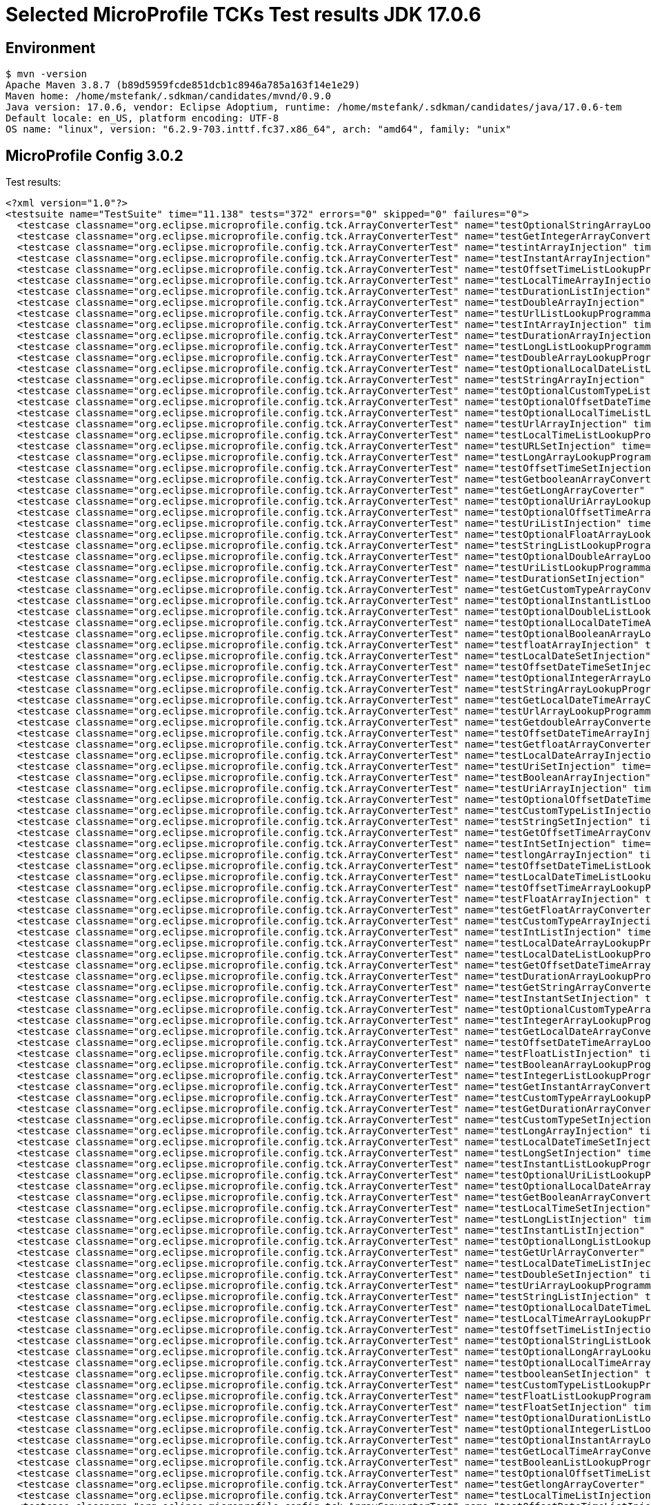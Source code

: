 = Selected MicroProfile TCKs Test results JDK 17.0.6

== Environment

[source,bash]
----
$ mvn -version
Apache Maven 3.8.7 (b89d5959fcde851dcb1c8946a785a163f14e1e29)
Maven home: /home/mstefank/.sdkman/candidates/mvnd/0.9.0
Java version: 17.0.6, vendor: Eclipse Adoptium, runtime: /home/mstefank/.sdkman/candidates/java/17.0.6-tem
Default locale: en_US, platform encoding: UTF-8
OS name: "linux", version: "6.2.9-703.inttf.fc37.x86_64", arch: "amd64", family: "unix"
----

== MicroProfile Config 3.0.2

Test results:

[source,xml]
----
<?xml version="1.0"?>
<testsuite name="TestSuite" time="11.138" tests="372" errors="0" skipped="0" failures="0">
  <testcase classname="org.eclipse.microprofile.config.tck.ArrayConverterTest" name="testOptionalStringArrayLookupProgrammatically" time="0.027"/>
  <testcase classname="org.eclipse.microprofile.config.tck.ArrayConverterTest" name="testGetIntegerArrayConverter" time="0.031"/>
  <testcase classname="org.eclipse.microprofile.config.tck.ArrayConverterTest" name="testintArrayInjection" time="0.026"/>
  <testcase classname="org.eclipse.microprofile.config.tck.ArrayConverterTest" name="testInstantArrayInjection" time="0.032"/>
  <testcase classname="org.eclipse.microprofile.config.tck.ArrayConverterTest" name="testOffsetTimeListLookupProgrammatically" time="0.026"/>
  <testcase classname="org.eclipse.microprofile.config.tck.ArrayConverterTest" name="testLocalTimeArrayInjection" time="0.028"/>
  <testcase classname="org.eclipse.microprofile.config.tck.ArrayConverterTest" name="testDurationListInjection" time="0.054"/>
  <testcase classname="org.eclipse.microprofile.config.tck.ArrayConverterTest" name="testDoubleArrayInjection" time="0.058"/>
  <testcase classname="org.eclipse.microprofile.config.tck.ArrayConverterTest" name="testUrlListLookupProgrammatically" time="0.025"/>
  <testcase classname="org.eclipse.microprofile.config.tck.ArrayConverterTest" name="testIntArrayInjection" time="0.043"/>
  <testcase classname="org.eclipse.microprofile.config.tck.ArrayConverterTest" name="testDurationArrayInjection" time="0.036"/>
  <testcase classname="org.eclipse.microprofile.config.tck.ArrayConverterTest" name="testLongListLookupProgrammatically" time="0.028"/>
  <testcase classname="org.eclipse.microprofile.config.tck.ArrayConverterTest" name="testDoubleArrayLookupProgrammatically" time="0.039"/>
  <testcase classname="org.eclipse.microprofile.config.tck.ArrayConverterTest" name="testOptionalLocalDateListLookupProgrammatically" time="0.046"/>
  <testcase classname="org.eclipse.microprofile.config.tck.ArrayConverterTest" name="testStringArrayInjection" time="0.025"/>
  <testcase classname="org.eclipse.microprofile.config.tck.ArrayConverterTest" name="testOptionalCustomTypeListLookupProgrammatically" time="0.028"/>
  <testcase classname="org.eclipse.microprofile.config.tck.ArrayConverterTest" name="testOptionalOffsetDateTimeListLookupProgrammatically" time="0.027"/>
  <testcase classname="org.eclipse.microprofile.config.tck.ArrayConverterTest" name="testOptionalLocalTimeListLookupProgrammatically" time="0.025"/>
  <testcase classname="org.eclipse.microprofile.config.tck.ArrayConverterTest" name="testUrlArrayInjection" time="0.027"/>
  <testcase classname="org.eclipse.microprofile.config.tck.ArrayConverterTest" name="testLocalTimeListLookupProgrammatically" time="0.024"/>
  <testcase classname="org.eclipse.microprofile.config.tck.ArrayConverterTest" name="testURLSetInjection" time="0.026"/>
  <testcase classname="org.eclipse.microprofile.config.tck.ArrayConverterTest" name="testLongArrayLookupProgrammatically" time="0.027"/>
  <testcase classname="org.eclipse.microprofile.config.tck.ArrayConverterTest" name="testOffsetTimeSetInjection" time="0.025"/>
  <testcase classname="org.eclipse.microprofile.config.tck.ArrayConverterTest" name="testGetbooleanArrayConverter" time="0.031"/>
  <testcase classname="org.eclipse.microprofile.config.tck.ArrayConverterTest" name="testGetLongArrayCoverter" time="0.032"/>
  <testcase classname="org.eclipse.microprofile.config.tck.ArrayConverterTest" name="testOptionalUriArrayLookupProgrammatically" time="0.024"/>
  <testcase classname="org.eclipse.microprofile.config.tck.ArrayConverterTest" name="testOptionalOffsetTimeArrayLookupProgrammatically" time="0.025"/>
  <testcase classname="org.eclipse.microprofile.config.tck.ArrayConverterTest" name="testUriListInjection" time="0.023"/>
  <testcase classname="org.eclipse.microprofile.config.tck.ArrayConverterTest" name="testOptionalFloatArrayLookupProgrammatically" time="0.026"/>
  <testcase classname="org.eclipse.microprofile.config.tck.ArrayConverterTest" name="testStringListLookupProgrammatically" time="0.024"/>
  <testcase classname="org.eclipse.microprofile.config.tck.ArrayConverterTest" name="testOptionalDoubleArrayLookupProgrammatically" time="0.025"/>
  <testcase classname="org.eclipse.microprofile.config.tck.ArrayConverterTest" name="testUriListLookupProgrammatically" time="0.024"/>
  <testcase classname="org.eclipse.microprofile.config.tck.ArrayConverterTest" name="testDurationSetInjection" time="0.041"/>
  <testcase classname="org.eclipse.microprofile.config.tck.ArrayConverterTest" name="testGetCustomTypeArrayConverter" time="0.035"/>
  <testcase classname="org.eclipse.microprofile.config.tck.ArrayConverterTest" name="testOptionalInstantListLookupProgrammatically" time="0.026"/>
  <testcase classname="org.eclipse.microprofile.config.tck.ArrayConverterTest" name="testOptionalDoubleListLookupProgrammatically" time="0.026"/>
  <testcase classname="org.eclipse.microprofile.config.tck.ArrayConverterTest" name="testOptionalLocalDateTimeArrayLookupProgrammatically" time="0.028"/>
  <testcase classname="org.eclipse.microprofile.config.tck.ArrayConverterTest" name="testOptionalBooleanArrayLookupProgrammatically" time="0.026"/>
  <testcase classname="org.eclipse.microprofile.config.tck.ArrayConverterTest" name="testfloatArrayInjection" time="0.025"/>
  <testcase classname="org.eclipse.microprofile.config.tck.ArrayConverterTest" name="testLocalDateSetInjection" time="0.027"/>
  <testcase classname="org.eclipse.microprofile.config.tck.ArrayConverterTest" name="testOffsetDateTimeSetInjection" time="0.026"/>
  <testcase classname="org.eclipse.microprofile.config.tck.ArrayConverterTest" name="testOptionalIntegerArrayLookupProgrammatically" time="0.026"/>
  <testcase classname="org.eclipse.microprofile.config.tck.ArrayConverterTest" name="testStringArrayLookupProgrammatically" time="0.026"/>
  <testcase classname="org.eclipse.microprofile.config.tck.ArrayConverterTest" name="testGetLocalDateTimeArrayConverter" time="0.032"/>
  <testcase classname="org.eclipse.microprofile.config.tck.ArrayConverterTest" name="testUrlArrayLookupProgrammatically" time="0.025"/>
  <testcase classname="org.eclipse.microprofile.config.tck.ArrayConverterTest" name="testGetdoubleArrayConverter" time="0.045"/>
  <testcase classname="org.eclipse.microprofile.config.tck.ArrayConverterTest" name="testOffsetDateTimeArrayInjection" time="0.026"/>
  <testcase classname="org.eclipse.microprofile.config.tck.ArrayConverterTest" name="testGetfloatArrayConverter" time="0.028"/>
  <testcase classname="org.eclipse.microprofile.config.tck.ArrayConverterTest" name="testLocalDateArrayInjection" time="0.026"/>
  <testcase classname="org.eclipse.microprofile.config.tck.ArrayConverterTest" name="testUriSetInjection" time="0.028"/>
  <testcase classname="org.eclipse.microprofile.config.tck.ArrayConverterTest" name="testBooleanArrayInjection" time="0.214"/>
  <testcase classname="org.eclipse.microprofile.config.tck.ArrayConverterTest" name="testUriArrayInjection" time="0.025"/>
  <testcase classname="org.eclipse.microprofile.config.tck.ArrayConverterTest" name="testOptionalOffsetDateTimeArrayLookupProgrammatically" time="0.024"/>
  <testcase classname="org.eclipse.microprofile.config.tck.ArrayConverterTest" name="testCustomTypeListInjection" time="0.045"/>
  <testcase classname="org.eclipse.microprofile.config.tck.ArrayConverterTest" name="testStringSetInjection" time="0.026"/>
  <testcase classname="org.eclipse.microprofile.config.tck.ArrayConverterTest" name="testGetOffsetTimeArrayConverter" time="0.044"/>
  <testcase classname="org.eclipse.microprofile.config.tck.ArrayConverterTest" name="testIntSetInjection" time="0.031"/>
  <testcase classname="org.eclipse.microprofile.config.tck.ArrayConverterTest" name="testlongArrayInjection" time="0.025"/>
  <testcase classname="org.eclipse.microprofile.config.tck.ArrayConverterTest" name="testOffsetDateTimeListLookupProgrammatically" time="0.026"/>
  <testcase classname="org.eclipse.microprofile.config.tck.ArrayConverterTest" name="testLocalDateTimeListLookupProgrammatically" time="0.030"/>
  <testcase classname="org.eclipse.microprofile.config.tck.ArrayConverterTest" name="testOffsetTimeArrayLookupProgrammatically" time="0.026"/>
  <testcase classname="org.eclipse.microprofile.config.tck.ArrayConverterTest" name="testFloatArrayInjection" time="0.051"/>
  <testcase classname="org.eclipse.microprofile.config.tck.ArrayConverterTest" name="testGetFloatArrayConverter" time="0.037"/>
  <testcase classname="org.eclipse.microprofile.config.tck.ArrayConverterTest" name="testCustomTypeArrayInjection" time="0.068"/>
  <testcase classname="org.eclipse.microprofile.config.tck.ArrayConverterTest" name="testIntListInjection" time="0.041"/>
  <testcase classname="org.eclipse.microprofile.config.tck.ArrayConverterTest" name="testLocalDateArrayLookupProgrammatically" time="0.027"/>
  <testcase classname="org.eclipse.microprofile.config.tck.ArrayConverterTest" name="testLocalDateListLookupProgrammatically" time="0.026"/>
  <testcase classname="org.eclipse.microprofile.config.tck.ArrayConverterTest" name="testGetOffsetDateTimeArrayConverter" time="0.029"/>
  <testcase classname="org.eclipse.microprofile.config.tck.ArrayConverterTest" name="testDurationArrayLookupProgrammatically" time="0.046"/>
  <testcase classname="org.eclipse.microprofile.config.tck.ArrayConverterTest" name="testGetStringArrayConverter" time="0.034"/>
  <testcase classname="org.eclipse.microprofile.config.tck.ArrayConverterTest" name="testInstantSetInjection" time="0.029"/>
  <testcase classname="org.eclipse.microprofile.config.tck.ArrayConverterTest" name="testOptionalCustomTypeArrayLookupProgrammatically" time="0.027"/>
  <testcase classname="org.eclipse.microprofile.config.tck.ArrayConverterTest" name="testIntegerArrayLookupProgrammatically" time="0.028"/>
  <testcase classname="org.eclipse.microprofile.config.tck.ArrayConverterTest" name="testGetLocalDateArrayConverter" time="0.034"/>
  <testcase classname="org.eclipse.microprofile.config.tck.ArrayConverterTest" name="testOffsetDateTimeArrayLookupProgrammatically" time="0.031"/>
  <testcase classname="org.eclipse.microprofile.config.tck.ArrayConverterTest" name="testFloatListInjection" time="0.036"/>
  <testcase classname="org.eclipse.microprofile.config.tck.ArrayConverterTest" name="testBooleanArrayLookupProgrammatically" time="0.070"/>
  <testcase classname="org.eclipse.microprofile.config.tck.ArrayConverterTest" name="testIntegerListLookupProgrammatically" time="0.028"/>
  <testcase classname="org.eclipse.microprofile.config.tck.ArrayConverterTest" name="testGetInstantArrayConverter" time="0.034"/>
  <testcase classname="org.eclipse.microprofile.config.tck.ArrayConverterTest" name="testCustomTypeArrayLookupProgrammatically" time="0.066"/>
  <testcase classname="org.eclipse.microprofile.config.tck.ArrayConverterTest" name="testGetDurationArrayConverter" time="0.032"/>
  <testcase classname="org.eclipse.microprofile.config.tck.ArrayConverterTest" name="testCustomTypeSetInjection" time="0.055"/>
  <testcase classname="org.eclipse.microprofile.config.tck.ArrayConverterTest" name="testLongArrayInjection" time="0.025"/>
  <testcase classname="org.eclipse.microprofile.config.tck.ArrayConverterTest" name="testLocalDateTimeSetInjection" time="0.026"/>
  <testcase classname="org.eclipse.microprofile.config.tck.ArrayConverterTest" name="testLongSetInjection" time="0.029"/>
  <testcase classname="org.eclipse.microprofile.config.tck.ArrayConverterTest" name="testInstantListLookupProgrammatically" time="0.046"/>
  <testcase classname="org.eclipse.microprofile.config.tck.ArrayConverterTest" name="testOptionalUriListLookupProgrammatically" time="0.026"/>
  <testcase classname="org.eclipse.microprofile.config.tck.ArrayConverterTest" name="testOptionalLocalDateArrayLookupProgrammatically" time="0.025"/>
  <testcase classname="org.eclipse.microprofile.config.tck.ArrayConverterTest" name="testGetBooleanArrayConverter" time="0.035"/>
  <testcase classname="org.eclipse.microprofile.config.tck.ArrayConverterTest" name="testLocalTimeSetInjection" time="0.028"/>
  <testcase classname="org.eclipse.microprofile.config.tck.ArrayConverterTest" name="testLongListInjection" time="0.029"/>
  <testcase classname="org.eclipse.microprofile.config.tck.ArrayConverterTest" name="testInstantListInjection" time="0.027"/>
  <testcase classname="org.eclipse.microprofile.config.tck.ArrayConverterTest" name="testOptionalLongListLookupProgrammatically" time="0.025"/>
  <testcase classname="org.eclipse.microprofile.config.tck.ArrayConverterTest" name="testGetUrlArrayConverter" time="0.037"/>
  <testcase classname="org.eclipse.microprofile.config.tck.ArrayConverterTest" name="testLocalDateTimeListInjection" time="0.043"/>
  <testcase classname="org.eclipse.microprofile.config.tck.ArrayConverterTest" name="testDoubleSetInjection" time="0.037"/>
  <testcase classname="org.eclipse.microprofile.config.tck.ArrayConverterTest" name="testUriArrayLookupProgrammatically" time="0.025"/>
  <testcase classname="org.eclipse.microprofile.config.tck.ArrayConverterTest" name="testStringListInjection" time="0.026"/>
  <testcase classname="org.eclipse.microprofile.config.tck.ArrayConverterTest" name="testOptionalLocalDateTimeListLookupProgrammatically" time="0.026"/>
  <testcase classname="org.eclipse.microprofile.config.tck.ArrayConverterTest" name="testLocalTimeArrayLookupProgrammatically" time="0.025"/>
  <testcase classname="org.eclipse.microprofile.config.tck.ArrayConverterTest" name="testOffsetTimeListInjection" time="0.028"/>
  <testcase classname="org.eclipse.microprofile.config.tck.ArrayConverterTest" name="testOptionalStringListLookupProgrammatically" time="0.038"/>
  <testcase classname="org.eclipse.microprofile.config.tck.ArrayConverterTest" name="testOptionalLongArrayLookupProgrammatically" time="0.023"/>
  <testcase classname="org.eclipse.microprofile.config.tck.ArrayConverterTest" name="testOptionalLocalTimeArrayLookupProgrammatically" time="0.026"/>
  <testcase classname="org.eclipse.microprofile.config.tck.ArrayConverterTest" name="testbooleanSetInjection" time="0.023"/>
  <testcase classname="org.eclipse.microprofile.config.tck.ArrayConverterTest" name="testCustomTypeListLookupProgrammatically" time="0.050"/>
  <testcase classname="org.eclipse.microprofile.config.tck.ArrayConverterTest" name="testFloatListLookupProgrammatically" time="0.041"/>
  <testcase classname="org.eclipse.microprofile.config.tck.ArrayConverterTest" name="testFloatSetInjection" time="0.052"/>
  <testcase classname="org.eclipse.microprofile.config.tck.ArrayConverterTest" name="testOptionalDurationListLookupProgrammatically" time="0.027"/>
  <testcase classname="org.eclipse.microprofile.config.tck.ArrayConverterTest" name="testOptionalIntegerListLookupProgrammatically" time="0.027"/>
  <testcase classname="org.eclipse.microprofile.config.tck.ArrayConverterTest" name="testOptionalInstantArrayLookupProgrammatically" time="0.023"/>
  <testcase classname="org.eclipse.microprofile.config.tck.ArrayConverterTest" name="testGetLocalTimeArrayConverter" time="0.030"/>
  <testcase classname="org.eclipse.microprofile.config.tck.ArrayConverterTest" name="testBooleanListLookupProgrammatically" time="0.063"/>
  <testcase classname="org.eclipse.microprofile.config.tck.ArrayConverterTest" name="testOptionalOffsetTimeListLookupProgrammatically" time="0.026"/>
  <testcase classname="org.eclipse.microprofile.config.tck.ArrayConverterTest" name="testGetlongArrayCoverter" time="0.048"/>
  <testcase classname="org.eclipse.microprofile.config.tck.ArrayConverterTest" name="testLocalTimeListInjection" time="0.027"/>
  <testcase classname="org.eclipse.microprofile.config.tck.ArrayConverterTest" name="testOffsetDateTimeListInjection" time="0.026"/>
  <testcase classname="org.eclipse.microprofile.config.tck.ArrayConverterTest" name="testDoubleListInjection" time="0.037"/>
  <testcase classname="org.eclipse.microprofile.config.tck.ArrayConverterTest" name="testDurationListLookupProgrammatically" time="0.035"/>
  <testcase classname="org.eclipse.microprofile.config.tck.ArrayConverterTest" name="testDoubleListLookupProgrammatically" time="0.036"/>
  <testcase classname="org.eclipse.microprofile.config.tck.ArrayConverterTest" name="testInstantArrayLookupProgrammatically" time="0.048"/>
  <testcase classname="org.eclipse.microprofile.config.tck.ArrayConverterTest" name="testFloatArrayLookupProgrammatically" time="0.049"/>
  <testcase classname="org.eclipse.microprofile.config.tck.ArrayConverterTest" name="testOptionalDurationArrayLookupProgrammatically" time="0.025"/>
  <testcase classname="org.eclipse.microprofile.config.tck.ArrayConverterTest" name="testLocalDateListInjection" time="0.028"/>
  <testcase classname="org.eclipse.microprofile.config.tck.ArrayConverterTest" name="testGetUriArrayConverter" time="0.029"/>
  <testcase classname="org.eclipse.microprofile.config.tck.ArrayConverterTest" name="testOffsetTimeArrayInjection" time="0.028"/>
  <testcase classname="org.eclipse.microprofile.config.tck.ArrayConverterTest" name="testGetIntArrayConverter" time="0.030"/>
  <testcase classname="org.eclipse.microprofile.config.tck.ArrayConverterTest" name="testbooleanArrayInjection" time="0.025"/>
  <testcase classname="org.eclipse.microprofile.config.tck.ArrayConverterTest" name="testOptionalUrlArrayLookupProgrammatically" time="0.025"/>
  <testcase classname="org.eclipse.microprofile.config.tck.ArrayConverterTest" name="testdoubleArrayInjection" time="0.026"/>
  <testcase classname="org.eclipse.microprofile.config.tck.ArrayConverterTest" name="testGetDoubleArrayConverter" time="0.051"/>
  <testcase classname="org.eclipse.microprofile.config.tck.ArrayConverterTest" name="testLocalDateTimeArrayInjection" time="0.027"/>
  <testcase classname="org.eclipse.microprofile.config.tck.ArrayConverterTest" name="testLocalDateTimeArrayLookupProgrammatically" time="0.032"/>
  <testcase classname="org.eclipse.microprofile.config.tck.ArrayConverterTest" name="testOptionalFloatListLookupProgrammatically" time="0.027"/>
  <testcase classname="org.eclipse.microprofile.config.tck.ArrayConverterTest" name="testOptionalBooleanListLookupProgrammatically" time="0.029"/>
  <testcase classname="org.eclipse.microprofile.config.tck.ArrayConverterTest" name="testbooleanListInjection" time="0.025"/>
  <testcase classname="org.eclipse.microprofile.config.tck.ArrayConverterTest" name="testURLListInjection" time="0.027"/>
  <testcase classname="org.eclipse.microprofile.config.tck.ArrayConverterTest" name="testOptionalUrlListLookupProgrammatically" time="0.026"/>
  <testcase classname="org.eclipse.microprofile.config.tck.AutoDiscoveredConfigSourceTest" name="testAutoDiscoveredConverterNotAddedAutomatically" time="0.026"/>
  <testcase classname="org.eclipse.microprofile.config.tck.AutoDiscoveredConfigSourceTest" name="testAutoDiscoveredConverterManuallyAdded" time="0.017"/>
  <testcase classname="org.eclipse.microprofile.config.tck.AutoDiscoveredConfigSourceTest" name="testAutoDiscoveredConfigureSources" time="0.132"/>
  <testcase classname="org.eclipse.microprofile.config.tck.broken.ConfigPropertiesMissingPropertyInjectionTest" name="test" time="0.001"/>
  <testcase classname="org.eclipse.microprofile.config.tck.broken.MissingConverterOnInstanceInjectionTest" name="test" time="0.002"/>
  <testcase classname="org.eclipse.microprofile.config.tck.broken.MissingValueOnInstanceInjectionTest" name="test" time="0.001"/>
  <testcase classname="org.eclipse.microprofile.config.tck.broken.MissingValueOnObserverMethodInjectionTest" name="test" time="0.001"/>
  <testcase classname="org.eclipse.microprofile.config.tck.broken.WrongConverterOnInstanceInjectionTest" name="test" time="0.001"/>
  <testcase classname="org.eclipse.microprofile.config.tck.CdiOptionalInjectionTest" name="testOptionalInjectionWithNoDefaultValueOrElseIsReturned" time="0.011"/>
  <testcase classname="org.eclipse.microprofile.config.tck.CdiOptionalInjectionTest" name="testOptionalInjection" time="0.148"/>
  <testcase classname="org.eclipse.microprofile.config.tck.CDIPlainInjectionTest" name="injectedValuesAreEqualToProgrammaticValues" time="0.012"/>
  <testcase classname="org.eclipse.microprofile.config.tck.CDIPlainInjectionTest" name="canInjectDynamicValuesViaCdiProvider" time="0.017"/>
  <testcase classname="org.eclipse.microprofile.config.tck.CDIPlainInjectionTest" name="canInjectSimpleValuesWhenDefined" time="0.015"/>
  <testcase classname="org.eclipse.microprofile.config.tck.CDIPlainInjectionTest" name="canInjectDefaultPropertyPath" time="0.118"/>
  <testcase classname="org.eclipse.microprofile.config.tck.CDIPropertyExpressionsTest" name="expressionNoDefault" time="0.013"/>
  <testcase classname="org.eclipse.microprofile.config.tck.CDIPropertyExpressionsTest" name="expression" time="0.118"/>
  <testcase classname="org.eclipse.microprofile.config.tck.CDIPropertyNameMatchingTest" name="testPropertyFromEnvironmentVariables" time="0.113"/>
  <testcase classname="org.eclipse.microprofile.config.tck.ClassConverterTest" name="testClassConverterWithLookup" time="0.117"/>
  <testcase classname="org.eclipse.microprofile.config.tck.ClassConverterTest" name="testConverterForClassLoadedInBean" time="0.012"/>
  <testcase classname="org.eclipse.microprofile.config.tck.ClassConverterTest" name="testGetClassConverter" time="0.013"/>
  <testcase classname="org.eclipse.microprofile.config.tck.ConfigPropertiesTest" name="testConfigPropertiesDefaultOnBean" time="0.125"/>
  <testcase classname="org.eclipse.microprofile.config.tck.ConfigPropertiesTest" name="testConfigPropertiesPlainInjection" time="0.015"/>
  <testcase classname="org.eclipse.microprofile.config.tck.ConfigPropertiesTest" name="testNoConfigPropertiesAnnotationInjection" time="0.011"/>
  <testcase classname="org.eclipse.microprofile.config.tck.ConfigPropertiesTest" name="testConfigPropertiesNoPrefixOnBeanThenSupplyPrefix" time="0.013"/>
  <testcase classname="org.eclipse.microprofile.config.tck.ConfigPropertiesTest" name="testConfigPropertiesNoPrefixOnBean" time="0.015"/>
  <testcase classname="org.eclipse.microprofile.config.tck.ConfigPropertiesTest" name="testConfigPropertiesWithPrefix" time="0.012"/>
  <testcase classname="org.eclipse.microprofile.config.tck.ConfigPropertiesTest" name="testConfigPropertiesWithoutPrefix" time="0.011"/>
  <testcase classname="org.eclipse.microprofile.config.tck.ConfigProviderTest" name="testNonExistingConfigKey" time="0.011"/>
  <testcase classname="org.eclipse.microprofile.config.tck.ConfigProviderTest" name="testNonExistingConfigKeyGet" time="0.017"/>
  <testcase classname="org.eclipse.microprofile.config.tck.ConfigProviderTest" name="testJavaConfigPropertyFilesConfigSource" time="0.012"/>
  <testcase classname="org.eclipse.microprofile.config.tck.ConfigProviderTest" name="testDynamicValueInPropertyConfigSource" time="0.135"/>
  <testcase classname="org.eclipse.microprofile.config.tck.ConfigProviderTest" name="testInjectedConfigSerializable" time="0.022"/>
  <testcase classname="org.eclipse.microprofile.config.tck.ConfigProviderTest" name="testPropertyConfigSource" time="0.011"/>
  <testcase classname="org.eclipse.microprofile.config.tck.ConfigProviderTest" name="testGetConfigSources" time="0.017"/>
  <testcase classname="org.eclipse.microprofile.config.tck.ConfigProviderTest" name="testEnvironmentConfigSource" time="0.018"/>
  <testcase classname="org.eclipse.microprofile.config.tck.ConfigProviderTest" name="testGetPropertyNames" time="0.016"/>
  <testcase classname="org.eclipse.microprofile.config.tck.configsources.DefaultConfigSourceOrdinalTest" name="testOrdinalForEnv" time="0.215"/>
  <testcase classname="org.eclipse.microprofile.config.tck.configsources.DefaultConfigSourceOrdinalTest" name="testOrdinalForSystemProps" time="0.028"/>
  <testcase classname="org.eclipse.microprofile.config.tck.ConfigValueTest" name="configValue" time="0.117"/>
  <testcase classname="org.eclipse.microprofile.config.tck.ConfigValueTest" name="configValueInjection" time="0.013"/>
  <testcase classname="org.eclipse.microprofile.config.tck.ConfigValueTest" name="configValueEmpty" time="0.012"/>
  <testcase classname="org.eclipse.microprofile.config.tck.converters.convertToNull.ConvertedNullValueBrokenInjectionTest" name="test" time="0.012"/>
  <testcase classname="org.eclipse.microprofile.config.tck.converters.convertToNull.ConvertedNullValueTest" name="testGetOptionalValue" time="0.022"/>
  <testcase classname="org.eclipse.microprofile.config.tck.converters.convertToNull.ConvertedNullValueTest" name="testDefaultValueNotUsed" time="0.136"/>
  <testcase classname="org.eclipse.microprofile.config.tck.converters.convertToNull.ConvertedNullValueTest" name="testGetValue" time="0.020"/>
  <testcase classname="org.eclipse.microprofile.config.tck.converters.NullConvertersTest" name="nulls" time="0.162"/>
  <testcase classname="org.eclipse.microprofile.config.tck.ConverterTest" name="testByte" time="0.025"/>
  <testcase classname="org.eclipse.microprofile.config.tck.ConverterTest" name="testFloat" time="0.028"/>
  <testcase classname="org.eclipse.microprofile.config.tck.ConverterTest" name="testGetbyteConverter" time="0.013"/>
  <testcase classname="org.eclipse.microprofile.config.tck.ConverterTest" name="testGetShortConverter_Broken" time="0.015"/>
  <testcase classname="org.eclipse.microprofile.config.tck.ConverterTest" name="testGetBooleanConverter" time="0.017"/>
  <testcase classname="org.eclipse.microprofile.config.tck.ConverterTest" name="testGetInstantConverter_Broken" time="0.018"/>
  <testcase classname="org.eclipse.microprofile.config.tck.ConverterTest" name="testshort" time="0.013"/>
  <testcase classname="org.eclipse.microprofile.config.tck.ConverterTest" name="testLocalDateTime_Broken" time="0.017"/>
  <testcase classname="org.eclipse.microprofile.config.tck.ConverterTest" name="testGetDurationConverter_Broken" time="0.019"/>
  <testcase classname="org.eclipse.microprofile.config.tck.ConverterTest" name="testInteger" time="0.013"/>
  <testcase classname="org.eclipse.microprofile.config.tck.ConverterTest" name="testDonaldConversionWithLambdaConverter" time="0.022"/>
  <testcase classname="org.eclipse.microprofile.config.tck.ConverterTest" name="testGetCustomConverter" time="0.014"/>
  <testcase classname="org.eclipse.microprofile.config.tck.ConverterTest" name="testOffsetDateTime" time="0.013"/>
  <testcase classname="org.eclipse.microprofile.config.tck.ConverterTest" name="testGetZoneOffsetConverter_Broken" time="0.015"/>
  <testcase classname="org.eclipse.microprofile.config.tck.ConverterTest" name="testGetLocalDateConverter_Broken" time="0.016"/>
  <testcase classname="org.eclipse.microprofile.config.tck.ConverterTest" name="testGetIntegerConverter_Broken" time="0.021"/>
  <testcase classname="org.eclipse.microprofile.config.tck.ConverterTest" name="testGetDoubleConverter_Broken" time="0.017"/>
  <testcase classname="org.eclipse.microprofile.config.tck.ConverterTest" name="testGetConverterSerialization" time="0.017"/>
  <testcase classname="org.eclipse.microprofile.config.tck.ConverterTest" name="testByte_Broken" time="0.034"/>
  <testcase classname="org.eclipse.microprofile.config.tck.ConverterTest" name="testGetCharConverter_Broken" time="0.017"/>
  <testcase classname="org.eclipse.microprofile.config.tck.ConverterTest" name="testGetdoubleConverter" time="0.015"/>
  <testcase classname="org.eclipse.microprofile.config.tck.ConverterTest" name="testGetFloatConverter" time="0.016"/>
  <testcase classname="org.eclipse.microprofile.config.tck.ConverterTest" name="testfloat" time="0.015"/>
  <testcase classname="org.eclipse.microprofile.config.tck.ConverterTest" name="testGetByteConverter" time="0.016"/>
  <testcase classname="org.eclipse.microprofile.config.tck.ConverterTest" name="testInstant" time="0.015"/>
  <testcase classname="org.eclipse.microprofile.config.tck.ConverterTest" name="testGetcharConverter" time="0.013"/>
  <testcase classname="org.eclipse.microprofile.config.tck.ConverterTest" name="testFloat_Broken" time="0.021"/>
  <testcase classname="org.eclipse.microprofile.config.tck.ConverterTest" name="testNoDonaldConverterByDefault" time="0.013"/>
  <testcase classname="org.eclipse.microprofile.config.tck.ConverterTest" name="testLong" time="0.012"/>
  <testcase classname="org.eclipse.microprofile.config.tck.ConverterTest" name="testGetByteConverter_Broken" time="0.017"/>
  <testcase classname="org.eclipse.microprofile.config.tck.ConverterTest" name="testdouble" time="0.011"/>
  <testcase classname="org.eclipse.microprofile.config.tck.ConverterTest" name="testGetURIConverter" time="0.013"/>
  <testcase classname="org.eclipse.microprofile.config.tck.ConverterTest" name="testDuration_Broken" time="0.035"/>
  <testcase classname="org.eclipse.microprofile.config.tck.ConverterTest" name="testURIConverterBroken" time="0.015"/>
  <testcase classname="org.eclipse.microprofile.config.tck.ConverterTest" name="testGetIntConverter" time="0.014"/>
  <testcase classname="org.eclipse.microprofile.config.tck.ConverterTest" name="testLocalDate_Broken" time="0.014"/>
  <testcase classname="org.eclipse.microprofile.config.tck.ConverterTest" name="testInt" time="0.012"/>
  <testcase classname="org.eclipse.microprofile.config.tck.ConverterTest" name="testGetOffsetTimeConverter" time="0.015"/>
  <testcase classname="org.eclipse.microprofile.config.tck.ConverterTest" name="testGetIntegerConverter" time="0.015"/>
  <testcase classname="org.eclipse.microprofile.config.tck.ConverterTest" name="testChar_Broken" time="0.024"/>
  <testcase classname="org.eclipse.microprofile.config.tck.ConverterTest" name="testGetDurationCoverter" time="0.017"/>
  <testcase classname="org.eclipse.microprofile.config.tck.ConverterTest" name="testLocalDate" time="0.012"/>
  <testcase classname="org.eclipse.microprofile.config.tck.ConverterTest" name="testGetDoubleConverter" time="0.016"/>
  <testcase classname="org.eclipse.microprofile.config.tck.ConverterTest" name="testShort" time="0.012"/>
  <testcase classname="org.eclipse.microprofile.config.tck.ConverterTest" name="testDuckConversionWithMultipleConverters" time="0.033"/>
  <testcase classname="org.eclipse.microprofile.config.tck.ConverterTest" name="testShort_Broken" time="0.015"/>
  <testcase classname="org.eclipse.microprofile.config.tck.ConverterTest" name="testZoneOffset" time="0.012"/>
  <testcase classname="org.eclipse.microprofile.config.tck.ConverterTest" name="testGetInstantConverter" time="0.015"/>
  <testcase classname="org.eclipse.microprofile.config.tck.ConverterTest" name="testlong" time="0.018"/>
  <testcase classname="org.eclipse.microprofile.config.tck.ConverterTest" name="testGetfloatConverter" time="0.016"/>
  <testcase classname="org.eclipse.microprofile.config.tck.ConverterTest" name="testConverterSerialization" time="0.021"/>
  <testcase classname="org.eclipse.microprofile.config.tck.ConverterTest" name="testGetLongConverter" time="0.015"/>
  <testcase classname="org.eclipse.microprofile.config.tck.ConverterTest" name="testGetLocalDateTimeConverter" time="0.019"/>
  <testcase classname="org.eclipse.microprofile.config.tck.ConverterTest" name="testChar" time="0.027"/>
  <testcase classname="org.eclipse.microprofile.config.tck.ConverterTest" name="testbyte" time="0.012"/>
  <testcase classname="org.eclipse.microprofile.config.tck.ConverterTest" name="testGetshortConverter" time="0.017"/>
  <testcase classname="org.eclipse.microprofile.config.tck.ConverterTest" name="testGetOffsetDateTimeConverter" time="0.019"/>
  <testcase classname="org.eclipse.microprofile.config.tck.ConverterTest" name="testURLConverter" time="0.013"/>
  <testcase classname="org.eclipse.microprofile.config.tck.ConverterTest" name="testDouble_Broken" time="0.029"/>
  <testcase classname="org.eclipse.microprofile.config.tck.ConverterTest" name="testGetDonaldConverterWithMultipleLambdaConverters" time="0.020"/>
  <testcase classname="org.eclipse.microprofile.config.tck.ConverterTest" name="testGetLocalTimeConverter_Broken" time="0.016"/>
  <testcase classname="org.eclipse.microprofile.config.tck.ConverterTest" name="testGetLocalDateTimeConverter_Broken" time="0.020"/>
  <testcase classname="org.eclipse.microprofile.config.tck.ConverterTest" name="testInteger_Broken" time="0.014"/>
  <testcase classname="org.eclipse.microprofile.config.tck.ConverterTest" name="testGetURLConverterBroken" time="0.020"/>
  <testcase classname="org.eclipse.microprofile.config.tck.ConverterTest" name="testGetDonaldConverterWithLambdaConverter" time="0.018"/>
  <testcase classname="org.eclipse.microprofile.config.tck.ConverterTest" name="testDonaldConversionWithMultipleLambdaConverters" time="0.023"/>
  <testcase classname="org.eclipse.microprofile.config.tck.ConverterTest" name="testGetLocalTimeConverter" time="0.013"/>
  <testcase classname="org.eclipse.microprofile.config.tck.ConverterTest" name="testLocalTime_Broken" time="0.014"/>
  <testcase classname="org.eclipse.microprofile.config.tck.ConverterTest" name="testDuration" time="0.024"/>
  <testcase classname="org.eclipse.microprofile.config.tck.ConverterTest" name="testOffsetTime_Broken" time="0.014"/>
  <testcase classname="org.eclipse.microprofile.config.tck.ConverterTest" name="testDouble" time="0.026"/>
  <testcase classname="org.eclipse.microprofile.config.tck.ConverterTest" name="testLocalDateTime" time="0.014"/>
  <testcase classname="org.eclipse.microprofile.config.tck.ConverterTest" name="testLong_Broken" time="0.014"/>
  <testcase classname="org.eclipse.microprofile.config.tck.ConverterTest" name="testBoolean" time="0.139"/>
  <testcase classname="org.eclipse.microprofile.config.tck.ConverterTest" name="testURIConverter" time="0.017"/>
  <testcase classname="org.eclipse.microprofile.config.tck.ConverterTest" name="testGetlongConverter" time="0.014"/>
  <testcase classname="org.eclipse.microprofile.config.tck.ConverterTest" name="testGetCharConverter" time="0.015"/>
  <testcase classname="org.eclipse.microprofile.config.tck.ConverterTest" name="testGetOffsetDateTimeConverter_Broken" time="0.023"/>
  <testcase classname="org.eclipse.microprofile.config.tck.ConverterTest" name="testURLConverterBroken" time="0.015"/>
  <testcase classname="org.eclipse.microprofile.config.tck.ConverterTest" name="testOffsetDateTime_Broken" time="0.015"/>
  <testcase classname="org.eclipse.microprofile.config.tck.ConverterTest" name="testGetZoneOffsetConverter" time="0.017"/>
  <testcase classname="org.eclipse.microprofile.config.tck.ConverterTest" name="testchar" time="0.012"/>
  <testcase classname="org.eclipse.microprofile.config.tck.ConverterTest" name="testZoneOffset_Broken" time="0.015"/>
  <testcase classname="org.eclipse.microprofile.config.tck.ConverterTest" name="testInstant_Broken" time="0.016"/>
  <testcase classname="org.eclipse.microprofile.config.tck.ConverterTest" name="testCustomConverter" time="0.016"/>
  <testcase classname="org.eclipse.microprofile.config.tck.ConverterTest" name="testGetOffsetTimeConverter_Broken" time="0.023"/>
  <testcase classname="org.eclipse.microprofile.config.tck.ConverterTest" name="testDonaldNotConvertedByDefault" time="0.030"/>
  <testcase classname="org.eclipse.microprofile.config.tck.ConverterTest" name="testGetURIConverterBroken" time="0.018"/>
  <testcase classname="org.eclipse.microprofile.config.tck.ConverterTest" name="testGetLongConverter_Broken" time="0.019"/>
  <testcase classname="org.eclipse.microprofile.config.tck.ConverterTest" name="testGetLocalDateConverter" time="0.016"/>
  <testcase classname="org.eclipse.microprofile.config.tck.ConverterTest" name="testGetFloatConverter_Broken" time="0.018"/>
  <testcase classname="org.eclipse.microprofile.config.tck.ConverterTest" name="testGetShortConverter" time="0.014"/>
  <testcase classname="org.eclipse.microprofile.config.tck.ConverterTest" name="testOffsetTime" time="0.013"/>
  <testcase classname="org.eclipse.microprofile.config.tck.ConverterTest" name="testGetURLConverter" time="0.013"/>
  <testcase classname="org.eclipse.microprofile.config.tck.ConverterTest" name="testLocalTime" time="0.012"/>
  <testcase classname="org.eclipse.microprofile.config.tck.ConverterTest" name="testGetDuckConverterWithMultipleConverters" time="0.019"/>
  <testcase classname="org.eclipse.microprofile.config.tck.CustomConfigSourceTest" name="testConfigSourceProvider" time="0.115"/>
  <testcase classname="org.eclipse.microprofile.config.tck.CustomConverterTest" name="testGetDoubleConverter" time="0.011"/>
  <testcase classname="org.eclipse.microprofile.config.tck.CustomConverterTest" name="testBooleanPrimitive" time="0.019"/>
  <testcase classname="org.eclipse.microprofile.config.tck.CustomConverterTest" name="testGetDoublePrimitiveConverter" time="0.018"/>
  <testcase classname="org.eclipse.microprofile.config.tck.CustomConverterTest" name="testGetCharacterConverter" time="0.011"/>
  <testcase classname="org.eclipse.microprofile.config.tck.CustomConverterTest" name="testGetIntegerConverter" time="0.009"/>
  <testcase classname="org.eclipse.microprofile.config.tck.CustomConverterTest" name="testLong" time="0.009"/>
  <testcase classname="org.eclipse.microprofile.config.tck.CustomConverterTest" name="testInteger" time="0.010"/>
  <testcase classname="org.eclipse.microprofile.config.tck.CustomConverterTest" name="testLongPrimitive" time="0.010"/>
  <testcase classname="org.eclipse.microprofile.config.tck.CustomConverterTest" name="testGetBooleanConverter" time="0.011"/>
  <testcase classname="org.eclipse.microprofile.config.tck.CustomConverterTest" name="testCharPrimitive" time="0.019"/>
  <testcase classname="org.eclipse.microprofile.config.tck.CustomConverterTest" name="testGetIntPrimitiveConverter" time="0.015"/>
  <testcase classname="org.eclipse.microprofile.config.tck.CustomConverterTest" name="testGetLongPrimitiveConverter" time="0.014"/>
  <testcase classname="org.eclipse.microprofile.config.tck.CustomConverterTest" name="testDouble" time="0.012"/>
  <testcase classname="org.eclipse.microprofile.config.tck.CustomConverterTest" name="testIntPrimitive" time="0.009"/>
  <testcase classname="org.eclipse.microprofile.config.tck.CustomConverterTest" name="testCharacter" time="0.017"/>
  <testcase classname="org.eclipse.microprofile.config.tck.CustomConverterTest" name="testGetCharPrimitiveConverter" time="0.012"/>
  <testcase classname="org.eclipse.microprofile.config.tck.CustomConverterTest" name="testDoublePrimitive" time="0.012"/>
  <testcase classname="org.eclipse.microprofile.config.tck.CustomConverterTest" name="testBoolean" time="0.117"/>
  <testcase classname="org.eclipse.microprofile.config.tck.CustomConverterTest" name="testGetLongConverter" time="0.008"/>
  <testcase classname="org.eclipse.microprofile.config.tck.CustomConverterTest" name="testGetBooleanPrimitiveConverter" time="0.011"/>
  <testcase classname="org.eclipse.microprofile.config.tck.emptyvalue.EmptyValuesTestProgrammaticLookup" name="testCommaBarStringGetOptionalValues" time="0.025"/>
  <testcase classname="org.eclipse.microprofile.config.tck.emptyvalue.EmptyValuesTestProgrammaticLookup" name="testMissingStringGetOptionalValue" time="0.015"/>
  <testcase classname="org.eclipse.microprofile.config.tck.emptyvalue.EmptyValuesTestProgrammaticLookup" name="testEmptyStringGetOptionalValue" time="0.016"/>
  <testcase classname="org.eclipse.microprofile.config.tck.emptyvalue.EmptyValuesTestProgrammaticLookup" name="testSpaceStringGetValue" time="0.009"/>
  <testcase classname="org.eclipse.microprofile.config.tck.emptyvalue.EmptyValuesTestProgrammaticLookup" name="testBackslashCommaStringGetOptionalValue" time="0.135"/>
  <testcase classname="org.eclipse.microprofile.config.tck.emptyvalue.EmptyValuesTestProgrammaticLookup" name="testBackslashCommaStringGetOptionalValueAsArrayOrList" time="0.024"/>
  <testcase classname="org.eclipse.microprofile.config.tck.emptyvalue.EmptyValuesTestProgrammaticLookup" name="testFooCommaStringGetValue" time="0.015"/>
  <testcase classname="org.eclipse.microprofile.config.tck.emptyvalue.EmptyValuesTestProgrammaticLookup" name="testSpaceStringGetOptionalValue" time="0.010"/>
  <testcase classname="org.eclipse.microprofile.config.tck.emptyvalue.EmptyValuesTestProgrammaticLookup" name="testBackslashCommaStringGetValue" time="0.024"/>
  <testcase classname="org.eclipse.microprofile.config.tck.emptyvalue.EmptyValuesTestProgrammaticLookup" name="testEmptyStringGetValue" time="0.016"/>
  <testcase classname="org.eclipse.microprofile.config.tck.emptyvalue.EmptyValuesTestProgrammaticLookup" name="testMissingStringGetValueArray" time="0.014"/>
  <testcase classname="org.eclipse.microprofile.config.tck.emptyvalue.EmptyValuesTestProgrammaticLookup" name="testCommaStringGetValue" time="0.017"/>
  <testcase classname="org.eclipse.microprofile.config.tck.emptyvalue.EmptyValuesTestProgrammaticLookup" name="testFooBarStringGetOptionalValues" time="0.016"/>
  <testcase classname="org.eclipse.microprofile.config.tck.emptyvalue.EmptyValuesTestProgrammaticLookup" name="testCommaBarStringGetValueArray" time="0.016"/>
  <testcase classname="org.eclipse.microprofile.config.tck.emptyvalue.EmptyValuesTestProgrammaticLookup" name="testMissingStringGetValue" time="0.012"/>
  <testcase classname="org.eclipse.microprofile.config.tck.emptyvalue.EmptyValuesTestProgrammaticLookup" name="testBackslashCommaStringGetValueArray" time="0.021"/>
  <testcase classname="org.eclipse.microprofile.config.tck.emptyvalue.EmptyValuesTestProgrammaticLookup" name="testFooBarStringGetValue" time="0.017"/>
  <testcase classname="org.eclipse.microprofile.config.tck.emptyvalue.EmptyValuesTestProgrammaticLookup" name="testCommaStringGetOptionalValue" time="0.015"/>
  <testcase classname="org.eclipse.microprofile.config.tck.emptyvalue.EmptyValuesTestProgrammaticLookup" name="testSpaceStringGetValueArray" time="0.010"/>
  <testcase classname="org.eclipse.microprofile.config.tck.emptyvalue.EmptyValuesTestProgrammaticLookup" name="testDoubleCommaStringGetOptionalValues" time="0.013"/>
  <testcase classname="org.eclipse.microprofile.config.tck.emptyvalue.EmptyValuesTestProgrammaticLookup" name="testEmptyStringGetValueArray" time="0.031"/>
  <testcase classname="org.eclipse.microprofile.config.tck.emptyvalue.EmptyValuesTestProgrammaticLookup" name="testFooCommaStringGetValueArray" time="0.015"/>
  <testcase classname="org.eclipse.microprofile.config.tck.emptyvalue.EmptyValuesTestProgrammaticLookup" name="testDoubleCommaStringGetValueArray" time="0.015"/>
  <testcase classname="org.eclipse.microprofile.config.tck.emptyvalue.EmptyValuesTestProgrammaticLookup" name="testFooBarStringGetValueArray" time="0.016"/>
  <testcase classname="org.eclipse.microprofile.config.tck.emptyvalue.EmptyValuesTestProgrammaticLookup" name="testCommaBarStringGetValue" time="0.020"/>
  <testcase classname="org.eclipse.microprofile.config.tck.emptyvalue.EmptyValuesTestProgrammaticLookup" name="testFooCommaStringGetOptionalValues" time="0.015"/>
  <testcase classname="org.eclipse.microprofile.config.tck.emptyvalue.EmptyValuesTestProgrammaticLookup" name="testDoubleCommaStringGetValue" time="0.015"/>
  <testcase classname="org.eclipse.microprofile.config.tck.emptyvalue.EmptyValuesTestProgrammaticLookup" name="testCommaStringGetValueArray" time="0.032"/>
  <testcase classname="org.eclipse.microprofile.config.tck.emptyvalue.EmptyValuesTest" name="test" time="0.002"/>
  <testcase classname="org.eclipse.microprofile.config.tck.ImplicitConverterTest" name="testGetImplicitConverterSquenceOfBeforeValueOfConverter" time="0.012"/>
  <testcase classname="org.eclipse.microprofile.config.tck.ImplicitConverterTest" name="testImplicitConverterCharSequenceParse" time="0.011"/>
  <testcase classname="org.eclipse.microprofile.config.tck.ImplicitConverterTest" name="testGetImplicitConverterCharSequenceParseConverter" time="0.118"/>
  <testcase classname="org.eclipse.microprofile.config.tck.ImplicitConverterTest" name="testGetImplicitConverterSquenceValueOfBeforeParseConverter" time="0.012"/>
  <testcase classname="org.eclipse.microprofile.config.tck.ImplicitConverterTest" name="testImplicitConverterSquenceOfBeforeValueOf" time="0.009"/>
  <testcase classname="org.eclipse.microprofile.config.tck.ImplicitConverterTest" name="testGetImplicitConverterStringOfConverter" time="0.013"/>
  <testcase classname="org.eclipse.microprofile.config.tck.ImplicitConverterTest" name="testGetImplicitConverterCharSequenceParseJavaTimeConverter" time="0.014"/>
  <testcase classname="org.eclipse.microprofile.config.tck.ImplicitConverterTest" name="testImplicitConverterSquenceValueOfBeforeParse" time="0.014"/>
  <testcase classname="org.eclipse.microprofile.config.tck.ImplicitConverterTest" name="testGetImplicitConverterStringValueOfConverter" time="0.010"/>
  <testcase classname="org.eclipse.microprofile.config.tck.ImplicitConverterTest" name="testImplicitConverterEnumValueOf" time="0.009"/>
  <testcase classname="org.eclipse.microprofile.config.tck.ImplicitConverterTest" name="testImplicitConverterStringCt" time="0.008"/>
  <testcase classname="org.eclipse.microprofile.config.tck.ImplicitConverterTest" name="testImplicitConverterCharSequenceParseJavaTimeInjection" time="0.012"/>
  <testcase classname="org.eclipse.microprofile.config.tck.ImplicitConverterTest" name="testImplicitConverterStringOf" time="0.009"/>
  <testcase classname="org.eclipse.microprofile.config.tck.ImplicitConverterTest" name="testGetImplicitConverterStringCtConverter" time="0.012"/>
  <testcase classname="org.eclipse.microprofile.config.tck.ImplicitConverterTest" name="testImplicitConverterCharSequenceParseJavaTime" time="0.011"/>
  <testcase classname="org.eclipse.microprofile.config.tck.ImplicitConverterTest" name="testImplicitConverterSquenceParseBeforeConstructor" time="0.009"/>
  <testcase classname="org.eclipse.microprofile.config.tck.ImplicitConverterTest" name="testGetImplicitConverterSquenceParseBeforeConstructorConverter" time="0.011"/>
  <testcase classname="org.eclipse.microprofile.config.tck.ImplicitConverterTest" name="testGetImplicitConverterEnumValueOfConverter" time="0.013"/>
  <testcase classname="org.eclipse.microprofile.config.tck.ImplicitConverterTest" name="testImplicitConverterStringValueOf" time="0.013"/>
  <testcase classname="org.eclipse.microprofile.config.tck.profile.ConfigPropertyFileProfileTest" name="testConfigProfileWithDev" time="0.123"/>
  <testcase classname="org.eclipse.microprofile.config.tck.profile.DevConfigProfileTest" name="testConfigProfileWithDev" time="0.126"/>
  <testcase classname="org.eclipse.microprofile.config.tck.profile.InvalidConfigProfileTest" name="testConfigProfileWithDev" time="0.122"/>
  <testcase classname="org.eclipse.microprofile.config.tck.profile.ProdProfileTest" name="testConfigProfileWithDev" time="0.154"/>
  <testcase classname="org.eclipse.microprofile.config.tck.profile.TestConfigProfileTest" name="testConfigProfileWithDev" time="0.125"/>
  <testcase classname="org.eclipse.microprofile.config.tck.profile.TestCustomConfigProfile" name="testConfigProfileWithDev" time="0.118"/>
  <testcase classname="org.eclipse.microprofile.config.tck.PropertyExpressionsTest" name="defaultExpressionComposedEmpty" time="0.014"/>
  <testcase classname="org.eclipse.microprofile.config.tck.PropertyExpressionsTest" name="escape" time="0.012"/>
  <testcase classname="org.eclipse.microprofile.config.tck.PropertyExpressionsTest" name="simpleExpression" time="0.010"/>
  <testcase classname="org.eclipse.microprofile.config.tck.PropertyExpressionsTest" name="withoutExpansion" time="0.019"/>
  <testcase classname="org.eclipse.microprofile.config.tck.PropertyExpressionsTest" name="infiniteExpansion" time="0.013"/>
  <testcase classname="org.eclipse.microprofile.config.tck.PropertyExpressionsTest" name="composedExpressions" time="0.017"/>
  <testcase classname="org.eclipse.microprofile.config.tck.PropertyExpressionsTest" name="arrayEscapes" time="0.144"/>
  <testcase classname="org.eclipse.microprofile.config.tck.PropertyExpressionsTest" name="defaultExpressionComposed" time="0.016"/>
  <testcase classname="org.eclipse.microprofile.config.tck.PropertyExpressionsTest" name="noExpressionComposed" time="0.011"/>
  <testcase classname="org.eclipse.microprofile.config.tck.PropertyExpressionsTest" name="expressionMissing" time="0.015"/>
  <testcase classname="org.eclipse.microprofile.config.tck.PropertyExpressionsTest" name="defaultExpressionEmpty" time="0.012"/>
  <testcase classname="org.eclipse.microprofile.config.tck.PropertyExpressionsTest" name="multipleExpressions" time="0.011"/>
  <testcase classname="org.eclipse.microprofile.config.tck.PropertyExpressionsTest" name="defaultExpression" time="0.016"/>
  <testcase classname="org.eclipse.microprofile.config.tck.PropertyExpressionsTest" name="multipleExpansions" time="0.011"/>
  <testcase classname="org.eclipse.microprofile.config.tck.PropertyExpressionsTest" name="escapeBraces" time="0.014"/>
  <testcase classname="org.eclipse.microprofile.config.tck.PropertyExpressionsTest" name="noExpression" time="0.013"/>
  <testcase classname="org.eclipse.microprofile.config.tck.WarPropertiesLocationTest" name="testReadPropertyInWar" time="0.147"/>
</testsuite>
----

== MicroProfile Fault Tolerance 4.0.2

Test results:

[source,xml]
----
<?xml version="1.0"?>
<testsuite name="TestSuite" time="222.471" tests="411" errors="0" skipped="0" failures="0">
  <testcase classname="org.eclipse.microprofile.fault.tolerance.tck.AsyncCancellationTest" name="testCancelledDoesNotRetry" time="1.014"/>
  <testcase classname="org.eclipse.microprofile.fault.tolerance.tck.AsyncCancellationTest" name="testCancel" time="0.235"/>
  <testcase classname="org.eclipse.microprofile.fault.tolerance.tck.AsyncCancellationTest" name="testCancelledButRemainsInBulkhead" time="2.013"/>
  <testcase classname="org.eclipse.microprofile.fault.tolerance.tck.AsyncCancellationTest" name="testCancelWithoutInterrupt" time="2.228"/>
  <testcase classname="org.eclipse.microprofile.fault.tolerance.tck.AsyncCancellationTest" name="testCancelledWhileQueued" time="2.015"/>
  <testcase classname="org.eclipse.microprofile.fault.tolerance.tck.AsyncFallbackTest" name="testAsyncFallbackSuccess" time="0.015"/>
  <testcase classname="org.eclipse.microprofile.fault.tolerance.tck.AsyncFallbackTest" name="testAsyncFallbackFutureCompletesExceptionally" time="0.013"/>
  <testcase classname="org.eclipse.microprofile.fault.tolerance.tck.AsyncFallbackTest" name="testAsyncCSFallbackMethodThrows" time="0.013"/>
  <testcase classname="org.eclipse.microprofile.fault.tolerance.tck.AsyncFallbackTest" name="testAsyncCSFallbackFutureCompletesExceptionally" time="0.138"/>
  <testcase classname="org.eclipse.microprofile.fault.tolerance.tck.AsyncFallbackTest" name="testAsyncFallbackMethodThrows" time="0.011"/>
  <testcase classname="org.eclipse.microprofile.fault.tolerance.tck.AsyncFallbackTest" name="testAsyncCSFallbackSuccess" time="0.012"/>
  <testcase classname="org.eclipse.microprofile.fault.tolerance.tck.AsynchronousCSTest" name="testAsyncIsFinished" time="0.019"/>
  <testcase classname="org.eclipse.microprofile.fault.tolerance.tck.AsynchronousCSTest" name="testAsyncCompletesExceptionallyWhenCompletedExceptionally" time="0.015"/>
  <testcase classname="org.eclipse.microprofile.fault.tolerance.tck.AsynchronousCSTest" name="testAsyncCompletesExceptionallyWhenExceptionThrown" time="0.019"/>
  <testcase classname="org.eclipse.microprofile.fault.tolerance.tck.AsynchronousCSTest" name="testAsyncCallbacksChained" time="0.633"/>
  <testcase classname="org.eclipse.microprofile.fault.tolerance.tck.AsynchronousCSTest" name="testClassLevelAsyncIsNotFinished" time="0.515"/>
  <testcase classname="org.eclipse.microprofile.fault.tolerance.tck.AsynchronousCSTest" name="testClassLevelAsyncIsFinished" time="0.019"/>
  <testcase classname="org.eclipse.microprofile.fault.tolerance.tck.AsynchronousCSTest" name="testAsyncIsNotFinished" time="0.513"/>
  <testcase classname="org.eclipse.microprofile.fault.tolerance.tck.AsynchronousTest" name="testAsyncIsFinished" time="0.245"/>
  <testcase classname="org.eclipse.microprofile.fault.tolerance.tck.AsynchronousTest" name="testClassLevelAsyncIsNotFinished" time="0.012"/>
  <testcase classname="org.eclipse.microprofile.fault.tolerance.tck.AsynchronousTest" name="testAsyncRequestContextWithFuture" time="0.014"/>
  <testcase classname="org.eclipse.microprofile.fault.tolerance.tck.AsynchronousTest" name="testAsyncRequestContextWithCompletionStage" time="0.014"/>
  <testcase classname="org.eclipse.microprofile.fault.tolerance.tck.AsynchronousTest" name="testAsyncIsNotFinished" time="0.015"/>
  <testcase classname="org.eclipse.microprofile.fault.tolerance.tck.AsynchronousTest" name="testClassLevelAsyncIsFinished" time="0.115"/>
  <testcase classname="org.eclipse.microprofile.fault.tolerance.tck.AsyncTimeoutTest" name="testAsyncNoTimeout" time="1.014"/>
  <testcase classname="org.eclipse.microprofile.fault.tolerance.tck.AsyncTimeoutTest" name="testAsyncTimeout" time="4.016"/>
  <testcase classname="org.eclipse.microprofile.fault.tolerance.tck.AsyncTimeoutTest" name="testAsyncClassLevelTimeout" time="4.122"/>
  <testcase classname="org.eclipse.microprofile.fault.tolerance.tck.bulkhead.BulkheadAsynchRetryTest" name="testBulkheadExceptionThrownClassAsync" time="2.134"/>
  <testcase classname="org.eclipse.microprofile.fault.tolerance.tck.bulkhead.BulkheadAsynchRetryTest" name="testNoRetriesWithAbortOn" time="1.017"/>
  <testcase classname="org.eclipse.microprofile.fault.tolerance.tck.bulkhead.BulkheadAsynchRetryTest" name="testBulkheadExceptionRetriedClassAsync" time="2.149"/>
  <testcase classname="org.eclipse.microprofile.fault.tolerance.tck.bulkhead.BulkheadAsynchRetryTest" name="testBulkheadExceptionThrownMethodAsync" time="2.122"/>
  <testcase classname="org.eclipse.microprofile.fault.tolerance.tck.bulkhead.BulkheadAsynchRetryTest" name="testBulkheadExceptionRetriedMethodAsync" time="2.021"/>
  <testcase classname="org.eclipse.microprofile.fault.tolerance.tck.bulkhead.BulkheadAsynchRetryTest" name="testRetriesJoinBackOfQueue" time="5.018"/>
  <testcase classname="org.eclipse.microprofile.fault.tolerance.tck.bulkhead.BulkheadAsynchRetryTest" name="testRetriesReenterBulkhead" time="3.014"/>
  <testcase classname="org.eclipse.microprofile.fault.tolerance.tck.bulkhead.BulkheadAsynchRetryTest" name="testNoRetriesWithoutRetryOn" time="1.018"/>
  <testcase classname="org.eclipse.microprofile.fault.tolerance.tck.bulkhead.BulkheadAsynchTest" name="testBulkheadClassAsynchronousDefault" time="2.122"/>
  <testcase classname="org.eclipse.microprofile.fault.tolerance.tck.bulkhead.BulkheadAsynchTest" name="testBulkheadClassAsynchronous10" time="2.261"/>
  <testcase classname="org.eclipse.microprofile.fault.tolerance.tck.bulkhead.BulkheadAsynchTest" name="testBulkheadClassAsynchronousQueueing5" time="2.122"/>
  <testcase classname="org.eclipse.microprofile.fault.tolerance.tck.bulkhead.BulkheadAsynchTest" name="testBulkheadMethodAsynchronousDefault" time="2.116"/>
  <testcase classname="org.eclipse.microprofile.fault.tolerance.tck.bulkhead.BulkheadAsynchTest" name="testBulkheadMethodAsynchronousQueueing5" time="2.118"/>
  <testcase classname="org.eclipse.microprofile.fault.tolerance.tck.bulkhead.BulkheadAsynchTest" name="testBulkheadMethodAsynchronous10" time="2.120"/>
  <testcase classname="org.eclipse.microprofile.fault.tolerance.tck.bulkhead.BulkheadAsynchTest" name="testBulkheadCompletionStage" time="0.819"/>
  <testcase classname="org.eclipse.microprofile.fault.tolerance.tck.bulkhead.BulkheadAsynchTest" name="testBulkheadMethodAsynchronous3" time="2.115"/>
  <testcase classname="org.eclipse.microprofile.fault.tolerance.tck.bulkhead.BulkheadAsynchTest" name="testBulkheadClassAsynchronous3" time="2.123"/>
  <testcase classname="org.eclipse.microprofile.fault.tolerance.tck.bulkhead.BulkheadFutureTest" name="testBulkheadClassAsynchFutureDoneWithoutGet" time="0.127"/>
  <testcase classname="org.eclipse.microprofile.fault.tolerance.tck.bulkhead.BulkheadFutureTest" name="testBulkheadClassAsynchFutureDoneAfterGet" time="0.138"/>
  <testcase classname="org.eclipse.microprofile.fault.tolerance.tck.bulkhead.BulkheadFutureTest" name="testBulkheadMethodAsynchFutureDoneAfterGet" time="0.019"/>
  <testcase classname="org.eclipse.microprofile.fault.tolerance.tck.bulkhead.BulkheadFutureTest" name="testBulkheadMethodAsynchFutureDoneWithoutGet" time="0.118"/>
  <testcase classname="org.eclipse.microprofile.fault.tolerance.tck.bulkhead.BulkheadPressureTest" name="testBulkheadPressureAsync" time="5.314"/>
  <testcase classname="org.eclipse.microprofile.fault.tolerance.tck.bulkhead.BulkheadPressureTest" name="testBulkheadPressureSync" time="5.145"/>
  <testcase classname="org.eclipse.microprofile.fault.tolerance.tck.bulkhead.BulkheadSynchConfigTest" name="testBulkheadClassSemaphore3" time="0.154"/>
  <testcase classname="org.eclipse.microprofile.fault.tolerance.tck.bulkhead.BulkheadSynchRetryTest" name="testRetryTestExceptionClass" time="2.014"/>
  <testcase classname="org.eclipse.microprofile.fault.tolerance.tck.bulkhead.BulkheadSynchRetryTest" name="testNoRetriesWithoutRetryOn" time="0.015"/>
  <testcase classname="org.eclipse.microprofile.fault.tolerance.tck.bulkhead.BulkheadSynchRetryTest" name="testRetryTestExceptionMethod" time="2.014"/>
  <testcase classname="org.eclipse.microprofile.fault.tolerance.tck.bulkhead.BulkheadSynchRetryTest" name="testNoRetriesWithMaxRetriesZero" time="0.015"/>
  <testcase classname="org.eclipse.microprofile.fault.tolerance.tck.bulkhead.BulkheadSynchRetryTest" name="testNoRetriesWithAbortOn" time="0.137"/>
  <testcase classname="org.eclipse.microprofile.fault.tolerance.tck.bulkhead.BulkheadSynchTest" name="testBulkheadMethodSemaphore3" time="0.021"/>
  <testcase classname="org.eclipse.microprofile.fault.tolerance.tck.bulkhead.BulkheadSynchTest" name="testBulkheadMethodSemaphore10" time="0.018"/>
  <testcase classname="org.eclipse.microprofile.fault.tolerance.tck.bulkhead.BulkheadSynchTest" name="testBulkheadClassSemaphore3" time="0.023"/>
  <testcase classname="org.eclipse.microprofile.fault.tolerance.tck.bulkhead.BulkheadSynchTest" name="testBulkheadMethodSemaphoreDefault" time="0.019"/>
  <testcase classname="org.eclipse.microprofile.fault.tolerance.tck.bulkhead.BulkheadSynchTest" name="testBulkheadClassSemaphoreDefault" time="0.020"/>
  <testcase classname="org.eclipse.microprofile.fault.tolerance.tck.bulkhead.BulkheadSynchTest" name="testBulkheadClassSemaphore10" time="0.165"/>
  <testcase classname="org.eclipse.microprofile.fault.tolerance.tck.bulkhead.lifecycle.BulkheadLifecycleTest" name="noSharingBetweenClasses" time="0.255"/>
  <testcase classname="org.eclipse.microprofile.fault.tolerance.tck.bulkhead.lifecycle.BulkheadLifecycleTest" name="noSharingBetweenClassesWithCommonSuperclass" time="0.126"/>
  <testcase classname="org.eclipse.microprofile.fault.tolerance.tck.bulkhead.lifecycle.BulkheadLifecycleTest" name="noSharingBetweenMethodsOfOneClass" time="0.123"/>
  <testcase classname="org.eclipse.microprofile.fault.tolerance.tck.CircuitBreakerBulkheadTest" name="testCircuitBreakerAroundBulkheadSync" time="0.022"/>
  <testcase classname="org.eclipse.microprofile.fault.tolerance.tck.CircuitBreakerBulkheadTest" name="testCircuitBreaker" time="1.170"/>
  <testcase classname="org.eclipse.microprofile.fault.tolerance.tck.CircuitBreakerBulkheadTest" name="testCircuitBreakerAroundBulkheadAsync" time="1.021"/>
  <testcase classname="org.eclipse.microprofile.fault.tolerance.tck.circuitbreaker.CircuitBreakerConfigGlobalTest" name="testCircuitDefaultSuccessThreshold" time="0.641"/>
  <testcase classname="org.eclipse.microprofile.fault.tolerance.tck.circuitbreaker.CircuitBreakerConfigOnMethodTest" name="testCircuitDefaultSuccessThreshold" time="0.652"/>
  <testcase classname="org.eclipse.microprofile.fault.tolerance.tck.CircuitBreakerExceptionHierarchyTest" name="serviceBthrowsE2S" time="0.010"/>
  <testcase classname="org.eclipse.microprofile.fault.tolerance.tck.CircuitBreakerExceptionHierarchyTest" name="serviceAthrowsE0S" time="0.016"/>
  <testcase classname="org.eclipse.microprofile.fault.tolerance.tck.CircuitBreakerExceptionHierarchyTest" name="serviceBthrowsE0" time="0.011"/>
  <testcase classname="org.eclipse.microprofile.fault.tolerance.tck.CircuitBreakerExceptionHierarchyTest" name="serviceAthrowsException" time="0.013"/>
  <testcase classname="org.eclipse.microprofile.fault.tolerance.tck.CircuitBreakerExceptionHierarchyTest" name="serviceCthrowsE1S" time="0.012"/>
  <testcase classname="org.eclipse.microprofile.fault.tolerance.tck.CircuitBreakerExceptionHierarchyTest" name="serviceBthrowsE1" time="0.011"/>
  <testcase classname="org.eclipse.microprofile.fault.tolerance.tck.CircuitBreakerExceptionHierarchyTest" name="serviceBthrowsE0S" time="0.012"/>
  <testcase classname="org.eclipse.microprofile.fault.tolerance.tck.CircuitBreakerExceptionHierarchyTest" name="serviceAthrowsE0" time="0.131"/>
  <testcase classname="org.eclipse.microprofile.fault.tolerance.tck.CircuitBreakerExceptionHierarchyTest" name="serviceCthrowsRuntimeException" time="0.011"/>
  <testcase classname="org.eclipse.microprofile.fault.tolerance.tck.CircuitBreakerExceptionHierarchyTest" name="serviceAthrowsE1" time="0.014"/>
  <testcase classname="org.eclipse.microprofile.fault.tolerance.tck.CircuitBreakerExceptionHierarchyTest" name="serviceAthrowsE1S" time="0.014"/>
  <testcase classname="org.eclipse.microprofile.fault.tolerance.tck.CircuitBreakerExceptionHierarchyTest" name="serviceBthrowsE2" time="0.009"/>
  <testcase classname="org.eclipse.microprofile.fault.tolerance.tck.CircuitBreakerExceptionHierarchyTest" name="serviceCthrowsE0" time="0.014"/>
  <testcase classname="org.eclipse.microprofile.fault.tolerance.tck.CircuitBreakerExceptionHierarchyTest" name="serviceCthrowsError" time="0.009"/>
  <testcase classname="org.eclipse.microprofile.fault.tolerance.tck.CircuitBreakerExceptionHierarchyTest" name="serviceAthrowsError" time="0.011"/>
  <testcase classname="org.eclipse.microprofile.fault.tolerance.tck.CircuitBreakerExceptionHierarchyTest" name="serviceCthrowsE2" time="0.012"/>
  <testcase classname="org.eclipse.microprofile.fault.tolerance.tck.CircuitBreakerExceptionHierarchyTest" name="serviceCthrowsE1" time="0.010"/>
  <testcase classname="org.eclipse.microprofile.fault.tolerance.tck.CircuitBreakerExceptionHierarchyTest" name="serviceBthrowsError" time="0.016"/>
  <testcase classname="org.eclipse.microprofile.fault.tolerance.tck.CircuitBreakerExceptionHierarchyTest" name="serviceBthrowsException" time="0.012"/>
  <testcase classname="org.eclipse.microprofile.fault.tolerance.tck.CircuitBreakerExceptionHierarchyTest" name="serviceCthrowsE2S" time="0.010"/>
  <testcase classname="org.eclipse.microprofile.fault.tolerance.tck.CircuitBreakerExceptionHierarchyTest" name="serviceBthrowsE1S" time="0.011"/>
  <testcase classname="org.eclipse.microprofile.fault.tolerance.tck.CircuitBreakerExceptionHierarchyTest" name="serviceBthrowsRuntimeException" time="0.014"/>
  <testcase classname="org.eclipse.microprofile.fault.tolerance.tck.CircuitBreakerExceptionHierarchyTest" name="serviceCthrowsE0S" time="0.010"/>
  <testcase classname="org.eclipse.microprofile.fault.tolerance.tck.CircuitBreakerExceptionHierarchyTest" name="serviceCthrowsException" time="0.010"/>
  <testcase classname="org.eclipse.microprofile.fault.tolerance.tck.CircuitBreakerExceptionHierarchyTest" name="serviceAthrowsE2S" time="0.015"/>
  <testcase classname="org.eclipse.microprofile.fault.tolerance.tck.CircuitBreakerExceptionHierarchyTest" name="serviceAthrowsE2" time="0.021"/>
  <testcase classname="org.eclipse.microprofile.fault.tolerance.tck.CircuitBreakerExceptionHierarchyTest" name="serviceAthrowsRuntimeException" time="0.018"/>
  <testcase classname="org.eclipse.microprofile.fault.tolerance.tck.CircuitBreakerInitialSuccessTest" name="testCircuitInitialSuccessDefaultSuccessThreshold" time="2.207"/>
  <testcase classname="org.eclipse.microprofile.fault.tolerance.tck.CircuitBreakerLateSuccessTest" name="testCircuitLateSuccessDefaultSuccessThreshold" time="2.123"/>
  <testcase classname="org.eclipse.microprofile.fault.tolerance.tck.circuitbreaker.lifecycle.CircuitBreakerLifecycleTest" name="circuitBreakerOnClassAndMethodMissingOnOverriddenMethod" time="0.022"/>
  <testcase classname="org.eclipse.microprofile.fault.tolerance.tck.circuitbreaker.lifecycle.CircuitBreakerLifecycleTest" name="noSharingBetweenMethodsOfOneClass" time="0.016"/>
  <testcase classname="org.eclipse.microprofile.fault.tolerance.tck.circuitbreaker.lifecycle.CircuitBreakerLifecycleTest" name="circuitBreakerOnClass" time="0.171"/>
  <testcase classname="org.eclipse.microprofile.fault.tolerance.tck.circuitbreaker.lifecycle.CircuitBreakerLifecycleTest" name="circuitBreakerOnClassAndMethodOverrideOnMethod" time="0.016"/>
  <testcase classname="org.eclipse.microprofile.fault.tolerance.tck.circuitbreaker.lifecycle.CircuitBreakerLifecycleTest" name="circuitBreakerOnClassAndMethodOverrideOnClass" time="0.020"/>
  <testcase classname="org.eclipse.microprofile.fault.tolerance.tck.circuitbreaker.lifecycle.CircuitBreakerLifecycleTest" name="circuitBreakerOnClassMissingOnOverriddenMethod" time="0.018"/>
  <testcase classname="org.eclipse.microprofile.fault.tolerance.tck.circuitbreaker.lifecycle.CircuitBreakerLifecycleTest" name="circuitBreakerOnMethodOverrideOnClassWithOverriddenMethod" time="0.014"/>
  <testcase classname="org.eclipse.microprofile.fault.tolerance.tck.circuitbreaker.lifecycle.CircuitBreakerLifecycleTest" name="circuitBreakerOnMethodMissingOnOverriddenMethod" time="0.019"/>
  <testcase classname="org.eclipse.microprofile.fault.tolerance.tck.circuitbreaker.lifecycle.CircuitBreakerLifecycleTest" name="circuitBreakerOnClassNoRedefinition" time="0.025"/>
  <testcase classname="org.eclipse.microprofile.fault.tolerance.tck.circuitbreaker.lifecycle.CircuitBreakerLifecycleTest" name="circuitBreakerOnMethodOverrideOnClass" time="0.027"/>
  <testcase classname="org.eclipse.microprofile.fault.tolerance.tck.circuitbreaker.lifecycle.CircuitBreakerLifecycleTest" name="circuitBreakerOnClassOverrideOnClass" time="0.018"/>
  <testcase classname="org.eclipse.microprofile.fault.tolerance.tck.circuitbreaker.lifecycle.CircuitBreakerLifecycleTest" name="circuitBreakerOnClassOverrideOnClassWithOverriddenMethod" time="0.018"/>
  <testcase classname="org.eclipse.microprofile.fault.tolerance.tck.circuitbreaker.lifecycle.CircuitBreakerLifecycleTest" name="circuitBreakerOnMethodNoRedefinition" time="0.019"/>
  <testcase classname="org.eclipse.microprofile.fault.tolerance.tck.circuitbreaker.lifecycle.CircuitBreakerLifecycleTest" name="circuitBreakerOnClassAndMethodOverrideOnClassWithOverriddenMethod" time="0.021"/>
  <testcase classname="org.eclipse.microprofile.fault.tolerance.tck.circuitbreaker.lifecycle.CircuitBreakerLifecycleTest" name="circuitBreakerOnClassAndMethod" time="0.023"/>
  <testcase classname="org.eclipse.microprofile.fault.tolerance.tck.circuitbreaker.lifecycle.CircuitBreakerLifecycleTest" name="circuitBreakerOnClassOverrideOnMethod" time="0.017"/>
  <testcase classname="org.eclipse.microprofile.fault.tolerance.tck.circuitbreaker.lifecycle.CircuitBreakerLifecycleTest" name="circuitBreakerOnClassAndMethodNoRedefinition" time="0.022"/>
  <testcase classname="org.eclipse.microprofile.fault.tolerance.tck.circuitbreaker.lifecycle.CircuitBreakerLifecycleTest" name="noSharingBetweenClasses" time="0.019"/>
  <testcase classname="org.eclipse.microprofile.fault.tolerance.tck.circuitbreaker.lifecycle.CircuitBreakerLifecycleTest" name="circuitBreakerOnMethod" time="0.019"/>
  <testcase classname="org.eclipse.microprofile.fault.tolerance.tck.circuitbreaker.lifecycle.CircuitBreakerLifecycleTest" name="circuitBreakerOnMethodOverrideOnMethod" time="0.018"/>
  <testcase classname="org.eclipse.microprofile.fault.tolerance.tck.CircuitBreakerRetryTest" name="testCircuitOpenWithFewRetriesAsync" time="0.123"/>
  <testcase classname="org.eclipse.microprofile.fault.tolerance.tck.CircuitBreakerRetryTest" name="testClassLevelCircuitOpenWithFewRetries" time="0.012"/>
  <testcase classname="org.eclipse.microprofile.fault.tolerance.tck.CircuitBreakerRetryTest" name="testCircuitOpenWithMoreRetries" time="0.171"/>
  <testcase classname="org.eclipse.microprofile.fault.tolerance.tck.CircuitBreakerRetryTest" name="testNoRetriesIfAbortOnAsync" time="0.015"/>
  <testcase classname="org.eclipse.microprofile.fault.tolerance.tck.CircuitBreakerRetryTest" name="testNoRetriesIfNotRetryOnAsync" time="0.017"/>
  <testcase classname="org.eclipse.microprofile.fault.tolerance.tck.CircuitBreakerRetryTest" name="testCircuitOpenWithFewRetries" time="0.121"/>
  <testcase classname="org.eclipse.microprofile.fault.tolerance.tck.CircuitBreakerRetryTest" name="testCircuitOpenWithMultiTimeoutsAsync" time="1.728"/>
  <testcase classname="org.eclipse.microprofile.fault.tolerance.tck.CircuitBreakerRetryTest" name="testClassLevelCircuitOpenWithMoreRetries" time="0.261"/>
  <testcase classname="org.eclipse.microprofile.fault.tolerance.tck.CircuitBreakerRetryTest" name="testCircuitOpenWithMultiTimeouts" time="1.246"/>
  <testcase classname="org.eclipse.microprofile.fault.tolerance.tck.CircuitBreakerRetryTest" name="testCircuitOpenWithMoreRetriesAsync" time="0.266"/>
  <testcase classname="org.eclipse.microprofile.fault.tolerance.tck.CircuitBreakerRetryTest" name="testRetriesSucceedWhenCircuitCloses" time="2.015"/>
  <testcase classname="org.eclipse.microprofile.fault.tolerance.tck.CircuitBreakerRetryTest" name="testRetriesSucceedWhenCircuitClosesAsync" time="2.019"/>
  <testcase classname="org.eclipse.microprofile.fault.tolerance.tck.CircuitBreakerTest" name="testClassLevelCircuitOverrideNoDelay" time="0.511"/>
  <testcase classname="org.eclipse.microprofile.fault.tolerance.tck.CircuitBreakerTest" name="testRollingWindowCircuitOpen2" time="0.014"/>
  <testcase classname="org.eclipse.microprofile.fault.tolerance.tck.CircuitBreakerTest" name="testRollingWindowCircuitOpen" time="0.013"/>
  <testcase classname="org.eclipse.microprofile.fault.tolerance.tck.CircuitBreakerTest" name="testClassLevelCircuitOverride" time="0.011"/>
  <testcase classname="org.eclipse.microprofile.fault.tolerance.tck.CircuitBreakerTest" name="testCircuitClosedThenOpen" time="0.121"/>
  <testcase classname="org.eclipse.microprofile.fault.tolerance.tck.CircuitBreakerTest" name="testCircuitHighSuccessThreshold" time="2.020"/>
  <testcase classname="org.eclipse.microprofile.fault.tolerance.tck.CircuitBreakerTest" name="testCircuitDefaultSuccessThreshold" time="2.017"/>
  <testcase classname="org.eclipse.microprofile.fault.tolerance.tck.CircuitBreakerTest" name="testCircuitReClose" time="0.516"/>
  <testcase classname="org.eclipse.microprofile.fault.tolerance.tck.CircuitBreakerTest" name="testClassLevelCircuitBase" time="0.016"/>
  <testcase classname="org.eclipse.microprofile.fault.tolerance.tck.CircuitBreakerTimeoutTest" name="testTimeoutWithoutFailOn" time="3.026"/>
  <testcase classname="org.eclipse.microprofile.fault.tolerance.tck.CircuitBreakerTimeoutTest" name="testTimeout" time="2.130"/>
  <testcase classname="org.eclipse.microprofile.fault.tolerance.tck.config.BulkheadConfigTest" name="testWaitingTaskQueue" time="1.014"/>
  <testcase classname="org.eclipse.microprofile.fault.tolerance.tck.config.BulkheadConfigTest" name="testConfigValue" time="0.132"/>
  <testcase classname="org.eclipse.microprofile.fault.tolerance.tck.config.CircuitBreakerConfigTest" name="testConfigureSkipOn" time="0.013"/>
  <testcase classname="org.eclipse.microprofile.fault.tolerance.tck.config.CircuitBreakerConfigTest" name="testConfigureDelay" time="2.146"/>
  <testcase classname="org.eclipse.microprofile.fault.tolerance.tck.config.CircuitBreakerConfigTest" name="testConfigureRequestVolumeThreshold" time="0.014"/>
  <testcase classname="org.eclipse.microprofile.fault.tolerance.tck.config.CircuitBreakerConfigTest" name="testConfigureFailOn" time="0.015"/>
  <testcase classname="org.eclipse.microprofile.fault.tolerance.tck.config.CircuitBreakerConfigTest" name="testConfigureSuccessThreshold" time="4.049"/>
  <testcase classname="org.eclipse.microprofile.fault.tolerance.tck.config.CircuitBreakerConfigTest" name="testConfigureFailureRatio" time="0.015"/>
  <testcase classname="org.eclipse.microprofile.fault.tolerance.tck.config.CircuitBreakerSkipOnConfigTest" name="testConfigureSkipOn" time="0.117"/>
  <testcase classname="org.eclipse.microprofile.fault.tolerance.tck.config.ConfigPropertyGlobalVsClassTest" name="propertyPriorityTest" time="0.502"/>
  <testcase classname="org.eclipse.microprofile.fault.tolerance.tck.config.ConfigPropertyGlobalVsClassVsMethodTest" name="propertyPriorityTest" time="0.507"/>
  <testcase classname="org.eclipse.microprofile.fault.tolerance.tck.config.ConfigPropertyOnClassAndMethodTest" name="propertyPriorityTest" time="0.210"/>
  <testcase classname="org.eclipse.microprofile.fault.tolerance.tck.config.FallbackApplyOnConfigTest" name="testApplyOn" time="0.119"/>
  <testcase classname="org.eclipse.microprofile.fault.tolerance.tck.config.FallbackConfigTest" name="testFallbackHandler" time="0.018"/>
  <testcase classname="org.eclipse.microprofile.fault.tolerance.tck.config.FallbackConfigTest" name="testSkipOn" time="0.014"/>
  <testcase classname="org.eclipse.microprofile.fault.tolerance.tck.config.FallbackConfigTest" name="testFallbackMethod" time="0.013"/>
  <testcase classname="org.eclipse.microprofile.fault.tolerance.tck.config.FallbackConfigTest" name="testApplyOn" time="0.125"/>
  <testcase classname="org.eclipse.microprofile.fault.tolerance.tck.config.FallbackSkipOnConfigTest" name="testSkipOn" time="0.122"/>
  <testcase classname="org.eclipse.microprofile.fault.tolerance.tck.config.RetryConfigTest" name="testConfigAbortOn" time="0.128"/>
  <testcase classname="org.eclipse.microprofile.fault.tolerance.tck.config.RetryConfigTest" name="testConfigMaxDuration" time="1.020"/>
  <testcase classname="org.eclipse.microprofile.fault.tolerance.tck.config.RetryConfigTest" name="testConfigJitter" time="0.458"/>
  <testcase classname="org.eclipse.microprofile.fault.tolerance.tck.config.RetryConfigTest" name="testConfigMaxRetries" time="0.012"/>
  <testcase classname="org.eclipse.microprofile.fault.tolerance.tck.config.RetryConfigTest" name="testConfigRetryOn" time="0.013"/>
  <testcase classname="org.eclipse.microprofile.fault.tolerance.tck.config.RetryConfigTest" name="testConfigDelay" time="0.027"/>
  <testcase classname="org.eclipse.microprofile.fault.tolerance.tck.ConfigTest" name="testClassLevelConfigMethodOverrideMaxRetries" time="0.301"/>
  <testcase classname="org.eclipse.microprofile.fault.tolerance.tck.ConfigTest" name="testClassLevelConfigMaxRetries" time="0.595"/>
  <testcase classname="org.eclipse.microprofile.fault.tolerance.tck.ConfigTest" name="testClassLevelConfigMaxDuration" time="1.228"/>
  <testcase classname="org.eclipse.microprofile.fault.tolerance.tck.ConfigTest" name="testConfigMaxRetries" time="0.241"/>
  <testcase classname="org.eclipse.microprofile.fault.tolerance.tck.ConfigTest" name="testConfigMaxDuration" time="1.081"/>
  <testcase classname="org.eclipse.microprofile.fault.tolerance.tck.config.TimeoutConfigTest" name="testConfigBoth" time="2.136"/>
  <testcase classname="org.eclipse.microprofile.fault.tolerance.tck.config.TimeoutConfigTest" name="testConfigUnit" time="2.016"/>
  <testcase classname="org.eclipse.microprofile.fault.tolerance.tck.config.TimeoutConfigTest" name="testConfigValue" time="2.016"/>
  <testcase classname="org.eclipse.microprofile.fault.tolerance.tck.disableEnv.DisableAnnotationGloballyEnableOnClassTest" name="testTimeout" time="0.516"/>
  <testcase classname="org.eclipse.microprofile.fault.tolerance.tck.disableEnv.DisableAnnotationGloballyEnableOnClassTest" name="testBulkhead" time="0.021"/>
  <testcase classname="org.eclipse.microprofile.fault.tolerance.tck.disableEnv.DisableAnnotationGloballyEnableOnClassTest" name="testFallbackEnabled" time="0.142"/>
  <testcase classname="org.eclipse.microprofile.fault.tolerance.tck.disableEnv.DisableAnnotationGloballyEnableOnClassTest" name="testAsync" time="2.126"/>
  <testcase classname="org.eclipse.microprofile.fault.tolerance.tck.disableEnv.DisableAnnotationGloballyEnableOnClassTest" name="testCircuitBreaker" time="0.017"/>
  <testcase classname="org.eclipse.microprofile.fault.tolerance.tck.disableEnv.DisableAnnotationGloballyEnableOnClassTest" name="testRetryEnabled" time="0.040"/>
  <testcase classname="org.eclipse.microprofile.fault.tolerance.tck.disableEnv.DisableAnnotationGloballyEnableOnMethodTest" name="testRetryEnabled" time="0.162"/>
  <testcase classname="org.eclipse.microprofile.fault.tolerance.tck.disableEnv.DisableAnnotationGloballyEnableOnMethodTest" name="testAsync" time="2.126"/>
  <testcase classname="org.eclipse.microprofile.fault.tolerance.tck.disableEnv.DisableAnnotationGloballyEnableOnMethodTest" name="testTimeout" time="0.525"/>
  <testcase classname="org.eclipse.microprofile.fault.tolerance.tck.disableEnv.DisableAnnotationGloballyEnableOnMethodTest" name="testCircuitBreaker" time="0.014"/>
  <testcase classname="org.eclipse.microprofile.fault.tolerance.tck.disableEnv.DisableAnnotationGloballyEnableOnMethodTest" name="testBulkhead" time="0.016"/>
  <testcase classname="org.eclipse.microprofile.fault.tolerance.tck.disableEnv.DisableAnnotationGloballyEnableOnMethodTest" name="testFallbackDisabled" time="0.012"/>
  <testcase classname="org.eclipse.microprofile.fault.tolerance.tck.disableEnv.DisableAnnotationGloballyTest" name="testRetryDisabled" time="0.012"/>
  <testcase classname="org.eclipse.microprofile.fault.tolerance.tck.disableEnv.DisableAnnotationGloballyTest" name="testBulkhead" time="0.014"/>
  <testcase classname="org.eclipse.microprofile.fault.tolerance.tck.disableEnv.DisableAnnotationGloballyTest" name="testCircuitClosedThenOpen" time="0.012"/>
  <testcase classname="org.eclipse.microprofile.fault.tolerance.tck.disableEnv.DisableAnnotationGloballyTest" name="testFallbackDisabled" time="0.013"/>
  <testcase classname="org.eclipse.microprofile.fault.tolerance.tck.disableEnv.DisableAnnotationGloballyTest" name="testTimeout" time="4.013"/>
  <testcase classname="org.eclipse.microprofile.fault.tolerance.tck.disableEnv.DisableAnnotationGloballyTest" name="testAsync" time="2.121"/>
  <testcase classname="org.eclipse.microprofile.fault.tolerance.tck.disableEnv.DisableAnnotationOnClassEnableOnMethodTest" name="testBulkhead" time="0.015"/>
  <testcase classname="org.eclipse.microprofile.fault.tolerance.tck.disableEnv.DisableAnnotationOnClassEnableOnMethodTest" name="testRetryEnabled" time="0.012"/>
  <testcase classname="org.eclipse.microprofile.fault.tolerance.tck.disableEnv.DisableAnnotationOnClassEnableOnMethodTest" name="testFallbackDisabled" time="0.012"/>
  <testcase classname="org.eclipse.microprofile.fault.tolerance.tck.disableEnv.DisableAnnotationOnClassEnableOnMethodTest" name="testCircuitBreaker" time="0.012"/>
  <testcase classname="org.eclipse.microprofile.fault.tolerance.tck.disableEnv.DisableAnnotationOnClassEnableOnMethodTest" name="testAsync" time="2.131"/>
  <testcase classname="org.eclipse.microprofile.fault.tolerance.tck.disableEnv.DisableAnnotationOnClassEnableOnMethodTest" name="testTimeout" time="0.512"/>
  <testcase classname="org.eclipse.microprofile.fault.tolerance.tck.disableEnv.DisableAnnotationOnClassTest" name="testAsync" time="2.173"/>
  <testcase classname="org.eclipse.microprofile.fault.tolerance.tck.disableEnv.DisableAnnotationOnClassTest" name="testFallbackDisabled" time="0.015"/>
  <testcase classname="org.eclipse.microprofile.fault.tolerance.tck.disableEnv.DisableAnnotationOnClassTest" name="testTimeout" time="4.013"/>
  <testcase classname="org.eclipse.microprofile.fault.tolerance.tck.disableEnv.DisableAnnotationOnClassTest" name="testRetryDisabled" time="0.011"/>
  <testcase classname="org.eclipse.microprofile.fault.tolerance.tck.disableEnv.DisableAnnotationOnClassTest" name="testCircuitClosedThenOpen" time="0.019"/>
  <testcase classname="org.eclipse.microprofile.fault.tolerance.tck.disableEnv.DisableAnnotationOnClassTest" name="testBulkhead" time="0.019"/>
  <testcase classname="org.eclipse.microprofile.fault.tolerance.tck.disableEnv.DisableAnnotationOnMethodsTest" name="testCircuitClosedThenOpen" time="0.012"/>
  <testcase classname="org.eclipse.microprofile.fault.tolerance.tck.disableEnv.DisableAnnotationOnMethodsTest" name="testTimeout" time="4.013"/>
  <testcase classname="org.eclipse.microprofile.fault.tolerance.tck.disableEnv.DisableAnnotationOnMethodsTest" name="testFallbackDisabled" time="0.011"/>
  <testcase classname="org.eclipse.microprofile.fault.tolerance.tck.disableEnv.DisableAnnotationOnMethodsTest" name="testAsync" time="2.129"/>
  <testcase classname="org.eclipse.microprofile.fault.tolerance.tck.disableEnv.DisableAnnotationOnMethodsTest" name="testBulkhead" time="0.015"/>
  <testcase classname="org.eclipse.microprofile.fault.tolerance.tck.disableEnv.DisableAnnotationOnMethodsTest" name="testRetryDisabled" time="0.010"/>
  <testcase classname="org.eclipse.microprofile.fault.tolerance.tck.disableEnv.DisableFTEnableGloballyTest" name="testBulkhead" time="0.017"/>
  <testcase classname="org.eclipse.microprofile.fault.tolerance.tck.disableEnv.DisableFTEnableGloballyTest" name="testFallbackEnabled" time="0.075"/>
  <testcase classname="org.eclipse.microprofile.fault.tolerance.tck.disableEnv.DisableFTEnableGloballyTest" name="testRetryEnabled" time="0.016"/>
  <testcase classname="org.eclipse.microprofile.fault.tolerance.tck.disableEnv.DisableFTEnableGloballyTest" name="testCircuitBreaker" time="0.021"/>
  <testcase classname="org.eclipse.microprofile.fault.tolerance.tck.disableEnv.DisableFTEnableGloballyTest" name="testAsync" time="2.153"/>
  <testcase classname="org.eclipse.microprofile.fault.tolerance.tck.disableEnv.DisableFTEnableGloballyTest" name="testTimeout" time="0.518"/>
  <testcase classname="org.eclipse.microprofile.fault.tolerance.tck.disableEnv.DisableFTEnableOnClassTest" name="testTimeout" time="0.513"/>
  <testcase classname="org.eclipse.microprofile.fault.tolerance.tck.disableEnv.DisableFTEnableOnClassTest" name="testRetryEnabled" time="0.011"/>
  <testcase classname="org.eclipse.microprofile.fault.tolerance.tck.disableEnv.DisableFTEnableOnClassTest" name="testFallbackEnabled" time="0.013"/>
  <testcase classname="org.eclipse.microprofile.fault.tolerance.tck.disableEnv.DisableFTEnableOnClassTest" name="testBulkhead" time="0.020"/>
  <testcase classname="org.eclipse.microprofile.fault.tolerance.tck.disableEnv.DisableFTEnableOnClassTest" name="testAsync" time="2.134"/>
  <testcase classname="org.eclipse.microprofile.fault.tolerance.tck.disableEnv.DisableFTEnableOnClassTest" name="testCircuitBreaker" time="0.014"/>
  <testcase classname="org.eclipse.microprofile.fault.tolerance.tck.disableEnv.DisableFTEnableOnMethodTest" name="testTimeout" time="0.514"/>
  <testcase classname="org.eclipse.microprofile.fault.tolerance.tck.disableEnv.DisableFTEnableOnMethodTest" name="testBulkhead" time="0.015"/>
  <testcase classname="org.eclipse.microprofile.fault.tolerance.tck.disableEnv.DisableFTEnableOnMethodTest" name="testRetryEnabled" time="0.118"/>
  <testcase classname="org.eclipse.microprofile.fault.tolerance.tck.disableEnv.DisableFTEnableOnMethodTest" name="testAsync" time="2.155"/>
  <testcase classname="org.eclipse.microprofile.fault.tolerance.tck.disableEnv.DisableFTEnableOnMethodTest" name="testCircuitBreaker" time="0.011"/>
  <testcase classname="org.eclipse.microprofile.fault.tolerance.tck.disableEnv.DisableTest" name="testRetryDisabled" time="0.112"/>
  <testcase classname="org.eclipse.microprofile.fault.tolerance.tck.disableEnv.DisableTest" name="testTimeout" time="3.014"/>
  <testcase classname="org.eclipse.microprofile.fault.tolerance.tck.disableEnv.DisableTest" name="testCircuitClosedThenOpen" time="0.140"/>
  <testcase classname="org.eclipse.microprofile.fault.tolerance.tck.disableEnv.DisableTest" name="testFallbackSuccess" time="0.013"/>
  <testcase classname="org.eclipse.microprofile.fault.tolerance.tck.FallbackExceptionHierarchyTest" name="serviceBthrowsE2S" time="0.009"/>
  <testcase classname="org.eclipse.microprofile.fault.tolerance.tck.FallbackExceptionHierarchyTest" name="serviceCthrowsException" time="0.011"/>
  <testcase classname="org.eclipse.microprofile.fault.tolerance.tck.FallbackExceptionHierarchyTest" name="serviceBthrowsException" time="0.011"/>
  <testcase classname="org.eclipse.microprofile.fault.tolerance.tck.FallbackExceptionHierarchyTest" name="serviceAthrowsE2" time="0.014"/>
  <testcase classname="org.eclipse.microprofile.fault.tolerance.tck.FallbackExceptionHierarchyTest" name="serviceAthrowsE0" time="0.143"/>
  <testcase classname="org.eclipse.microprofile.fault.tolerance.tck.FallbackExceptionHierarchyTest" name="serviceAthrowsE1S" time="0.014"/>
  <testcase classname="org.eclipse.microprofile.fault.tolerance.tck.FallbackExceptionHierarchyTest" name="serviceBthrowsE1S" time="0.009"/>
  <testcase classname="org.eclipse.microprofile.fault.tolerance.tck.FallbackExceptionHierarchyTest" name="serviceBthrowsE0" time="0.012"/>
  <testcase classname="org.eclipse.microprofile.fault.tolerance.tck.FallbackExceptionHierarchyTest" name="serviceBthrowsE0S" time="0.010"/>
  <testcase classname="org.eclipse.microprofile.fault.tolerance.tck.FallbackExceptionHierarchyTest" name="serviceBthrowsE1" time="0.010"/>
  <testcase classname="org.eclipse.microprofile.fault.tolerance.tck.FallbackExceptionHierarchyTest" name="serviceCthrowsE1" time="0.011"/>
  <testcase classname="org.eclipse.microprofile.fault.tolerance.tck.FallbackExceptionHierarchyTest" name="serviceCthrowsE0" time="0.011"/>
  <testcase classname="org.eclipse.microprofile.fault.tolerance.tck.FallbackExceptionHierarchyTest" name="serviceCthrowsError" time="0.009"/>
  <testcase classname="org.eclipse.microprofile.fault.tolerance.tck.FallbackExceptionHierarchyTest" name="serviceCthrowsE0S" time="0.010"/>
  <testcase classname="org.eclipse.microprofile.fault.tolerance.tck.FallbackExceptionHierarchyTest" name="serviceCthrowsE2S" time="0.010"/>
  <testcase classname="org.eclipse.microprofile.fault.tolerance.tck.FallbackExceptionHierarchyTest" name="serviceBthrowsE2" time="0.011"/>
  <testcase classname="org.eclipse.microprofile.fault.tolerance.tck.FallbackExceptionHierarchyTest" name="serviceAthrowsRuntimeException" time="0.015"/>
  <testcase classname="org.eclipse.microprofile.fault.tolerance.tck.FallbackExceptionHierarchyTest" name="serviceCthrowsE1S" time="0.010"/>
  <testcase classname="org.eclipse.microprofile.fault.tolerance.tck.FallbackExceptionHierarchyTest" name="serviceAthrowsException" time="0.013"/>
  <testcase classname="org.eclipse.microprofile.fault.tolerance.tck.FallbackExceptionHierarchyTest" name="serviceAthrowsE2S" time="0.013"/>
  <testcase classname="org.eclipse.microprofile.fault.tolerance.tck.FallbackExceptionHierarchyTest" name="serviceAthrowsError" time="0.011"/>
  <testcase classname="org.eclipse.microprofile.fault.tolerance.tck.FallbackExceptionHierarchyTest" name="serviceAthrowsE0S" time="0.016"/>
  <testcase classname="org.eclipse.microprofile.fault.tolerance.tck.FallbackExceptionHierarchyTest" name="serviceCthrowsE2" time="0.015"/>
  <testcase classname="org.eclipse.microprofile.fault.tolerance.tck.FallbackExceptionHierarchyTest" name="serviceBthrowsRuntimeException" time="0.011"/>
  <testcase classname="org.eclipse.microprofile.fault.tolerance.tck.FallbackExceptionHierarchyTest" name="serviceAthrowsE1" time="0.013"/>
  <testcase classname="org.eclipse.microprofile.fault.tolerance.tck.FallbackExceptionHierarchyTest" name="serviceBthrowsError" time="0.016"/>
  <testcase classname="org.eclipse.microprofile.fault.tolerance.tck.FallbackExceptionHierarchyTest" name="serviceCthrowsRuntimeException" time="0.009"/>
  <testcase classname="org.eclipse.microprofile.fault.tolerance.tck.fallbackmethod.FallbackMethodAbstractTest" name="fallbackMethodAbstract" time="0.145"/>
  <testcase classname="org.eclipse.microprofile.fault.tolerance.tck.fallbackmethod.FallbackMethodBasicTest" name="fallbackMethodBasic" time="0.144"/>
  <testcase classname="org.eclipse.microprofile.fault.tolerance.tck.fallbackmethod.FallbackMethodDefaultMethodTest" name="fallbackMethodDefaultMethod" time="0.147"/>
  <testcase classname="org.eclipse.microprofile.fault.tolerance.tck.fallbackmethod.FallbackMethodGenericAbstractTest" name="fallbackMethodGenericAbstract" time="0.137"/>
  <testcase classname="org.eclipse.microprofile.fault.tolerance.tck.fallbackmethod.FallbackMethodGenericArrayTest" name="fallbackMethodGenericArray" time="0.147"/>
  <testcase classname="org.eclipse.microprofile.fault.tolerance.tck.fallbackmethod.FallbackMethodGenericComplexTest" name="fallbackMethodGenericComplex" time="0.160"/>
  <testcase classname="org.eclipse.microprofile.fault.tolerance.tck.fallbackmethod.FallbackMethodGenericDeepTest" name="fallbackMethodGenericDeep" time="0.185"/>
  <testcase classname="org.eclipse.microprofile.fault.tolerance.tck.fallbackmethod.FallbackMethodGenericTest" name="fallbackMethodGeneric" time="0.136"/>
  <testcase classname="org.eclipse.microprofile.fault.tolerance.tck.fallbackmethod.FallbackMethodGenericWildcardTest" name="fallbackMethodGenericWildcard" time="0.299"/>
  <testcase classname="org.eclipse.microprofile.fault.tolerance.tck.fallbackmethod.FallbackMethodInPackageTest" name="fallbackMethodInPackage" time="0.158"/>
  <testcase classname="org.eclipse.microprofile.fault.tolerance.tck.fallbackmethod.FallbackMethodInterfaceTest" name="fallbackMethodInterface" time="0.140"/>
  <testcase classname="org.eclipse.microprofile.fault.tolerance.tck.fallbackmethod.FallbackMethodOutOfPackageTest" name="fallbackMethodOutOfPackage" time="0.008"/>
  <testcase classname="org.eclipse.microprofile.fault.tolerance.tck.fallbackmethod.FallbackMethodPrivateTest" name="fallbackMethodPrivate" time="0.142"/>
  <testcase classname="org.eclipse.microprofile.fault.tolerance.tck.fallbackmethod.FallbackMethodSubclassOverrideTest" name="fallbackMethodSubclassOverride" time="0.140"/>
  <testcase classname="org.eclipse.microprofile.fault.tolerance.tck.fallbackmethod.FallbackMethodSubclassTest" name="fallbackMethodSubclass" time="0.003"/>
  <testcase classname="org.eclipse.microprofile.fault.tolerance.tck.fallbackmethod.FallbackMethodSuperclassPrivateTest" name="fallbackMethodSuperclassPrivate" time="0.004"/>
  <testcase classname="org.eclipse.microprofile.fault.tolerance.tck.fallbackmethod.FallbackMethodSuperclassTest" name="fallbackMethodSuperclass" time="0.138"/>
  <testcase classname="org.eclipse.microprofile.fault.tolerance.tck.fallbackmethod.FallbackMethodVarargsTest" name="fallbackMethodVarargs" time="0.143"/>
  <testcase classname="org.eclipse.microprofile.fault.tolerance.tck.fallbackmethod.FallbackMethodWildcardNegativeTest" name="fallbackMethodWildcardNegative" time="0.003"/>
  <testcase classname="org.eclipse.microprofile.fault.tolerance.tck.fallbackmethod.FallbackMethodWildcardTest" name="fallbackMethodWildcard" time="0.127"/>
  <testcase classname="org.eclipse.microprofile.fault.tolerance.tck.FallbackTest" name="testFallbackMethodSuccess" time="0.013"/>
  <testcase classname="org.eclipse.microprofile.fault.tolerance.tck.FallbackTest" name="testFallbackTimeout" time="1.118"/>
  <testcase classname="org.eclipse.microprofile.fault.tolerance.tck.FallbackTest" name="testFallbackWithBeanSuccess" time="0.073"/>
  <testcase classname="org.eclipse.microprofile.fault.tolerance.tck.FallbackTest" name="testFallbackSuccess" time="0.401"/>
  <testcase classname="org.eclipse.microprofile.fault.tolerance.tck.FallbackTest" name="testStandaloneHandlerFallback" time="0.016"/>
  <testcase classname="org.eclipse.microprofile.fault.tolerance.tck.FallbackTest" name="testFallbackMethodWithArgsSuccess" time="0.149"/>
  <testcase classname="org.eclipse.microprofile.fault.tolerance.tck.FallbackTest" name="testFallbacktNoTimeout" time="0.040"/>
  <testcase classname="org.eclipse.microprofile.fault.tolerance.tck.FallbackTest" name="testClassLevelFallbackSuccess" time="0.507"/>
  <testcase classname="org.eclipse.microprofile.fault.tolerance.tck.FallbackTest" name="testStandaloneMethodFallback" time="0.012"/>
  <testcase classname="org.eclipse.microprofile.fault.tolerance.tck.illegalConfig.IncompatibleFallbackMethodTest" name="test" time="0.002"/>
  <testcase classname="org.eclipse.microprofile.fault.tolerance.tck.illegalConfig.IncompatibleFallbackMethodWithArgsTest" name="test" time="0.002"/>
  <testcase classname="org.eclipse.microprofile.fault.tolerance.tck.illegalConfig.IncompatibleFallbackTest" name="test" time="0.001"/>
  <testcase classname="org.eclipse.microprofile.fault.tolerance.tck.interceptor.FaultToleranceInterceptorTest" name="testAsync" time="0.131"/>
  <testcase classname="org.eclipse.microprofile.fault.tolerance.tck.interceptor.FaultToleranceInterceptorTest" name="testRetryInterceptors" time="0.018"/>
  <testcase classname="org.eclipse.microprofile.fault.tolerance.tck.interceptor.ftPriorityChange.FaultToleranceInterceptorPriorityChangeAnnotationConfTest" name="testRetryInterceptors" time="0.012"/>
  <testcase classname="org.eclipse.microprofile.fault.tolerance.tck.interceptor.ftPriorityChange.FaultToleranceInterceptorPriorityChangeAnnotationConfTest" name="testAsync" time="0.120"/>
  <testcase classname="org.eclipse.microprofile.fault.tolerance.tck.invalidParameters.InvalidAsynchronousClassTest" name="test" time="0.001"/>
  <testcase classname="org.eclipse.microprofile.fault.tolerance.tck.invalidParameters.InvalidAsynchronousMethodTest" name="test" time="0.003"/>
  <testcase classname="org.eclipse.microprofile.fault.tolerance.tck.invalidParameters.InvalidBulkheadAsynchQueueTest" name="test" time="0.002"/>
  <testcase classname="org.eclipse.microprofile.fault.tolerance.tck.invalidParameters.InvalidBulkheadValueTest" name="test" time="0.001"/>
  <testcase classname="org.eclipse.microprofile.fault.tolerance.tck.invalidParameters.InvalidCircuitBreakerDelayTest" name="test" time="0.003"/>
  <testcase classname="org.eclipse.microprofile.fault.tolerance.tck.invalidParameters.InvalidCircuitBreakerFailureRatioNegTest" name="test" time="0.002"/>
  <testcase classname="org.eclipse.microprofile.fault.tolerance.tck.invalidParameters.InvalidCircuitBreakerFailureRatioPosTest" name="test" time="0.003"/>
  <testcase classname="org.eclipse.microprofile.fault.tolerance.tck.invalidParameters.InvalidCircuitBreakerFailureReqVol0Test" name="test" time="0.002"/>
  <testcase classname="org.eclipse.microprofile.fault.tolerance.tck.invalidParameters.InvalidCircuitBreakerFailureReqVolNegTest" name="test" time="0.003"/>
  <testcase classname="org.eclipse.microprofile.fault.tolerance.tck.invalidParameters.InvalidCircuitBreakerFailureSuccess0Test" name="test" time="0.002"/>
  <testcase classname="org.eclipse.microprofile.fault.tolerance.tck.invalidParameters.InvalidCircuitBreakerFailureSuccessNegTest" name="test" time="0.002"/>
  <testcase classname="org.eclipse.microprofile.fault.tolerance.tck.invalidParameters.InvalidRetryDelayDurationTest" name="test" time="0.003"/>
  <testcase classname="org.eclipse.microprofile.fault.tolerance.tck.invalidParameters.InvalidRetryDelayTest" name="test" time="0.001"/>
  <testcase classname="org.eclipse.microprofile.fault.tolerance.tck.invalidParameters.InvalidRetryJitterTest" name="test" time="0.001"/>
  <testcase classname="org.eclipse.microprofile.fault.tolerance.tck.invalidParameters.InvalidRetryMaxRetriesTest" name="test" time="0.001"/>
  <testcase classname="org.eclipse.microprofile.fault.tolerance.tck.invalidParameters.InvalidTimeoutValueTest" name="test" time="0.002"/>
  <testcase classname="org.eclipse.microprofile.fault.tolerance.tck.RetryConditionTest" name="testAsyncRetryExceptionally" time="0.295"/>
  <testcase classname="org.eclipse.microprofile.fault.tolerance.tck.RetryConditionTest" name="testRetrySuccess" time="0.012"/>
  <testcase classname="org.eclipse.microprofile.fault.tolerance.tck.RetryConditionTest" name="testRetryOnTrue" time="0.011"/>
  <testcase classname="org.eclipse.microprofile.fault.tolerance.tck.RetryConditionTest" name="testRetryWithAbortOnFalse" time="0.068"/>
  <testcase classname="org.eclipse.microprofile.fault.tolerance.tck.RetryConditionTest" name="testRetryChainSuccess" time="0.786"/>
  <testcase classname="org.eclipse.microprofile.fault.tolerance.tck.RetryConditionTest" name="testRetryChainExceptionally" time="0.809"/>
  <testcase classname="org.eclipse.microprofile.fault.tolerance.tck.RetryConditionTest" name="testRetryParallelSuccess" time="0.515"/>
  <testcase classname="org.eclipse.microprofile.fault.tolerance.tck.RetryConditionTest" name="testClassLevelRetryWithAbortOnFalse" time="0.148"/>
  <testcase classname="org.eclipse.microprofile.fault.tolerance.tck.RetryConditionTest" name="testNoAsynWilNotRetryExceptionally" time="0.014"/>
  <testcase classname="org.eclipse.microprofile.fault.tolerance.tck.RetryConditionTest" name="testRetryOnTrueThrowingAChildCustomException" time="0.331"/>
  <testcase classname="org.eclipse.microprofile.fault.tolerance.tck.RetryConditionTest" name="testClassLevelRetryOnFalse" time="0.122"/>
  <testcase classname="org.eclipse.microprofile.fault.tolerance.tck.RetryConditionTest" name="testClassLevelRetryOnTrue" time="0.199"/>
  <testcase classname="org.eclipse.microprofile.fault.tolerance.tck.RetryConditionTest" name="testRetryWithAbortOnTrue" time="0.115"/>
  <testcase classname="org.eclipse.microprofile.fault.tolerance.tck.RetryConditionTest" name="testNoAsynRetryOnMethodException" time="0.012"/>
  <testcase classname="org.eclipse.microprofile.fault.tolerance.tck.RetryConditionTest" name="testRetryOnFalse" time="0.114"/>
  <testcase classname="org.eclipse.microprofile.fault.tolerance.tck.RetryConditionTest" name="testClassLevelRetryWithAbortOnTrue" time="0.115"/>
  <testcase classname="org.eclipse.microprofile.fault.tolerance.tck.RetryConditionTest" name="testRetryParallelExceptionally" time="0.486"/>
  <testcase classname="org.eclipse.microprofile.fault.tolerance.tck.RetryConditionTest" name="testRetryOnFalseAndAbortOnTrueThrowingAChildCustomException" time="0.011"/>
  <testcase classname="org.eclipse.microprofile.fault.tolerance.tck.RetryConditionTest" name="testRetryCompletionStageWithException" time="0.171"/>
  <testcase classname="org.eclipse.microprofile.fault.tolerance.tck.RetryExceptionHierarchyTest" name="serviceBthrowsE0" time="0.016"/>
  <testcase classname="org.eclipse.microprofile.fault.tolerance.tck.RetryExceptionHierarchyTest" name="serviceCthrowsException" time="0.010"/>
  <testcase classname="org.eclipse.microprofile.fault.tolerance.tck.RetryExceptionHierarchyTest" name="serviceBthrowsRuntimeException" time="0.119"/>
  <testcase classname="org.eclipse.microprofile.fault.tolerance.tck.RetryExceptionHierarchyTest" name="serviceBthrowsError" time="0.028"/>
  <testcase classname="org.eclipse.microprofile.fault.tolerance.tck.RetryExceptionHierarchyTest" name="serviceBthrowsE2" time="0.011"/>
  <testcase classname="org.eclipse.microprofile.fault.tolerance.tck.RetryExceptionHierarchyTest" name="serviceBthrowsE1" time="0.014"/>
  <testcase classname="org.eclipse.microprofile.fault.tolerance.tck.RetryExceptionHierarchyTest" name="serviceAthrowsE2S" time="0.011"/>
  <testcase classname="org.eclipse.microprofile.fault.tolerance.tck.RetryExceptionHierarchyTest" name="serviceAthrowsE1" time="0.014"/>
  <testcase classname="org.eclipse.microprofile.fault.tolerance.tck.RetryExceptionHierarchyTest" name="serviceBthrowsE2S" time="0.013"/>
  <testcase classname="org.eclipse.microprofile.fault.tolerance.tck.RetryExceptionHierarchyTest" name="serviceCthrowsE0S" time="0.011"/>
  <testcase classname="org.eclipse.microprofile.fault.tolerance.tck.RetryExceptionHierarchyTest" name="serviceCthrowsE0" time="0.011"/>
  <testcase classname="org.eclipse.microprofile.fault.tolerance.tck.RetryExceptionHierarchyTest" name="serviceAthrowsException" time="0.012"/>
  <testcase classname="org.eclipse.microprofile.fault.tolerance.tck.RetryExceptionHierarchyTest" name="serviceAthrowsE0" time="0.129"/>
  <testcase classname="org.eclipse.microprofile.fault.tolerance.tck.RetryExceptionHierarchyTest" name="serviceBthrowsE1S" time="0.013"/>
  <testcase classname="org.eclipse.microprofile.fault.tolerance.tck.RetryExceptionHierarchyTest" name="serviceBthrowsE0S" time="0.014"/>
  <testcase classname="org.eclipse.microprofile.fault.tolerance.tck.RetryExceptionHierarchyTest" name="serviceAthrowsError" time="0.011"/>
  <testcase classname="org.eclipse.microprofile.fault.tolerance.tck.RetryExceptionHierarchyTest" name="serviceAthrowsE1S" time="0.015"/>
  <testcase classname="org.eclipse.microprofile.fault.tolerance.tck.RetryExceptionHierarchyTest" name="serviceBthrowsException" time="0.114"/>
  <testcase classname="org.eclipse.microprofile.fault.tolerance.tck.RetryExceptionHierarchyTest" name="serviceAthrowsRuntimeException" time="0.012"/>
  <testcase classname="org.eclipse.microprofile.fault.tolerance.tck.RetryExceptionHierarchyTest" name="serviceAthrowsE0S" time="0.107"/>
  <testcase classname="org.eclipse.microprofile.fault.tolerance.tck.RetryExceptionHierarchyTest" name="serviceCthrowsError" time="0.011"/>
  <testcase classname="org.eclipse.microprofile.fault.tolerance.tck.RetryExceptionHierarchyTest" name="serviceCthrowsRuntimeException" time="0.009"/>
  <testcase classname="org.eclipse.microprofile.fault.tolerance.tck.RetryExceptionHierarchyTest" name="serviceAthrowsE2" time="0.012"/>
  <testcase classname="org.eclipse.microprofile.fault.tolerance.tck.RetryExceptionHierarchyTest" name="serviceCthrowsE2S" time="0.011"/>
  <testcase classname="org.eclipse.microprofile.fault.tolerance.tck.RetryExceptionHierarchyTest" name="serviceCthrowsE1S" time="0.012"/>
  <testcase classname="org.eclipse.microprofile.fault.tolerance.tck.RetryExceptionHierarchyTest" name="serviceCthrowsE1" time="0.011"/>
  <testcase classname="org.eclipse.microprofile.fault.tolerance.tck.RetryExceptionHierarchyTest" name="serviceCthrowsE2" time="0.009"/>
  <testcase classname="org.eclipse.microprofile.fault.tolerance.tck.RetryTest" name="testRetryWithNoDelayAndJitter" time="3.238"/>
  <testcase classname="org.eclipse.microprofile.fault.tolerance.tck.RetryTest" name="testRetryMaxRetries" time="0.315"/>
  <testcase classname="org.eclipse.microprofile.fault.tolerance.tck.RetryTest" name="testClassLevelRetryMaxDurationSeconds" time="1.066"/>
  <testcase classname="org.eclipse.microprofile.fault.tolerance.tck.RetryTest" name="testRetryMaxDuration" time="1.088"/>
  <testcase classname="org.eclipse.microprofile.fault.tolerance.tck.RetryTest" name="testClassLevelRetryMaxDuration" time="1.164"/>
  <testcase classname="org.eclipse.microprofile.fault.tolerance.tck.RetryTest" name="testRetryMaxDurationSeconds" time="1.049"/>
  <testcase classname="org.eclipse.microprofile.fault.tolerance.tck.RetryTest" name="testClassLevelRetryMaxRetries" time="0.183"/>
  <testcase classname="org.eclipse.microprofile.fault.tolerance.tck.RetryTest" name="testRetryWithDelay" time="6.651"/>
  <testcase classname="org.eclipse.microprofile.fault.tolerance.tck.RetryTimeoutTest" name="testRetryTimeout" time="2.207"/>
  <testcase classname="org.eclipse.microprofile.fault.tolerance.tck.RetryTimeoutTest" name="testRetryWithAbortOn" time="1.020"/>
  <testcase classname="org.eclipse.microprofile.fault.tolerance.tck.RetryTimeoutTest" name="testRetryWithoutRetryOn" time="1.014"/>
  <testcase classname="org.eclipse.microprofile.fault.tolerance.tck.RetryTimeoutTest" name="testRetryNoTimeout" time="0.279"/>
  <testcase classname="org.eclipse.microprofile.fault.tolerance.tck.TimeoutGlobalConfigTest" name="testTimeout" time="0.335"/>
  <testcase classname="org.eclipse.microprofile.fault.tolerance.tck.TimeoutMethodConfigTest" name="testTimeout" time="0.319"/>
  <testcase classname="org.eclipse.microprofile.fault.tolerance.tck.TimeoutTest" name="testTimeoutClassLevel" time="1.017"/>
  <testcase classname="org.eclipse.microprofile.fault.tolerance.tck.TimeoutTest" name="testSecondsTimeout" time="2.013"/>
  <testcase classname="org.eclipse.microprofile.fault.tolerance.tck.TimeoutTest" name="testNoTimeout" time="0.021"/>
  <testcase classname="org.eclipse.microprofile.fault.tolerance.tck.TimeoutTest" name="testGTDefaultNoTimeoutOverride" time="1.520"/>
  <testcase classname="org.eclipse.microprofile.fault.tolerance.tck.TimeoutTest" name="testNoTimeoutClassLevel" time="0.021"/>
  <testcase classname="org.eclipse.microprofile.fault.tolerance.tck.TimeoutTest" name="testTimeout" time="1.013"/>
  <testcase classname="org.eclipse.microprofile.fault.tolerance.tck.TimeoutTest" name="testLTDefaultNoTimeout" time="0.024"/>
  <testcase classname="org.eclipse.microprofile.fault.tolerance.tck.TimeoutTest" name="testLTDefaultTimeout" time="0.512"/>
  <testcase classname="org.eclipse.microprofile.fault.tolerance.tck.TimeoutTest" name="testSecondsNoTimeout" time="1.512"/>
  <testcase classname="org.eclipse.microprofile.fault.tolerance.tck.TimeoutTest" name="testGTDefaultTimeoutOverride" time="2.014"/>
  <testcase classname="org.eclipse.microprofile.fault.tolerance.tck.TimeoutTest" name="testLTDefaultTimeoutClassLevel" time="0.514"/>
  <testcase classname="org.eclipse.microprofile.fault.tolerance.tck.TimeoutTest" name="testGTDefaultTimeout" time="2.016"/>
  <testcase classname="org.eclipse.microprofile.fault.tolerance.tck.TimeoutTest" name="testGTDefaultNoTimeout" time="1.622"/>
  <testcase classname="org.eclipse.microprofile.fault.tolerance.tck.TimeoutTest" name="testGTShorterTimeoutOverride" time="2.014"/>
  <testcase classname="org.eclipse.microprofile.fault.tolerance.tck.TimeoutTest" name="testGTShorterNoTimeoutOverride" time="1.514"/>
  <testcase classname="org.eclipse.microprofile.fault.tolerance.tck.TimeoutTest" name="testLTDefaultNoTimeoutClassLevel" time="0.024"/>
  <testcase classname="org.eclipse.microprofile.fault.tolerance.tck.TimeoutUninterruptableTest" name="testTimeoutAsyncBulkhead" time="3.621"/>
  <testcase classname="org.eclipse.microprofile.fault.tolerance.tck.TimeoutUninterruptableTest" name="testTimeoutAsyncFallback" time="1.015"/>
  <testcase classname="org.eclipse.microprofile.fault.tolerance.tck.TimeoutUninterruptableTest" name="testTimeoutAsyncRetry" time="3.015"/>
  <testcase classname="org.eclipse.microprofile.fault.tolerance.tck.TimeoutUninterruptableTest" name="testTimeoutAsyncBulkheadQueueTimed" time="1.218"/>
  <testcase classname="org.eclipse.microprofile.fault.tolerance.tck.TimeoutUninterruptableTest" name="testTimeoutAsyncCS" time="1.017"/>
  <testcase classname="org.eclipse.microprofile.fault.tolerance.tck.TimeoutUninterruptableTest" name="testTimeoutAsync" time="1.018"/>
  <testcase classname="org.eclipse.microprofile.fault.tolerance.tck.TimeoutUninterruptableTest" name="testTimeout" time="2.233"/>
  <testcase classname="org.eclipse.microprofile.fault.tolerance.tck.visibility.retry.RetryVisibilityTest" name="serviceBaseROCM" time="0.045"/>
  <testcase classname="org.eclipse.microprofile.fault.tolerance.tck.visibility.retry.RetryVisibilityTest" name="serviceBaseROCMNoRedefinition" time="0.107"/>
  <testcase classname="org.eclipse.microprofile.fault.tolerance.tck.visibility.retry.RetryVisibilityTest" name="serviceOverrideClassLevelUsesClassLevelAnnotationWithMethodOverride" time="0.014"/>
  <testcase classname="org.eclipse.microprofile.fault.tolerance.tck.visibility.retry.RetryVisibilityTest" name="serviceBaseROMNoRedefinition" time="0.500"/>
  <testcase classname="org.eclipse.microprofile.fault.tolerance.tck.visibility.retry.RetryVisibilityTest" name="serviceBaseROMOverridedMethodLevel" time="0.274"/>
  <testcase classname="org.eclipse.microprofile.fault.tolerance.tck.visibility.retry.RetryVisibilityTest" name="serviceBaseROMOverridedClassLevelMethodOverride" time="0.134"/>
  <testcase classname="org.eclipse.microprofile.fault.tolerance.tck.visibility.retry.RetryVisibilityTest" name="serviceBaseROM" time="0.021"/>
  <testcase classname="org.eclipse.microprofile.fault.tolerance.tck.visibility.retry.RetryVisibilityTest" name="serviceBaseROCMRetryMissingOnMethod" time="0.137"/>
  <testcase classname="org.eclipse.microprofile.fault.tolerance.tck.visibility.retry.RetryVisibilityTest" name="serviceOverrideMethodLevelUsesMethodLevelAnnotation" time="0.059"/>
  <testcase classname="org.eclipse.microprofile.fault.tolerance.tck.visibility.retry.RetryVisibilityTest" name="serviceBaseROCMOverridedClassLevelMethodOverride" time="0.453"/>
  <testcase classname="org.eclipse.microprofile.fault.tolerance.tck.visibility.retry.RetryVisibilityTest" name="serviceBaseROMRetryMissingOnMethod" time="0.013"/>
  <testcase classname="org.eclipse.microprofile.fault.tolerance.tck.visibility.retry.RetryVisibilityTest" name="serviceRetryRemovedAtMethodLevel" time="0.114"/>
  <testcase classname="org.eclipse.microprofile.fault.tolerance.tck.visibility.retry.RetryVisibilityTest" name="serviceBaseROCMOverridedClassLevelNoMethodOverride" time="0.238"/>
  <testcase classname="org.eclipse.microprofile.fault.tolerance.tck.visibility.retry.RetryVisibilityTest" name="baseRetryServiceUsesDefaults" time="0.407"/>
  <testcase classname="org.eclipse.microprofile.fault.tolerance.tck.visibility.retry.RetryVisibilityTest" name="serviceBaseROMOverridedClassLevelNoMethodOverride" time="0.219"/>
  <testcase classname="org.eclipse.microprofile.fault.tolerance.tck.visibility.retry.RetryVisibilityTest" name="serviceOverrideClassLevelUsesClassLevelAnnotation" time="0.467"/>
  <testcase classname="org.eclipse.microprofile.fault.tolerance.tck.visibility.retry.RetryVisibilityTest" name="serviceDerivedClassNoRedefinition" time="0.348"/>
  <testcase classname="org.eclipse.microprofile.fault.tolerance.tck.ZeroRetryJitterTest" name="test" time="0.121"/>
</testsuite>
----

== MicroProfile Health 4.0

Test results:

[source,xml]
----
<?xml version="1.0"?>
<testsuite name="TestSuite" time="3.833" tests="28" errors="0" skipped="0" failures="0">
  <testcase classname="org.eclipse.microprofile.health.tck.CDIProducedProceduresTest" name="testFailureReadinessResponsePayload" time="0.006"/>
  <testcase classname="org.eclipse.microprofile.health.tck.CDIProducedProceduresTest" name="testSuccessfulLivenessResponsePayload" time="0.006"/>
  <testcase classname="org.eclipse.microprofile.health.tck.CDIProducedProceduresTest" name="testSuccessStartupResponsePayload" time="0.004"/>
  <testcase classname="org.eclipse.microprofile.health.tck.ConfigTest" name="testEmptyReadinessWithConfig" time="0.006"/>
  <testcase classname="org.eclipse.microprofile.health.tck.DelayedCheckTest" name="testSuccessResponsePayload" time="3.010"/>
  <testcase classname="org.eclipse.microprofile.health.tck.DelegateHealthSuccessfulTest" name="testSuccessfulDelegateInvocation" time="0.013"/>
  <testcase classname="org.eclipse.microprofile.health.tck.EnforceQualifierTest" name="testFailureResponsePayload" time="0.007"/>
  <testcase classname="org.eclipse.microprofile.health.tck.HealthCheckResponseAttributesTest" name="testSuccessResponsePayload" time="0.006"/>
  <testcase classname="org.eclipse.microprofile.health.tck.HealthCheckResponseValidationTest" name="testValidateConcreteHealthCheckResponse" time="0.064"/>
  <testcase classname="org.eclipse.microprofile.health.tck.JsonSchemaValidationTest" name="testPayloadJsonVerifiesWithTheSpecificationSchema" time="0.531"/>
  <testcase classname="org.eclipse.microprofile.health.tck.MultipleLivenessFailedTest" name="testFailureLivenessResponsePayload" time="0.010"/>
  <testcase classname="org.eclipse.microprofile.health.tck.MultipleLivenessFailedTest" name="testSuccessfulReadinessResponsePayload" time="0.007"/>
  <testcase classname="org.eclipse.microprofile.health.tck.MultipleProceduresFailedTest" name="testFailureResponsePayload" time="0.008"/>
  <testcase classname="org.eclipse.microprofile.health.tck.MultipleReadinessFailedTest" name="testFailureResponsePayload" time="0.012"/>
  <testcase classname="org.eclipse.microprofile.health.tck.MultipleReadinessFailedTest" name="testSuccessfulLivenessResponsePayload" time="0.012"/>
  <testcase classname="org.eclipse.microprofile.health.tck.MultipleStartupFailedTest" name="testFailingStartupResponsePayload" time="0.006"/>
  <testcase classname="org.eclipse.microprofile.health.tck.MultipleStartupFailedTest" name="testFailingHealthResponsePayload" time="0.007"/>
  <testcase classname="org.eclipse.microprofile.health.tck.MultipleStartupFailedTest" name="testSuccessfulReadinessResponsePayload" time="0.008"/>
  <testcase classname="org.eclipse.microprofile.health.tck.MultipleStartupFailedTest" name="testSuccessfulLivenessResponsePayload" time="0.006"/>
  <testcase classname="org.eclipse.microprofile.health.tck.NoProcedureSuccessfulTest" name="testSuccessResponsePayload" time="0.007"/>
  <testcase classname="org.eclipse.microprofile.health.tck.OnlySuccessfulProcedureTest" name="testSuccessfulReadinessResponsePayload" time="0.010"/>
  <testcase classname="org.eclipse.microprofile.health.tck.OnlySuccessfulProcedureTest" name="testSuccessfulLivenessResponsePayload" time="0.008"/>
  <testcase classname="org.eclipse.microprofile.health.tck.SingleLivenessFailedTest" name="testFailureResponsePayload" time="0.012"/>
  <testcase classname="org.eclipse.microprofile.health.tck.SingleLivenessSuccessfulTest" name="testSuccessResponsePayload" time="0.011"/>
  <testcase classname="org.eclipse.microprofile.health.tck.SingleReadinessFailedTest" name="testFailureResponsePayload" time="0.028"/>
  <testcase classname="org.eclipse.microprofile.health.tck.SingleReadinessSuccessfulTest" name="testSuccessResponsePayload" time="0.014"/>
  <testcase classname="org.eclipse.microprofile.health.tck.SingleStartupFailedTest" name="testFailedResponsePayload" time="0.007"/>
  <testcase classname="org.eclipse.microprofile.health.tck.SingleStartupSuccessfulTest" name="testSuccessResponsePayload" time="0.007"/>
</testsuite>
----

== MicroProfile JWT Propagation 2.1

Test results:

[source,xml]
----
<?xml version="1.0"?>
<testsuite name="TestSuite" time="5.021" tests="192" errors="0" skipped="0" failures="0">
  <testcase classname="org.eclipse.microprofile.jwt.tck.config.ECPublicKeyAsJWKLocationTest" name="testKeyAsLocation" time="0.040"/>
  <testcase classname="org.eclipse.microprofile.jwt.tck.config.ECPublicKeyAsPEMLocationTest" name="testKeyAsLocationResource" time="0.036"/>
  <testcase classname="org.eclipse.microprofile.jwt.tck.config.ECPublicKeyAsPEMTest" name="testKeyAsPEM" time="0.043"/>
  <testcase classname="org.eclipse.microprofile.jwt.tck.config.IssValidationFailTest" name="testNotRequiredIssMismatchFailure" time="0.013"/>
  <testcase classname="org.eclipse.microprofile.jwt.tck.config.IssValidationTest" name="testRequiredIss" time="0.038"/>
  <testcase classname="org.eclipse.microprofile.jwt.tck.config.jwe.PrivateKeyAsJWKClasspathTest" name="testKeyAsLocation" time="0.048"/>
  <testcase classname="org.eclipse.microprofile.jwt.tck.config.jwe.PrivateKeyAsJWKSClasspathTest" name="testKeyAsLocation" time="0.040"/>
  <testcase classname="org.eclipse.microprofile.jwt.tck.config.jwe.PrivateKeyAsPEMClasspathTest" name="testKeyAsLocationResource" time="0.064"/>
  <testcase classname="org.eclipse.microprofile.jwt.tck.config.PublicKeyAsBase64JWKTest" name="testKeyAsBase64JWK" time="0.075"/>
  <testcase classname="org.eclipse.microprofile.jwt.tck.config.PublicKeyAsFileLocationURLTest" name="testKeyAsLocationUrl" time="0.049"/>
  <testcase classname="org.eclipse.microprofile.jwt.tck.config.PublicKeyAsJWKLocationTest" name="testKeyAsLocation" time="0.043"/>
  <testcase classname="org.eclipse.microprofile.jwt.tck.config.PublicKeyAsJWKLocationURLTest" name="testKeyAsLocationUrl" time="0.043"/>
  <testcase classname="org.eclipse.microprofile.jwt.tck.config.PublicKeyAsJWKLocationURLTest" name="validateLocationUrlContents" time="0.022"/>
  <testcase classname="org.eclipse.microprofile.jwt.tck.config.PublicKeyAsJWKSLocationTest" name="testKeyAsLocation" time="0.044"/>
  <testcase classname="org.eclipse.microprofile.jwt.tck.config.PublicKeyAsJWKSTest" name="testKeyAsJWKS" time="0.038"/>
  <testcase classname="org.eclipse.microprofile.jwt.tck.config.PublicKeyAsJWKTest" name="testKeyAsJWK" time="0.056"/>
  <testcase classname="org.eclipse.microprofile.jwt.tck.config.PublicKeyAsPEMLocationTest" name="testKeyAsLocationResource" time="0.056"/>
  <testcase classname="org.eclipse.microprofile.jwt.tck.config.PublicKeyAsPEMLocationURLTest" name="validateLocationUrlContents" time="0.032"/>
  <testcase classname="org.eclipse.microprofile.jwt.tck.config.PublicKeyAsPEMLocationURLTest" name="testKeyAsLocationUrl" time="0.058"/>
  <testcase classname="org.eclipse.microprofile.jwt.tck.config.PublicKeyAsPEMTest" name="testKeyAsPEM" time="0.050"/>
  <testcase classname="org.eclipse.microprofile.jwt.tck.config.TokenAsCookieIgnoredTest" name="noTokenHeaderSetToCookie" time="0.013"/>
  <testcase classname="org.eclipse.microprofile.jwt.tck.config.TokenAsCookieIgnoredTest" name="validJwt" time="0.023"/>
  <testcase classname="org.eclipse.microprofile.jwt.tck.config.TokenAsCookieTest" name="validJwt" time="0.029"/>
  <testcase classname="org.eclipse.microprofile.jwt.tck.container.jaxrs.ApplicationScopedInjectionTest" name="verifyInjectedRawTokenJwt" time="0.019"/>
  <testcase classname="org.eclipse.microprofile.jwt.tck.container.jaxrs.ApplicationScopedInjectionTest" name="verifyInjectedRawToken1Provider" time="0.034"/>
  <testcase classname="org.eclipse.microprofile.jwt.tck.container.jaxrs.ApplicationScopedInjectionTest" name="verifyInjectedRawTokenClaimValue" time="0.025"/>
  <testcase classname="org.eclipse.microprofile.jwt.tck.container.jaxrs.AudArrayValidationTest" name="testRequiredAudMatch" time="0.033"/>
  <testcase classname="org.eclipse.microprofile.jwt.tck.container.jaxrs.AudValidationBadAudTest" name="testRequiredAudMismatchFailure" time="0.015"/>
  <testcase classname="org.eclipse.microprofile.jwt.tck.container.jaxrs.AudValidationMissingAudTest" name="testRequiredAudMissingFailure" time="0.011"/>
  <testcase classname="org.eclipse.microprofile.jwt.tck.container.jaxrs.AudValidationTest" name="testRequiredAudMatch" time="0.029"/>
  <testcase classname="org.eclipse.microprofile.jwt.tck.container.jaxrs.ClaimValueInjectionTest" name="verifyInjectedOptionalAuthTime" time="0.015"/>
  <testcase classname="org.eclipse.microprofile.jwt.tck.container.jaxrs.ClaimValueInjectionTest" name="verifyIssuerStandardClaim" time="0.011"/>
  <testcase classname="org.eclipse.microprofile.jwt.tck.container.jaxrs.ClaimValueInjectionTest" name="verifyInjectedJTI" time="0.014"/>
  <testcase classname="org.eclipse.microprofile.jwt.tck.container.jaxrs.ClaimValueInjectionTest" name="verifyInjectedAudience" time="0.085"/>
  <testcase classname="org.eclipse.microprofile.jwt.tck.container.jaxrs.ClaimValueInjectionTest" name="verifyInjectedAuthTimeStandard" time="0.019"/>
  <testcase classname="org.eclipse.microprofile.jwt.tck.container.jaxrs.ClaimValueInjectionTest" name="verifyInjectedRawTokenStandard" time="0.017"/>
  <testcase classname="org.eclipse.microprofile.jwt.tck.container.jaxrs.ClaimValueInjectionTest" name="verifyInjectedRawToken" time="0.017"/>
  <testcase classname="org.eclipse.microprofile.jwt.tck.container.jaxrs.ClaimValueInjectionTest" name="verifyInjectedOptionalCustomMissing" time="0.015"/>
  <testcase classname="org.eclipse.microprofile.jwt.tck.container.jaxrs.ClaimValueInjectionTest" name="verifyInjectedCustomBoolean" time="0.020"/>
  <testcase classname="org.eclipse.microprofile.jwt.tck.container.jaxrs.ClaimValueInjectionTest" name="verifyInjectedIssuedAt" time="0.016"/>
  <testcase classname="org.eclipse.microprofile.jwt.tck.container.jaxrs.ClaimValueInjectionTest" name="verifyInjectedSubjectStandard" time="0.012"/>
  <testcase classname="org.eclipse.microprofile.jwt.tck.container.jaxrs.ClaimValueInjectionTest" name="verifyInjectedCustomDouble" time="0.019"/>
  <testcase classname="org.eclipse.microprofile.jwt.tck.container.jaxrs.ClaimValueInjectionTest" name="verifyInjectedCustomString" time="0.014"/>
  <testcase classname="org.eclipse.microprofile.jwt.tck.container.jaxrs.ClaimValueInjectionTest" name="verifyInjectedJTIStandard" time="0.015"/>
  <testcase classname="org.eclipse.microprofile.jwt.tck.container.jaxrs.ClaimValueInjectionTest" name="verifyIssuerClaim" time="0.013"/>
  <testcase classname="org.eclipse.microprofile.jwt.tck.container.jaxrs.ClaimValueInjectionTest" name="verifyInjectedOptionalSubject" time="0.018"/>
  <testcase classname="org.eclipse.microprofile.jwt.tck.container.jaxrs.ClaimValueInjectionTest" name="verifyInjectedIssuedAtStandard" time="0.014"/>
  <testcase classname="org.eclipse.microprofile.jwt.tck.container.jaxrs.ClaimValueInjectionTest" name="verifyInjectedCustomInteger" time="0.018"/>
  <testcase classname="org.eclipse.microprofile.jwt.tck.container.jaxrs.ClaimValueInjectionTest" name="verifyInjectedAudienceStandard" time="0.019"/>
  <testcase classname="org.eclipse.microprofile.jwt.tck.container.jaxrs.CookieTokenTest" name="ignoreHeaderIfCookieSet" time="0.011"/>
  <testcase classname="org.eclipse.microprofile.jwt.tck.container.jaxrs.CookieTokenTest" name="expiredCookie" time="0.022"/>
  <testcase classname="org.eclipse.microprofile.jwt.tck.container.jaxrs.CookieTokenTest" name="wrongCookieName" time="0.009"/>
  <testcase classname="org.eclipse.microprofile.jwt.tck.container.jaxrs.CookieTokenTest" name="emptyCookie" time="0.013"/>
  <testcase classname="org.eclipse.microprofile.jwt.tck.container.jaxrs.CookieTokenTest" name="validCookieJwt" time="0.026"/>
  <testcase classname="org.eclipse.microprofile.jwt.tck.container.jaxrs.EmptyTokenTest" name="validToken" time="0.016"/>
  <testcase classname="org.eclipse.microprofile.jwt.tck.container.jaxrs.EmptyTokenTest" name="invalidToken" time="0.008"/>
  <testcase classname="org.eclipse.microprofile.jwt.tck.container.jaxrs.EmptyTokenTest" name="emptyToken" time="0.021"/>
  <testcase classname="org.eclipse.microprofile.jwt.tck.container.jaxrs.InvalidTokenTest" name="callEchoBadSigner" time="0.274"/>
  <testcase classname="org.eclipse.microprofile.jwt.tck.container.jaxrs.InvalidTokenTest" name="callEchoBadIssuer" time="0.021"/>
  <testcase classname="org.eclipse.microprofile.jwt.tck.container.jaxrs.InvalidTokenTest" name="callEchoBadSignerAlg" time="0.006"/>
  <testcase classname="org.eclipse.microprofile.jwt.tck.container.jaxrs.InvalidTokenTest" name="callEchoExpiredToken" time="0.012"/>
  <testcase classname="org.eclipse.microprofile.jwt.tck.container.jaxrs.JsonValueInjectionTest" name="verifyInjectedIssuedAt2" time="0.018"/>
  <testcase classname="org.eclipse.microprofile.jwt.tck.container.jaxrs.JsonValueInjectionTest" name="verifyInjectedRawToken2" time="0.017"/>
  <testcase classname="org.eclipse.microprofile.jwt.tck.container.jaxrs.JsonValueInjectionTest" name="verifyInjectedCustomInteger2" time="0.022"/>
  <testcase classname="org.eclipse.microprofile.jwt.tck.container.jaxrs.JsonValueInjectionTest" name="verifyInjectedCustomString" time="0.017"/>
  <testcase classname="org.eclipse.microprofile.jwt.tck.container.jaxrs.JsonValueInjectionTest" name="verifyInjectedIssuedAt" time="0.014"/>
  <testcase classname="org.eclipse.microprofile.jwt.tck.container.jaxrs.JsonValueInjectionTest" name="verifyInjectedCustomInteger" time="0.021"/>
  <testcase classname="org.eclipse.microprofile.jwt.tck.container.jaxrs.JsonValueInjectionTest" name="verifyInjectedAudience2" time="0.023"/>
  <testcase classname="org.eclipse.microprofile.jwt.tck.container.jaxrs.JsonValueInjectionTest" name="verifyInjectedCustomDoubleArray" time="0.019"/>
  <testcase classname="org.eclipse.microprofile.jwt.tck.container.jaxrs.JsonValueInjectionTest" name="verifyInjectedAuthTime2" time="0.025"/>
  <testcase classname="org.eclipse.microprofile.jwt.tck.container.jaxrs.JsonValueInjectionTest" name="verifyInjectedAuthTime" time="0.018"/>
  <testcase classname="org.eclipse.microprofile.jwt.tck.container.jaxrs.JsonValueInjectionTest" name="verifyInjectedJTI2" time="0.020"/>
  <testcase classname="org.eclipse.microprofile.jwt.tck.container.jaxrs.JsonValueInjectionTest" name="verifyInjectedCustomDouble2" time="0.020"/>
  <testcase classname="org.eclipse.microprofile.jwt.tck.container.jaxrs.JsonValueInjectionTest" name="verifyInjectedCustomIntegerArray" time="0.018"/>
  <testcase classname="org.eclipse.microprofile.jwt.tck.container.jaxrs.JsonValueInjectionTest" name="verifyInjectedJTI" time="0.013"/>
  <testcase classname="org.eclipse.microprofile.jwt.tck.container.jaxrs.JsonValueInjectionTest" name="verifyIssuerClaim2" time="0.018"/>
  <testcase classname="org.eclipse.microprofile.jwt.tck.container.jaxrs.JsonValueInjectionTest" name="verifyInjectedCustomDouble" time="0.015"/>
  <testcase classname="org.eclipse.microprofile.jwt.tck.container.jaxrs.JsonValueInjectionTest" name="verifyInjectedCustomString2" time="0.016"/>
  <testcase classname="org.eclipse.microprofile.jwt.tck.container.jaxrs.JsonValueInjectionTest" name="verifyIssuerClaim" time="0.017"/>
  <testcase classname="org.eclipse.microprofile.jwt.tck.container.jaxrs.JsonValueInjectionTest" name="verifyInjectedAudience" time="0.054"/>
  <testcase classname="org.eclipse.microprofile.jwt.tck.container.jaxrs.JsonValueInjectionTest" name="verifyInjectedCustomStringArray" time="0.016"/>
  <testcase classname="org.eclipse.microprofile.jwt.tck.container.jaxrs.JsonValueInjectionTest" name="verifyInjectedRawToken" time="0.017"/>
  <testcase classname="org.eclipse.microprofile.jwt.tck.container.jaxrs.jwe.RolesAllowedSignEncryptTest" name="callEchoSignToken" time="0.018"/>
  <testcase classname="org.eclipse.microprofile.jwt.tck.container.jaxrs.jwe.RolesAllowedSignEncryptTest" name="callEcho2" time="0.030"/>
  <testcase classname="org.eclipse.microprofile.jwt.tck.container.jaxrs.jwe.RolesAllowedSignEncryptTest" name="callEchoWithoutCty" time="0.019"/>
  <testcase classname="org.eclipse.microprofile.jwt.tck.container.jaxrs.jwe.RolesAllowedSignEncryptTest" name="callEchoSignEncryptToken" time="0.007"/>
  <testcase classname="org.eclipse.microprofile.jwt.tck.container.jaxrs.jwe.RolesAllowedSignEncryptTest" name="echoWithToken2" time="0.026"/>
  <testcase classname="org.eclipse.microprofile.jwt.tck.container.jaxrs.jwe.RolesAllowedSignEncryptTest" name="checkIsUserInRole" time="0.017"/>
  <testcase classname="org.eclipse.microprofile.jwt.tck.container.jaxrs.jwe.RolesAllowedSignEncryptTest" name="callEchoBASIC" time="0.005"/>
  <testcase classname="org.eclipse.microprofile.jwt.tck.container.jaxrs.jwe.RolesAllowedSignEncryptTest" name="getPrincipalClass" time="0.012"/>
  <testcase classname="org.eclipse.microprofile.jwt.tck.container.jaxrs.jwe.RolesAllowedSignEncryptTest" name="echoNeedsToken2Role" time="0.026"/>
  <testcase classname="org.eclipse.microprofile.jwt.tck.container.jaxrs.jwe.RolesAllowedSignEncryptTest" name="callEchoNoAuth" time="0.007"/>
  <testcase classname="org.eclipse.microprofile.jwt.tck.container.jaxrs.jwe.RolesAllowedSignEncryptTest" name="callHeartbeat" time="0.006"/>
  <testcase classname="org.eclipse.microprofile.jwt.tck.container.jaxrs.jwe.RolesAllowedSignEncryptTest" name="getInjectedPrincipal" time="0.012"/>
  <testcase classname="org.eclipse.microprofile.jwt.tck.container.jaxrs.jwe.RolesAllowedSignEncryptTest" name="callEchoRsaOaep" time="0.023"/>
  <testcase classname="org.eclipse.microprofile.jwt.tck.container.jaxrs.jwe.RolesAllowedSignEncryptTest" name="checkIsUserInRoleToken2" time="0.027"/>
  <testcase classname="org.eclipse.microprofile.jwt.tck.container.jaxrs.PrimitiveInjectionTest" name="verifyInjectedJTI" time="0.010"/>
  <testcase classname="org.eclipse.microprofile.jwt.tck.container.jaxrs.PrimitiveInjectionTest" name="verifyInjectedRawToken" time="0.010"/>
  <testcase classname="org.eclipse.microprofile.jwt.tck.container.jaxrs.PrimitiveInjectionTest" name="verifyInjectedExpiration" time="0.010"/>
  <testcase classname="org.eclipse.microprofile.jwt.tck.container.jaxrs.PrimitiveInjectionTest" name="verifyInjectedCustomString" time="0.011"/>
  <testcase classname="org.eclipse.microprofile.jwt.tck.container.jaxrs.PrimitiveInjectionTest" name="verifyInjectedGroups" time="0.010"/>
  <testcase classname="org.eclipse.microprofile.jwt.tck.container.jaxrs.PrimitiveInjectionTest" name="verifyInjectedCustomBoolean" time="0.012"/>
  <testcase classname="org.eclipse.microprofile.jwt.tck.container.jaxrs.PrimitiveInjectionTest" name="verifyInjectedUPN" time="0.010"/>
  <testcase classname="org.eclipse.microprofile.jwt.tck.container.jaxrs.PrimitiveInjectionTest" name="verifyInjectedAudience" time="0.030"/>
  <testcase classname="org.eclipse.microprofile.jwt.tck.container.jaxrs.PrimitiveInjectionTest" name="verifyInjectedIssuedAt" time="0.011"/>
  <testcase classname="org.eclipse.microprofile.jwt.tck.container.jaxrs.PrimitiveInjectionTest" name="verifyIssuerClaim" time="0.009"/>
  <testcase classname="org.eclipse.microprofile.jwt.tck.container.jaxrs.PrimitiveInjectionTest" name="verifyInjectedSUB" time="0.010"/>
  <testcase classname="org.eclipse.microprofile.jwt.tck.container.jaxrs.PrincipalInjectionTest" name="verifyInjectedPrincipal" time="0.029"/>
  <testcase classname="org.eclipse.microprofile.jwt.tck.container.jaxrs.ProviderInjectionTest" name="verifyInjectedAudience2" time="0.016"/>
  <testcase classname="org.eclipse.microprofile.jwt.tck.container.jaxrs.ProviderInjectionTest" name="verifyInjectedIssuedAt2" time="0.014"/>
  <testcase classname="org.eclipse.microprofile.jwt.tck.container.jaxrs.ProviderInjectionTest" name="verifyInjectedCustomDouble" time="0.014"/>
  <testcase classname="org.eclipse.microprofile.jwt.tck.container.jaxrs.ProviderInjectionTest" name="verifyInjectedCustomString2" time="0.016"/>
  <testcase classname="org.eclipse.microprofile.jwt.tck.container.jaxrs.ProviderInjectionTest" name="verifyInjectedOptionalCustomMissing" time="0.012"/>
  <testcase classname="org.eclipse.microprofile.jwt.tck.container.jaxrs.ProviderInjectionTest" name="verifyInjectedJTI2" time="0.013"/>
  <testcase classname="org.eclipse.microprofile.jwt.tck.container.jaxrs.ProviderInjectionTest" name="verifyInjectedRawToken" time="0.011"/>
  <testcase classname="org.eclipse.microprofile.jwt.tck.container.jaxrs.ProviderInjectionTest" name="verifyInjectedIssuedAt" time="0.012"/>
  <testcase classname="org.eclipse.microprofile.jwt.tck.container.jaxrs.ProviderInjectionTest" name="verifyInjectedOptionalSubject2" time="0.012"/>
  <testcase classname="org.eclipse.microprofile.jwt.tck.container.jaxrs.ProviderInjectionTest" name="verifyInjectedCustomInteger" time="0.017"/>
  <testcase classname="org.eclipse.microprofile.jwt.tck.container.jaxrs.ProviderInjectionTest" name="verifyInjectedOptionalAuthTime" time="0.013"/>
  <testcase classname="org.eclipse.microprofile.jwt.tck.container.jaxrs.ProviderInjectionTest" name="verifyInjectedCustomString" time="0.017"/>
  <testcase classname="org.eclipse.microprofile.jwt.tck.container.jaxrs.ProviderInjectionTest" name="verifyInjectedOptionalSubject" time="0.013"/>
  <testcase classname="org.eclipse.microprofile.jwt.tck.container.jaxrs.ProviderInjectionTest" name="verifyInjectedCustomInteger2" time="0.017"/>
  <testcase classname="org.eclipse.microprofile.jwt.tck.container.jaxrs.ProviderInjectionTest" name="verifyInjectedAudience" time="0.058"/>
  <testcase classname="org.eclipse.microprofile.jwt.tck.container.jaxrs.ProviderInjectionTest" name="verifyInjectedCustomDouble2" time="0.015"/>
  <testcase classname="org.eclipse.microprofile.jwt.tck.container.jaxrs.ProviderInjectionTest" name="verifyIssuerClaim2" time="0.011"/>
  <testcase classname="org.eclipse.microprofile.jwt.tck.container.jaxrs.ProviderInjectionTest" name="verifyInjectedJTI" time="0.014"/>
  <testcase classname="org.eclipse.microprofile.jwt.tck.container.jaxrs.ProviderInjectionTest" name="verifyInjectedOptionalAuthTime2" time="0.013"/>
  <testcase classname="org.eclipse.microprofile.jwt.tck.container.jaxrs.ProviderInjectionTest" name="verifyInjectedRawToken2" time="0.011"/>
  <testcase classname="org.eclipse.microprofile.jwt.tck.container.jaxrs.ProviderInjectionTest" name="verifyIssuerClaim" time="0.010"/>
  <testcase classname="org.eclipse.microprofile.jwt.tck.container.jaxrs.RequiredClaimsTest" name="verifyTokenWithoutName" time="0.012"/>
  <testcase classname="org.eclipse.microprofile.jwt.tck.container.jaxrs.RequiredClaimsTest" name="verifyOptionalAudience" time="0.014"/>
  <testcase classname="org.eclipse.microprofile.jwt.tck.container.jaxrs.RequiredClaimsTest" name="verifyTokenWithIatOlderThanExp" time="0.016"/>
  <testcase classname="org.eclipse.microprofile.jwt.tck.container.jaxrs.RequiredClaimsTest" name="verifyIssuedAt" time="0.013"/>
  <testcase classname="org.eclipse.microprofile.jwt.tck.container.jaxrs.RequiredClaimsTest" name="verifyTokenWithoutExpiration" time="0.012"/>
  <testcase classname="org.eclipse.microprofile.jwt.tck.container.jaxrs.RequiredClaimsTest" name="verifySubClaim" time="0.013"/>
  <testcase classname="org.eclipse.microprofile.jwt.tck.container.jaxrs.RequiredClaimsTest" name="verifyJTI" time="0.014"/>
  <testcase classname="org.eclipse.microprofile.jwt.tck.container.jaxrs.RequiredClaimsTest" name="verifyUPN" time="0.013"/>
  <testcase classname="org.eclipse.microprofile.jwt.tck.container.jaxrs.RequiredClaimsTest" name="verifyIssuerClaim" time="0.013"/>
  <testcase classname="org.eclipse.microprofile.jwt.tck.container.jaxrs.RequiredClaimsTest" name="verifyAudience" time="0.205"/>
  <testcase classname="org.eclipse.microprofile.jwt.tck.container.jaxrs.RequiredClaimsTest" name="verifyExpiration" time="0.014"/>
  <testcase classname="org.eclipse.microprofile.jwt.tck.container.jaxrs.RolesAllowedTest" name="getPrincipalClass" time="0.013"/>
  <testcase classname="org.eclipse.microprofile.jwt.tck.container.jaxrs.RolesAllowedTest" name="callEchoBASIC" time="0.009"/>
  <testcase classname="org.eclipse.microprofile.jwt.tck.container.jaxrs.RolesAllowedTest" name="callEchoSignEncryptToken" time="0.010"/>
  <testcase classname="org.eclipse.microprofile.jwt.tck.container.jaxrs.RolesAllowedTest" name="noTokenHeaderSetToCookie" time="0.012"/>
  <testcase classname="org.eclipse.microprofile.jwt.tck.container.jaxrs.RolesAllowedTest" name="echoWithToken2" time="0.018"/>
  <testcase classname="org.eclipse.microprofile.jwt.tck.container.jaxrs.RolesAllowedTest" name="callEchoNoAuth" time="0.007"/>
  <testcase classname="org.eclipse.microprofile.jwt.tck.container.jaxrs.RolesAllowedTest" name="callEchoNoGroups" time="0.016"/>
  <testcase classname="org.eclipse.microprofile.jwt.tck.container.jaxrs.RolesAllowedTest" name="callHeartbeat" time="0.013"/>
  <testcase classname="org.eclipse.microprofile.jwt.tck.container.jaxrs.RolesAllowedTest" name="getInjectedPrincipal" time="0.014"/>
  <testcase classname="org.eclipse.microprofile.jwt.tck.container.jaxrs.RolesAllowedTest" name="callEchoSignToken" time="0.015"/>
  <testcase classname="org.eclipse.microprofile.jwt.tck.container.jaxrs.RolesAllowedTest" name="echoNeedsToken2Role" time="0.035"/>
  <testcase classname="org.eclipse.microprofile.jwt.tck.container.jaxrs.RolesAllowedTest" name="callEcho" time="0.048"/>
  <testcase classname="org.eclipse.microprofile.jwt.tck.container.jaxrs.RolesAllowedTest" name="callEcho2" time="0.016"/>
  <testcase classname="org.eclipse.microprofile.jwt.tck.container.jaxrs.RolesAllowedTest" name="checkIsUserInRoleToken2" time="0.018"/>
  <testcase classname="org.eclipse.microprofile.jwt.tck.container.jaxrs.RolesAllowedTest" name="checkIsUserInRole" time="0.012"/>
  <testcase classname="org.eclipse.microprofile.jwt.tck.container.jaxrs.RsaKeySignatureTest" name="callEcho" time="0.038"/>
  <testcase classname="org.eclipse.microprofile.jwt.tck.container.jaxrs.UnsecuredPingTest" name="callEchoNoAuth" time="0.453"/>
  <testcase classname="org.eclipse.microprofile.jwt.tck.util.TokenUtilsEncryptTest" name="testFailEncryption" time="0.130"/>
  <testcase classname="org.eclipse.microprofile.jwt.tck.util.TokenUtilsEncryptTest" name="testValidTokenWithRSAOAEP" time="0.005"/>
  <testcase classname="org.eclipse.microprofile.jwt.tck.util.TokenUtilsEncryptTest" name="testFailExpired" time="0.006"/>
  <testcase classname="org.eclipse.microprofile.jwt.tck.util.TokenUtilsEncryptTest" name="testValidateSignedToken" time="0.004"/>
  <testcase classname="org.eclipse.microprofile.jwt.tck.util.TokenUtilsEncryptTest" name="testFailIssuer" time="0.005"/>
  <testcase classname="org.eclipse.microprofile.jwt.tck.util.TokenUtilsEncryptTest" name="testFailAlgorithm" time="0.003"/>
  <testcase classname="org.eclipse.microprofile.jwt.tck.util.TokenUtilsEncryptTest" name="testValidTokenWithRsaOaep256" time="0.005"/>
  <testcase classname="org.eclipse.microprofile.jwt.tck.util.TokenUtilsEncryptTest" name="testFailJustExpired" time="0.005"/>
  <testcase classname="org.eclipse.microprofile.jwt.tck.util.TokenUtilsEncryptTest" name="testExpGrace" time="0.013"/>
  <testcase classname="org.eclipse.microprofile.jwt.tck.util.TokenUtilsSignEncryptTest" name="testEncryptSignedClaimsWithoutCty" time="0.006"/>
  <testcase classname="org.eclipse.microprofile.jwt.tck.util.TokenUtilsSignEncryptTest" name="testEncryptECSignedClaims" time="0.011"/>
  <testcase classname="org.eclipse.microprofile.jwt.tck.util.TokenUtilsSignEncryptTest" name="testNestedSignedByECKeyVerifiedByRSKey" time="0.007"/>
  <testcase classname="org.eclipse.microprofile.jwt.tck.util.TokenUtilsSignEncryptTest" name="testNestedSignedByRSKeyVerifiedByECKey" time="0.007"/>
  <testcase classname="org.eclipse.microprofile.jwt.tck.util.TokenUtilsSignEncryptTest" name="testEncryptSignedClaimsWithRsaOaep256" time="0.008"/>
  <testcase classname="org.eclipse.microprofile.jwt.tck.util.TokenUtilsSignEncryptTest" name="testValidateSignedToken" time="0.003"/>
  <testcase classname="org.eclipse.microprofile.jwt.tck.util.TokenUtilsSignEncryptTest" name="testEncryptSignedClaims" time="0.008"/>
  <testcase classname="org.eclipse.microprofile.jwt.tck.util.TokenUtilsSignEncryptTest" name="testValidateEncryptedOnlyToken" time="0.005"/>
  <testcase classname="org.eclipse.microprofile.jwt.tck.util.TokenUtilsTest" name="testFailJustExpired" time="0.006"/>
  <testcase classname="org.eclipse.microprofile.jwt.tck.util.TokenUtilsTest" name="testFailSignatureDeprecated" time="0.095"/>
  <testcase classname="org.eclipse.microprofile.jwt.tck.util.TokenUtilsTest" name="testFailIssuer" time="0.008"/>
  <testcase classname="org.eclipse.microprofile.jwt.tck.util.TokenUtilsTest" name="testValidTokenDeprecated" time="0.005"/>
  <testcase classname="org.eclipse.microprofile.jwt.tck.util.TokenUtilsTest" name="testFailAlgorithm" time="0.005"/>
  <testcase classname="org.eclipse.microprofile.jwt.tck.util.TokenUtilsTest" name="testValidTokenEC256" time="0.011"/>
  <testcase classname="org.eclipse.microprofile.jwt.tck.util.TokenUtilsTest" name="testFailExpired" time="0.041"/>
  <testcase classname="org.eclipse.microprofile.jwt.tck.util.TokenUtilsTest" name="testExpGraceDeprecated" time="0.016"/>
  <testcase classname="org.eclipse.microprofile.jwt.tck.util.TokenUtilsTest" name="testSignedByECKeyVerifiedByRSKey" time="0.013"/>
  <testcase classname="org.eclipse.microprofile.jwt.tck.util.TokenUtilsTest" name="testValidToken1024BitKeyLength" time="0.020"/>
  <testcase classname="org.eclipse.microprofile.jwt.tck.util.TokenUtilsTest" name="testSignedByRSKeyVerifiedByECKey" time="0.004"/>
  <testcase classname="org.eclipse.microprofile.jwt.tck.util.TokenUtilsTest" name="testFailExpiredDeprecated" time="0.008"/>
  <testcase classname="org.eclipse.microprofile.jwt.tck.util.TokenUtilsTest" name="testFailJustExpiredDeprecated" time="0.006"/>
  <testcase classname="org.eclipse.microprofile.jwt.tck.util.TokenUtilsTest" name="testValidToken" time="0.004"/>
  <testcase classname="org.eclipse.microprofile.jwt.tck.util.TokenUtilsTest" name="testExpGrace" time="0.175"/>
  <testcase classname="org.eclipse.microprofile.jwt.tck.util.TokenUtilsTest" name="testFailAlgorithmDeprecated" time="0.004"/>
  <testcase classname="org.eclipse.microprofile.jwt.tck.util.TokenUtilsTest" name="testFailIssuerDeprecated" time="0.007"/>
  <testcase classname="org.eclipse.microprofile.jwt.tck.util.TokenUtilsTest" name="testFailSignature" time="0.203"/>
</testsuite>
----

== MicroProfile OpenAPI 3.1

Test results:

[source,xml]
----
<?xml version="1.0"?>
<testsuite name="TestSuite" time="16.73" tests="317" errors="0" skipped="0" failures="0">
  <testcase classname="org.eclipse.microprofile.openapi.tck.AirlinesAppTest" name="testOperationBookingResource" time="0.062"/>
  <testcase classname="org.eclipse.microprofile.openapi.tck.AirlinesAppTest" name="testOperationAvailabilityResource" time="0.032"/>
  <testcase classname="org.eclipse.microprofile.openapi.tck.AirlinesAppTest" name="testHeaderInEncoding" time="0.043"/>
  <testcase classname="org.eclipse.microprofile.openapi.tck.AirlinesAppTest" name="testStaticFileDefinitions" time="0.129"/>
  <testcase classname="org.eclipse.microprofile.openapi.tck.AirlinesAppTest" name="testRefHeaderInEncoding" time="0.036"/>
  <testcase classname="org.eclipse.microprofile.openapi.tck.AirlinesAppTest" name="testParameter" time="0.281"/>
  <testcase classname="org.eclipse.microprofile.openapi.tck.AirlinesAppTest" name="testSchemaPropertyValuesOverrideClassPropertyValues" time="0.028"/>
  <testcase classname="org.eclipse.microprofile.openapi.tck.AirlinesAppTest" name="testSchema" time="0.082"/>
  <testcase classname="org.eclipse.microprofile.openapi.tck.AirlinesAppTest" name="testParameter" time="0.276"/>
  <testcase classname="org.eclipse.microprofile.openapi.tck.AirlinesAppTest" name="testAPIResponses" time="0.091"/>
  <testcase classname="org.eclipse.microprofile.openapi.tck.AirlinesAppTest" name="testSecuirtyRequirementInCallback" time="0.023"/>
  <testcase classname="org.eclipse.microprofile.openapi.tck.AirlinesAppTest" name="testExampleObject" time="0.049"/>
  <testcase classname="org.eclipse.microprofile.openapi.tck.AirlinesAppTest" name="testAdditionalPropertiesDefault" time="0.059"/>
  <testcase classname="org.eclipse.microprofile.openapi.tck.AirlinesAppTest" name="testExplode" time="0.030"/>
  <testcase classname="org.eclipse.microprofile.openapi.tck.AirlinesAppTest" name="testTagsInOperations" time="0.103"/>
  <testcase classname="org.eclipse.microprofile.openapi.tck.AirlinesAppTest" name="testOperationAirlinesResource" time="0.023"/>
  <testcase classname="org.eclipse.microprofile.openapi.tck.AirlinesAppTest" name="testRequestBodyAnnotations" time="0.076"/>
  <testcase classname="org.eclipse.microprofile.openapi.tck.AirlinesAppTest" name="testLicense" time="0.025"/>
  <testcase classname="org.eclipse.microprofile.openapi.tck.AirlinesAppTest" name="testOAuthScope" time="0.025"/>
  <testcase classname="org.eclipse.microprofile.openapi.tck.AirlinesAppTest" name="testServer" time="0.176"/>
  <testcase classname="org.eclipse.microprofile.openapi.tck.AirlinesAppTest" name="testAPIResponse" time="0.083"/>
  <testcase classname="org.eclipse.microprofile.openapi.tck.AirlinesAppTest" name="testSchemaPropertyValuesOverrideClassPropertyValues" time="0.033"/>
  <testcase classname="org.eclipse.microprofile.openapi.tck.AirlinesAppTest" name="testExtensionParsing" time="0.040"/>
  <testcase classname="org.eclipse.microprofile.openapi.tck.AirlinesAppTest" name="testLink" time="0.074"/>
  <testcase classname="org.eclipse.microprofile.openapi.tck.AirlinesAppTest" name="testCallbackAnnotations" time="0.048"/>
  <testcase classname="org.eclipse.microprofile.openapi.tck.AirlinesAppTest" name="testContentExampleAttribute" time="0.025"/>
  <testcase classname="org.eclipse.microprofile.openapi.tck.AirlinesAppTest" name="testEncodingResponses" time="0.058"/>
  <testcase classname="org.eclipse.microprofile.openapi.tck.AirlinesAppTest" name="testExplode" time="0.025"/>
  <testcase classname="org.eclipse.microprofile.openapi.tck.AirlinesAppTest" name="testInfo" time="0.027"/>
  <testcase classname="org.eclipse.microprofile.openapi.tck.AirlinesAppTest" name="testRestClientNotPickedUp" time="0.020"/>
  <testcase classname="org.eclipse.microprofile.openapi.tck.AirlinesAppTest" name="testSecuirtyRequirementInCallback" time="0.017"/>
  <testcase classname="org.eclipse.microprofile.openapi.tck.AirlinesAppTest" name="testExternalDocumentation" time="0.023"/>
  <testcase classname="org.eclipse.microprofile.openapi.tck.AirlinesAppTest" name="testRequestBodyAnnotations" time="0.073"/>
  <testcase classname="org.eclipse.microprofile.openapi.tck.AirlinesAppTest" name="testExceptionMappers" time="0.065"/>
  <testcase classname="org.eclipse.microprofile.openapi.tck.AirlinesAppTest" name="testOAuthFlows" time="0.034"/>
  <testcase classname="org.eclipse.microprofile.openapi.tck.AirlinesAppTest" name="testContentExampleAttribute" time="0.025"/>
  <testcase classname="org.eclipse.microprofile.openapi.tck.AirlinesAppTest" name="testTagDeclarations" time="0.061"/>
  <testcase classname="org.eclipse.microprofile.openapi.tck.AirlinesAppTest" name="testContentInParameter" time="0.031"/>
  <testcase classname="org.eclipse.microprofile.openapi.tck.AirlinesAppTest" name="testContentInAPIResponse" time="0.086"/>
  <testcase classname="org.eclipse.microprofile.openapi.tck.AirlinesAppTest" name="testExceptionMappers" time="0.068"/>
  <testcase classname="org.eclipse.microprofile.openapi.tck.AirlinesAppTest" name="testContentInRequestBody" time="0.034"/>
  <testcase classname="org.eclipse.microprofile.openapi.tck.AirlinesAppTest" name="testOpenAPIDefinitionExtension" time="0.022"/>
  <testcase classname="org.eclipse.microprofile.openapi.tck.AirlinesAppTest" name="testAdditionalPropertiesFalse" time="0.082"/>
  <testcase classname="org.eclipse.microprofile.openapi.tck.AirlinesAppTest" name="testInfo" time="0.031"/>
  <testcase classname="org.eclipse.microprofile.openapi.tck.AirlinesAppTest" name="testAdditionalPropertiesFalse" time="0.080"/>
  <testcase classname="org.eclipse.microprofile.openapi.tck.AirlinesAppTest" name="testHeaderInAPIResponse" time="0.091"/>
  <testcase classname="org.eclipse.microprofile.openapi.tck.AirlinesAppTest" name="testDefaultParameterRequirement" time="0.059"/>
  <testcase classname="org.eclipse.microprofile.openapi.tck.AirlinesAppTest" name="testHeaderInAPIResponse" time="0.096"/>
  <testcase classname="org.eclipse.microprofile.openapi.tck.AirlinesAppTest" name="testSecuritySchemes" time="0.026"/>
  <testcase classname="org.eclipse.microprofile.openapi.tck.AirlinesAppTest" name="testAdditionalPropertiesTrue" time="0.090"/>
  <testcase classname="org.eclipse.microprofile.openapi.tck.AirlinesAppTest" name="testServer" time="0.168"/>
  <testcase classname="org.eclipse.microprofile.openapi.tck.AirlinesAppTest" name="testLicense" time="0.028"/>
  <testcase classname="org.eclipse.microprofile.openapi.tck.AirlinesAppTest" name="testOperationUserResource" time="0.122"/>
  <testcase classname="org.eclipse.microprofile.openapi.tck.AirlinesAppTest" name="testOperationUserResource" time="0.128"/>
  <testcase classname="org.eclipse.microprofile.openapi.tck.AirlinesAppTest" name="testContact" time="0.030"/>
  <testcase classname="org.eclipse.microprofile.openapi.tck.AirlinesAppTest" name="testOpenAPIDefinitionExtension" time="0.017"/>
  <testcase classname="org.eclipse.microprofile.openapi.tck.AirlinesAppTest" name="testVersion" time="0.023"/>
  <testcase classname="org.eclipse.microprofile.openapi.tck.AirlinesAppTest" name="testCallbackAnnotations" time="0.042"/>
  <testcase classname="org.eclipse.microprofile.openapi.tck.AirlinesAppTest" name="testAPIResponse" time="0.079"/>
  <testcase classname="org.eclipse.microprofile.openapi.tck.AirlinesAppTest" name="testLink" time="0.063"/>
  <testcase classname="org.eclipse.microprofile.openapi.tck.AirlinesAppTest" name="testDefaultParameterRequirement" time="0.063"/>
  <testcase classname="org.eclipse.microprofile.openapi.tck.AirlinesAppTest" name="testAPIResponses" time="0.075"/>
  <testcase classname="org.eclipse.microprofile.openapi.tck.AirlinesAppTest" name="testSchemaProperty" time="0.031"/>
  <testcase classname="org.eclipse.microprofile.openapi.tck.AirlinesAppTest" name="testOAuthScope" time="0.020"/>
  <testcase classname="org.eclipse.microprofile.openapi.tck.AirlinesAppTest" name="testCallbackOperationAnnotations" time="0.076"/>
  <testcase classname="org.eclipse.microprofile.openapi.tck.AirlinesAppTest" name="testHeaderInEncoding" time="0.050"/>
  <testcase classname="org.eclipse.microprofile.openapi.tck.AirlinesAppTest" name="testSecuritySchemes" time="0.031"/>
  <testcase classname="org.eclipse.microprofile.openapi.tck.AirlinesAppTest" name="testRestClientNotPickedUp" time="0.022"/>
  <testcase classname="org.eclipse.microprofile.openapi.tck.AirlinesAppTest" name="testOperationAirlinesResource" time="0.027"/>
  <testcase classname="org.eclipse.microprofile.openapi.tck.AirlinesAppTest" name="testTagsInOperations" time="0.099"/>
  <testcase classname="org.eclipse.microprofile.openapi.tck.AirlinesAppTest" name="testOAuthFlow" time="0.034"/>
  <testcase classname="org.eclipse.microprofile.openapi.tck.AirlinesAppTest" name="testHeaderInComponents" time="0.048"/>
  <testcase classname="org.eclipse.microprofile.openapi.tck.AirlinesAppTest" name="testEncodingRequestBody" time="0.041"/>
  <testcase classname="org.eclipse.microprofile.openapi.tck.AirlinesAppTest" name="testContentInAPIResponse" time="0.082"/>
  <testcase classname="org.eclipse.microprofile.openapi.tck.AirlinesAppTest" name="testLinkParameter" time="0.041"/>
  <testcase classname="org.eclipse.microprofile.openapi.tck.AirlinesAppTest" name="testOperationAvailabilityResource" time="0.027"/>
  <testcase classname="org.eclipse.microprofile.openapi.tck.AirlinesAppTest" name="testStaticFileDefinitions" time="0.142"/>
  <testcase classname="org.eclipse.microprofile.openapi.tck.AirlinesAppTest" name="testOperationBookingResource" time="0.057"/>
  <testcase classname="org.eclipse.microprofile.openapi.tck.AirlinesAppTest" name="testRefHeaderInAPIResponse" time="0.035"/>
  <testcase classname="org.eclipse.microprofile.openapi.tck.AirlinesAppTest" name="testSchema" time="0.097"/>
  <testcase classname="org.eclipse.microprofile.openapi.tck.AirlinesAppTest" name="testContentInRequestBody" time="0.028"/>
  <testcase classname="org.eclipse.microprofile.openapi.tck.AirlinesAppTest" name="testSecurityRequirement" time="0.060"/>
  <testcase classname="org.eclipse.microprofile.openapi.tck.AirlinesAppTest" name="testAdditionalPropertiesTypeString" time="0.087"/>
  <testcase classname="org.eclipse.microprofile.openapi.tck.AirlinesAppTest" name="testAdditionalPropertiesDefault" time="0.059"/>
  <testcase classname="org.eclipse.microprofile.openapi.tck.AirlinesAppTest" name="testContentInParameter" time="0.039"/>
  <testcase classname="org.eclipse.microprofile.openapi.tck.AirlinesAppTest" name="testEncodingResponses" time="0.063"/>
  <testcase classname="org.eclipse.microprofile.openapi.tck.AirlinesAppTest" name="testExampleObject" time="0.047"/>
  <testcase classname="org.eclipse.microprofile.openapi.tck.AirlinesAppTest" name="testHeaderInComponents" time="0.042"/>
  <testcase classname="org.eclipse.microprofile.openapi.tck.AirlinesAppTest" name="testComponents" time="0.077"/>
  <testcase classname="org.eclipse.microprofile.openapi.tck.AirlinesAppTest" name="testSchemaProperty" time="0.035"/>
  <testcase classname="org.eclipse.microprofile.openapi.tck.AirlinesAppTest" name="testComponents" time="0.071"/>
  <testcase classname="org.eclipse.microprofile.openapi.tck.AirlinesAppTest" name="testAdditionalPropertiesTypeString" time="0.080"/>
  <testcase classname="org.eclipse.microprofile.openapi.tck.AirlinesAppTest" name="testOperationReviewResource" time="0.067"/>
  <testcase classname="org.eclipse.microprofile.openapi.tck.AirlinesAppTest" name="testTagDeclarations" time="0.056"/>
  <testcase classname="org.eclipse.microprofile.openapi.tck.AirlinesAppTest" name="testExternalDocumentation" time="0.028"/>
  <testcase classname="org.eclipse.microprofile.openapi.tck.AirlinesAppTest" name="testLinkParameter" time="0.034"/>
  <testcase classname="org.eclipse.microprofile.openapi.tck.AirlinesAppTest" name="testAdditionalPropertiesTrue" time="0.098"/>
  <testcase classname="org.eclipse.microprofile.openapi.tck.AirlinesAppTest" name="testContact" time="0.026"/>
  <testcase classname="org.eclipse.microprofile.openapi.tck.AirlinesAppTest" name="testRefHeaderInEncoding" time="0.031"/>
  <testcase classname="org.eclipse.microprofile.openapi.tck.AirlinesAppTest" name="testExtensionParsing" time="0.048"/>
  <testcase classname="org.eclipse.microprofile.openapi.tck.AirlinesAppTest" name="testCallbackOperationAnnotations" time="0.069"/>
  <testcase classname="org.eclipse.microprofile.openapi.tck.AirlinesAppTest" name="testOAuthFlow" time="0.030"/>
  <testcase classname="org.eclipse.microprofile.openapi.tck.AirlinesAppTest" name="testSecurityScheme" time="0.052"/>
  <testcase classname="org.eclipse.microprofile.openapi.tck.AirlinesAppTest" name="testSecurityScheme" time="0.049"/>
  <testcase classname="org.eclipse.microprofile.openapi.tck.AirlinesAppTest" name="testEncodingRequestBody" time="0.034"/>
  <testcase classname="org.eclipse.microprofile.openapi.tck.AirlinesAppTest" name="testRefHeaderInAPIResponse" time="0.030"/>
  <testcase classname="org.eclipse.microprofile.openapi.tck.AirlinesAppTest" name="testSecurityRequirement" time="0.063"/>
  <testcase classname="org.eclipse.microprofile.openapi.tck.AirlinesAppTest" name="testOperationReviewResource" time="0.070"/>
  <testcase classname="org.eclipse.microprofile.openapi.tck.AirlinesAppTest" name="testOAuthFlows" time="0.029"/>
  <testcase classname="org.eclipse.microprofile.openapi.tck.AirlinesAppTest" name="testVersion" time="0.016"/>
  <testcase classname="org.eclipse.microprofile.openapi.tck.beanvalidation.BeanValidationDisabledTest" name="beanValidationScanningDisabledTest" time="0.024"/>
  <testcase classname="org.eclipse.microprofile.openapi.tck.beanvalidation.BeanValidationDisabledTest" name="beanValidationScanningDisabledTest" time="0.025"/>
  <testcase classname="org.eclipse.microprofile.openapi.tck.beanvalidation.BeanValidationTest" name="notEmptyStringTest" time="0.042"/>
  <testcase classname="org.eclipse.microprofile.openapi.tck.beanvalidation.BeanValidationTest" name="negativeOrZeroIntTest" time="0.027"/>
  <testcase classname="org.eclipse.microprofile.openapi.tck.beanvalidation.BeanValidationTest" name="maxDecimalInclusiveTest" time="0.047"/>
  <testcase classname="org.eclipse.microprofile.openapi.tck.beanvalidation.BeanValidationTest" name="minDecimalInclusiveTest" time="0.047"/>
  <testcase classname="org.eclipse.microprofile.openapi.tck.beanvalidation.BeanValidationTest" name="maxIntTest" time="0.032"/>
  <testcase classname="org.eclipse.microprofile.openapi.tck.beanvalidation.BeanValidationTest" name="minIntTest" time="0.031"/>
  <testcase classname="org.eclipse.microprofile.openapi.tck.beanvalidation.BeanValidationTest" name="sizedStringTest" time="0.066"/>
  <testcase classname="org.eclipse.microprofile.openapi.tck.beanvalidation.BeanValidationTest" name="notBlankStringTest" time="0.026"/>
  <testcase classname="org.eclipse.microprofile.openapi.tck.beanvalidation.BeanValidationTest" name="notEmptyMapTest" time="0.056"/>
  <testcase classname="org.eclipse.microprofile.openapi.tck.beanvalidation.BeanValidationTest" name="parameterTest" time="0.030"/>
  <testcase classname="org.eclipse.microprofile.openapi.tck.beanvalidation.BeanValidationTest" name="overridenBySchemaAnnotationTest" time="0.024"/>
  <testcase classname="org.eclipse.microprofile.openapi.tck.beanvalidation.BeanValidationTest" name="sizedListTest" time="0.058"/>
  <testcase classname="org.eclipse.microprofile.openapi.tck.beanvalidation.BeanValidationTest" name="parameterTest" time="0.028"/>
  <testcase classname="org.eclipse.microprofile.openapi.tck.beanvalidation.BeanValidationTest" name="nonDefaultGroupTest" time="0.028"/>
  <testcase classname="org.eclipse.microprofile.openapi.tck.beanvalidation.BeanValidationTest" name="notEmptyStringTest" time="0.039"/>
  <testcase classname="org.eclipse.microprofile.openapi.tck.beanvalidation.BeanValidationTest" name="defaultAndOtherGroupsTest" time="0.048"/>
  <testcase classname="org.eclipse.microprofile.openapi.tck.beanvalidation.BeanValidationTest" name="negativeIntTest" time="0.046"/>
  <testcase classname="org.eclipse.microprofile.openapi.tck.beanvalidation.BeanValidationTest" name="sizedMapTest" time="0.068"/>
  <testcase classname="org.eclipse.microprofile.openapi.tck.beanvalidation.BeanValidationTest" name="notEmptyListTest" time="0.040"/>
  <testcase classname="org.eclipse.microprofile.openapi.tck.beanvalidation.BeanValidationTest" name="maxDecimalExclusiveTest" time="0.066"/>
  <testcase classname="org.eclipse.microprofile.openapi.tck.beanvalidation.BeanValidationTest" name="minIntTest" time="0.028"/>
  <testcase classname="org.eclipse.microprofile.openapi.tck.beanvalidation.BeanValidationTest" name="positiveIntTest" time="0.042"/>
  <testcase classname="org.eclipse.microprofile.openapi.tck.beanvalidation.BeanValidationTest" name="sizedListTest" time="0.064"/>
  <testcase classname="org.eclipse.microprofile.openapi.tck.beanvalidation.BeanValidationTest" name="minDecimalInclusiveTest" time="0.044"/>
  <testcase classname="org.eclipse.microprofile.openapi.tck.beanvalidation.BeanValidationTest" name="sizedStringTest" time="0.080"/>
  <testcase classname="org.eclipse.microprofile.openapi.tck.beanvalidation.BeanValidationTest" name="maxIntTest" time="0.029"/>
  <testcase classname="org.eclipse.microprofile.openapi.tck.beanvalidation.BeanValidationTest" name="positiveOrZeroIntTest" time="0.028"/>
  <testcase classname="org.eclipse.microprofile.openapi.tck.beanvalidation.BeanValidationTest" name="minDecimalExclusiveTest" time="0.069"/>
  <testcase classname="org.eclipse.microprofile.openapi.tck.beanvalidation.BeanValidationTest" name="nonDefaultGroupTest" time="0.025"/>
  <testcase classname="org.eclipse.microprofile.openapi.tck.beanvalidation.BeanValidationTest" name="defaultAndOtherGroupsTest" time="0.039"/>
  <testcase classname="org.eclipse.microprofile.openapi.tck.beanvalidation.BeanValidationTest" name="notEmptyListTest" time="0.047"/>
  <testcase classname="org.eclipse.microprofile.openapi.tck.beanvalidation.BeanValidationTest" name="negativeIntTest" time="0.054"/>
  <testcase classname="org.eclipse.microprofile.openapi.tck.beanvalidation.BeanValidationTest" name="maxDecimalExclusiveTest" time="0.068"/>
  <testcase classname="org.eclipse.microprofile.openapi.tck.beanvalidation.BeanValidationTest" name="positiveIntTest" time="0.045"/>
  <testcase classname="org.eclipse.microprofile.openapi.tck.beanvalidation.BeanValidationTest" name="maxDecimalInclusiveTest" time="0.045"/>
  <testcase classname="org.eclipse.microprofile.openapi.tck.beanvalidation.BeanValidationTest" name="sizedMapTest" time="0.072"/>
  <testcase classname="org.eclipse.microprofile.openapi.tck.beanvalidation.BeanValidationTest" name="minDecimalExclusiveTest" time="0.080"/>
  <testcase classname="org.eclipse.microprofile.openapi.tck.beanvalidation.BeanValidationTest" name="notBlankStringTest" time="0.025"/>
  <testcase classname="org.eclipse.microprofile.openapi.tck.beanvalidation.BeanValidationTest" name="notEmptyMapTest" time="0.048"/>
  <testcase classname="org.eclipse.microprofile.openapi.tck.beanvalidation.BeanValidationTest" name="positiveOrZeroIntTest" time="0.024"/>
  <testcase classname="org.eclipse.microprofile.openapi.tck.beanvalidation.BeanValidationTest" name="negativeOrZeroIntTest" time="0.027"/>
  <testcase classname="org.eclipse.microprofile.openapi.tck.beanvalidation.BeanValidationTest" name="overridenBySchemaAnnotationTest" time="0.027"/>
  <testcase classname="org.eclipse.microprofile.openapi.tck.FilterTest" name="testFilterPathItemEnsureOrder" time="0.037"/>
  <testcase classname="org.eclipse.microprofile.openapi.tck.FilterTest" name="testFilterSecurityScheme" time="0.044"/>
  <testcase classname="org.eclipse.microprofile.openapi.tck.FilterTest" name="testFilterOpenAPI" time="0.032"/>
  <testcase classname="org.eclipse.microprofile.openapi.tck.FilterTest" name="testFilterCallback" time="0.024"/>
  <testcase classname="org.eclipse.microprofile.openapi.tck.FilterTest" name="testFilterOperation" time="0.033"/>
  <testcase classname="org.eclipse.microprofile.openapi.tck.FilterTest" name="testFilterPathItemAddOperation" time="0.030"/>
  <testcase classname="org.eclipse.microprofile.openapi.tck.FilterTest" name="testFilterServer" time="0.085"/>
  <testcase classname="org.eclipse.microprofile.openapi.tck.FilterTest" name="testFilterServer" time="0.083"/>
  <testcase classname="org.eclipse.microprofile.openapi.tck.FilterTest" name="testFilterPathItemAddOperation" time="0.027"/>
  <testcase classname="org.eclipse.microprofile.openapi.tck.FilterTest" name="testFilterRequestBody" time="0.029"/>
  <testcase classname="org.eclipse.microprofile.openapi.tck.FilterTest" name="testFilterLink" time="0.040"/>
  <testcase classname="org.eclipse.microprofile.openapi.tck.FilterTest" name="testFilterHeader" time="0.051"/>
  <testcase classname="org.eclipse.microprofile.openapi.tck.FilterTest" name="testFilterSchema" time="0.038"/>
  <testcase classname="org.eclipse.microprofile.openapi.tck.FilterTest" name="testFilterAPIResponse" time="0.033"/>
  <testcase classname="org.eclipse.microprofile.openapi.tck.FilterTest" name="testFilterOpenAPI" time="0.026"/>
  <testcase classname="org.eclipse.microprofile.openapi.tck.FilterTest" name="testFilterPathItemEnsureOrder" time="0.028"/>
  <testcase classname="org.eclipse.microprofile.openapi.tck.FilterTest" name="testFilterTag" time="0.025"/>
  <testcase classname="org.eclipse.microprofile.openapi.tck.FilterTest" name="testFilterOperation" time="0.053"/>
  <testcase classname="org.eclipse.microprofile.openapi.tck.FilterTest" name="testFilterHeader" time="0.056"/>
  <testcase classname="org.eclipse.microprofile.openapi.tck.FilterTest" name="testFilterSecurityScheme" time="0.028"/>
  <testcase classname="org.eclipse.microprofile.openapi.tck.FilterTest" name="testFilterAPIResponse" time="0.052"/>
  <testcase classname="org.eclipse.microprofile.openapi.tck.FilterTest" name="testFilterCallback" time="0.039"/>
  <testcase classname="org.eclipse.microprofile.openapi.tck.FilterTest" name="testFilterRequestBody" time="0.026"/>
  <testcase classname="org.eclipse.microprofile.openapi.tck.FilterTest" name="testFilterParameter" time="0.050"/>
  <testcase classname="org.eclipse.microprofile.openapi.tck.FilterTest" name="testFilterSchema" time="0.026"/>
  <testcase classname="org.eclipse.microprofile.openapi.tck.FilterTest" name="testFilterParameter" time="0.048"/>
  <testcase classname="org.eclipse.microprofile.openapi.tck.FilterTest" name="testFilterLink" time="0.047"/>
  <testcase classname="org.eclipse.microprofile.openapi.tck.FilterTest" name="testFilterTag" time="0.020"/>
  <testcase classname="org.eclipse.microprofile.openapi.tck.ModelConstructionTest" name="requestBodyTest" time="0.017"/>
  <testcase classname="org.eclipse.microprofile.openapi.tck.ModelConstructionTest" name="exampleTest" time="0.021"/>
  <testcase classname="org.eclipse.microprofile.openapi.tck.ModelConstructionTest" name="oAuthFlowTest" time="0.022"/>
  <testcase classname="org.eclipse.microprofile.openapi.tck.ModelConstructionTest" name="openAPITest" time="0.014"/>
  <testcase classname="org.eclipse.microprofile.openapi.tck.ModelConstructionTest" name="contactTest" time="0.026"/>
  <testcase classname="org.eclipse.microprofile.openapi.tck.ModelConstructionTest" name="parameterTest" time="0.014"/>
  <testcase classname="org.eclipse.microprofile.openapi.tck.ModelConstructionTest" name="pathsTest" time="0.014"/>
  <testcase classname="org.eclipse.microprofile.openapi.tck.ModelConstructionTest" name="oAuthFlowsTest" time="0.013"/>
  <testcase classname="org.eclipse.microprofile.openapi.tck.ModelConstructionTest" name="serverTest" time="0.013"/>
  <testcase classname="org.eclipse.microprofile.openapi.tck.ModelConstructionTest" name="licenseTest" time="0.015"/>
  <testcase classname="org.eclipse.microprofile.openapi.tck.ModelConstructionTest" name="linkTest" time="0.014"/>
  <testcase classname="org.eclipse.microprofile.openapi.tck.ModelConstructionTest" name="componentsTest" time="0.028"/>
  <testcase classname="org.eclipse.microprofile.openapi.tck.ModelConstructionTest" name="discriminatorTest" time="0.023"/>
  <testcase classname="org.eclipse.microprofile.openapi.tck.ModelConstructionTest" name="serverVariableTest" time="0.013"/>
  <testcase classname="org.eclipse.microprofile.openapi.tck.ModelConstructionTest" name="schemaTest" time="0.022"/>
  <testcase classname="org.eclipse.microprofile.openapi.tck.ModelConstructionTest" name="xmlTest" time="0.010"/>
  <testcase classname="org.eclipse.microprofile.openapi.tck.ModelConstructionTest" name="infoTest" time="0.015"/>
  <testcase classname="org.eclipse.microprofile.openapi.tck.ModelConstructionTest" name="apiResponsesTest" time="0.033"/>
  <testcase classname="org.eclipse.microprofile.openapi.tck.ModelConstructionTest" name="securityRequirementTest" time="0.015"/>
  <testcase classname="org.eclipse.microprofile.openapi.tck.ModelConstructionTest" name="securitySchemeTest" time="0.015"/>
  <testcase classname="org.eclipse.microprofile.openapi.tck.ModelConstructionTest" name="headerTest" time="0.016"/>
  <testcase classname="org.eclipse.microprofile.openapi.tck.ModelConstructionTest" name="apiResponseTest" time="0.238"/>
  <testcase classname="org.eclipse.microprofile.openapi.tck.ModelConstructionTest" name="pathItemTest" time="0.012"/>
  <testcase classname="org.eclipse.microprofile.openapi.tck.ModelConstructionTest" name="tagTest" time="0.011"/>
  <testcase classname="org.eclipse.microprofile.openapi.tck.ModelConstructionTest" name="mediaTypeTest" time="0.015"/>
  <testcase classname="org.eclipse.microprofile.openapi.tck.ModelConstructionTest" name="externalDocumentationTest" time="0.018"/>
  <testcase classname="org.eclipse.microprofile.openapi.tck.ModelConstructionTest" name="encodingTest" time="0.019"/>
  <testcase classname="org.eclipse.microprofile.openapi.tck.ModelConstructionTest" name="operationTest" time="0.014"/>
  <testcase classname="org.eclipse.microprofile.openapi.tck.ModelConstructionTest" name="contentTest" time="0.019"/>
  <testcase classname="org.eclipse.microprofile.openapi.tck.ModelConstructionTest" name="callbackTest" time="0.030"/>
  <testcase classname="org.eclipse.microprofile.openapi.tck.ModelReaderAppTest" name="testExampleObject" time="0.028"/>
  <testcase classname="org.eclipse.microprofile.openapi.tck.ModelReaderAppTest" name="testExternalDocumentation" time="0.026"/>
  <testcase classname="org.eclipse.microprofile.openapi.tck.ModelReaderAppTest" name="testTagsInOperations" time="0.023"/>
  <testcase classname="org.eclipse.microprofile.openapi.tck.ModelReaderAppTest" name="testComponents" time="0.064"/>
  <testcase classname="org.eclipse.microprofile.openapi.tck.ModelReaderAppTest" name="testOperationAvailabilityResource" time="0.022"/>
  <testcase classname="org.eclipse.microprofile.openapi.tck.ModelReaderAppTest" name="testSchema" time="0.041"/>
  <testcase classname="org.eclipse.microprofile.openapi.tck.ModelReaderAppTest" name="testTagDeclarations" time="0.052"/>
  <testcase classname="org.eclipse.microprofile.openapi.tck.ModelReaderAppTest" name="testContact" time="0.027"/>
  <testcase classname="org.eclipse.microprofile.openapi.tck.ModelReaderAppTest" name="testServer" time="0.056"/>
  <testcase classname="org.eclipse.microprofile.openapi.tck.ModelReaderAppTest" name="testComponents" time="0.061"/>
  <testcase classname="org.eclipse.microprofile.openapi.tck.ModelReaderAppTest" name="testOperationAirlinesResource" time="0.022"/>
  <testcase classname="org.eclipse.microprofile.openapi.tck.ModelReaderAppTest" name="testLicense" time="0.021"/>
  <testcase classname="org.eclipse.microprofile.openapi.tck.ModelReaderAppTest" name="testSecurityRequirement" time="0.035"/>
  <testcase classname="org.eclipse.microprofile.openapi.tck.ModelReaderAppTest" name="testExternalDocumentation" time="0.022"/>
  <testcase classname="org.eclipse.microprofile.openapi.tck.ModelReaderAppTest" name="testContact" time="0.023"/>
  <testcase classname="org.eclipse.microprofile.openapi.tck.ModelReaderAppTest" name="testAPIResponse" time="0.036"/>
  <testcase classname="org.eclipse.microprofile.openapi.tck.ModelReaderAppTest" name="testOperationBookingResource" time="0.038"/>
  <testcase classname="org.eclipse.microprofile.openapi.tck.ModelReaderAppTest" name="testOperationBookingResource" time="0.032"/>
  <testcase classname="org.eclipse.microprofile.openapi.tck.ModelReaderAppTest" name="testSecurityScheme" time="0.026"/>
  <testcase classname="org.eclipse.microprofile.openapi.tck.ModelReaderAppTest" name="testSecuritySchemes" time="0.018"/>
  <testcase classname="org.eclipse.microprofile.openapi.tck.ModelReaderAppTest" name="testServer" time="0.066"/>
  <testcase classname="org.eclipse.microprofile.openapi.tck.ModelReaderAppTest" name="testTagsInOperations" time="0.029"/>
  <testcase classname="org.eclipse.microprofile.openapi.tck.ModelReaderAppTest" name="testHeaderInComponents" time="0.032"/>
  <testcase classname="org.eclipse.microprofile.openapi.tck.ModelReaderAppTest" name="testSecuritySchemes" time="0.023"/>
  <testcase classname="org.eclipse.microprofile.openapi.tck.ModelReaderAppTest" name="testTagDeclarations" time="0.048"/>
  <testcase classname="org.eclipse.microprofile.openapi.tck.ModelReaderAppTest" name="testSchema" time="0.036"/>
  <testcase classname="org.eclipse.microprofile.openapi.tck.ModelReaderAppTest" name="testSecurityRequirement" time="0.030"/>
  <testcase classname="org.eclipse.microprofile.openapi.tck.ModelReaderAppTest" name="testContentInAPIResponse" time="0.031"/>
  <testcase classname="org.eclipse.microprofile.openapi.tck.ModelReaderAppTest" name="testInfo" time="0.025"/>
  <testcase classname="org.eclipse.microprofile.openapi.tck.ModelReaderAppTest" name="testInfo" time="0.031"/>
  <testcase classname="org.eclipse.microprofile.openapi.tck.ModelReaderAppTest" name="testLicense" time="0.025"/>
  <testcase classname="org.eclipse.microprofile.openapi.tck.ModelReaderAppTest" name="testVersion" time="0.029"/>
  <testcase classname="org.eclipse.microprofile.openapi.tck.ModelReaderAppTest" name="testOperationAirlinesResource" time="0.029"/>
  <testcase classname="org.eclipse.microprofile.openapi.tck.ModelReaderAppTest" name="testHeaderInComponents" time="0.040"/>
  <testcase classname="org.eclipse.microprofile.openapi.tck.ModelReaderAppTest" name="testContentInAPIResponse" time="0.049"/>
  <testcase classname="org.eclipse.microprofile.openapi.tck.ModelReaderAppTest" name="testExampleObject" time="0.026"/>
  <testcase classname="org.eclipse.microprofile.openapi.tck.ModelReaderAppTest" name="testOperationAvailabilityResource" time="0.027"/>
  <testcase classname="org.eclipse.microprofile.openapi.tck.ModelReaderAppTest" name="testAPIResponse" time="0.030"/>
  <testcase classname="org.eclipse.microprofile.openapi.tck.ModelReaderAppTest" name="testAvailabilityGetParameter" time="0.129"/>
  <testcase classname="org.eclipse.microprofile.openapi.tck.ModelReaderAppTest" name="testVersion" time="0.016"/>
  <testcase classname="org.eclipse.microprofile.openapi.tck.ModelReaderAppTest" name="testSecurityScheme" time="0.023"/>
  <testcase classname="org.eclipse.microprofile.openapi.tck.ModelReaderAppTest" name="testAvailabilityGetParameter" time="0.133"/>
  <testcase classname="org.eclipse.microprofile.openapi.tck.OASConfigScanDisableTest" name="testScanDisable" time="0.023"/>
  <testcase classname="org.eclipse.microprofile.openapi.tck.OASConfigScanDisableTest" name="testScanDisable" time="0.038"/>
  <testcase classname="org.eclipse.microprofile.openapi.tck.OASConfigSchemaTest" name="testSchemaConfigApplied" time="0.025"/>
  <testcase classname="org.eclipse.microprofile.openapi.tck.OASConfigSchemaTest" name="testSchemaConfigApplied" time="0.036"/>
  <testcase classname="org.eclipse.microprofile.openapi.tck.OASConfigServersTest" name="testServer" time="0.071"/>
  <testcase classname="org.eclipse.microprofile.openapi.tck.OASConfigServersTest" name="testServer" time="0.091"/>
  <testcase classname="org.eclipse.microprofile.openapi.tck.OASConfigWebInfTest" name="testScanClass" time="0.884"/>
  <testcase classname="org.eclipse.microprofile.openapi.tck.OASConfigWebInfTest" name="testScanClass" time="0.348"/>
  <testcase classname="org.eclipse.microprofile.openapi.tck.OASFactoryErrorTest" name="customAbstractClassTest" time="0.020"/>
  <testcase classname="org.eclipse.microprofile.openapi.tck.OASFactoryErrorTest" name="customClassTest" time="0.015"/>
  <testcase classname="org.eclipse.microprofile.openapi.tck.OASFactoryErrorTest" name="nullValueTest" time="0.015"/>
  <testcase classname="org.eclipse.microprofile.openapi.tck.OASFactoryErrorTest" name="extendedBaseInterfaceTest" time="0.017"/>
  <testcase classname="org.eclipse.microprofile.openapi.tck.OASFactoryErrorTest" name="extendedInterfaceTest" time="0.015"/>
  <testcase classname="org.eclipse.microprofile.openapi.tck.OASFactoryErrorTest" name="baseInterfaceTest" time="0.147"/>
  <testcase classname="org.eclipse.microprofile.openapi.tck.OASScanConfigTests$ScanConfigExcludeMultiple" name="testExcludeMultiple" time="0.052"/>
  <testcase classname="org.eclipse.microprofile.openapi.tck.OASScanConfigTests$ScanConfigExcludeMultiple" name="testExcludeMultiple" time="0.050"/>
  <testcase classname="org.eclipse.microprofile.openapi.tck.OASScanConfigTests$ScanConfigExcludeOnly" name="testExcludeOnly" time="0.049"/>
  <testcase classname="org.eclipse.microprofile.openapi.tck.OASScanConfigTests$ScanConfigExcludeOnly" name="testExcludeOnly" time="0.042"/>
  <testcase classname="org.eclipse.microprofile.openapi.tck.OASScanConfigTests$ScanConfigIncludeMultiple" name="testIncludeMultiple" time="0.040"/>
  <testcase classname="org.eclipse.microprofile.openapi.tck.OASScanConfigTests$ScanConfigIncludeMultiple" name="testIncludeMultiple" time="0.040"/>
  <testcase classname="org.eclipse.microprofile.openapi.tck.OASScanConfigTests$ScanConfigIncludeOnly" name="testIncludeOnly" time="0.026"/>
  <testcase classname="org.eclipse.microprofile.openapi.tck.OASScanConfigTests$ScanConfigIncludeOnly" name="testIncludeOnly" time="0.027"/>
  <testcase classname="org.eclipse.microprofile.openapi.tck.OASScanConfigTests$ScanConfigPackageExcludeClassInclude" name="testPackageExcludeClassInclude" time="0.022"/>
  <testcase classname="org.eclipse.microprofile.openapi.tck.OASScanConfigTests$ScanConfigPackageExcludeClassInclude" name="testPackageExcludeClassInclude" time="0.023"/>
  <testcase classname="org.eclipse.microprofile.openapi.tck.OASScanConfigTests$ScanConfigPackageExcludeMultiple" name="testPackageExcludeMultiple" time="0.033"/>
  <testcase classname="org.eclipse.microprofile.openapi.tck.OASScanConfigTests$ScanConfigPackageExcludeMultiple" name="testPackageExcludeMultiple" time="0.036"/>
  <testcase classname="org.eclipse.microprofile.openapi.tck.OASScanConfigTests$ScanConfigPackageExcludeOnly" name="testPackageExcludeOnly" time="0.039"/>
  <testcase classname="org.eclipse.microprofile.openapi.tck.OASScanConfigTests$ScanConfigPackageExcludeOnly" name="testPackageExcludeOnly" time="0.050"/>
  <testcase classname="org.eclipse.microprofile.openapi.tck.OASScanConfigTests$ScanConfigPackageExcludesAroundInclude" name="testPackageExcludesAroundInclude" time="0.021"/>
  <testcase classname="org.eclipse.microprofile.openapi.tck.OASScanConfigTests$ScanConfigPackageExcludesAroundInclude" name="testPackageExcludesAroundInclude" time="0.021"/>
  <testcase classname="org.eclipse.microprofile.openapi.tck.OASScanConfigTests$ScanConfigPackageIncludeClassExclude" name="testPackageIncludeClassExclude" time="0.025"/>
  <testcase classname="org.eclipse.microprofile.openapi.tck.OASScanConfigTests$ScanConfigPackageIncludeClassExclude" name="testPackageIncludeClassExclude" time="0.026"/>
  <testcase classname="org.eclipse.microprofile.openapi.tck.OASScanConfigTests$ScanConfigPackageIncludeMultiple" name="testPackageIncludeMultiple" time="0.034"/>
  <testcase classname="org.eclipse.microprofile.openapi.tck.OASScanConfigTests$ScanConfigPackageIncludeMultiple" name="testPackageIncludeMultiple" time="0.032"/>
  <testcase classname="org.eclipse.microprofile.openapi.tck.OASScanConfigTests$ScanConfigPackageIncludeOnly" name="testPackageIncludeOnly" time="0.024"/>
  <testcase classname="org.eclipse.microprofile.openapi.tck.OASScanConfigTests$ScanConfigPackageIncludeOnly" name="testPackageIncludeOnly" time="0.025"/>
  <testcase classname="org.eclipse.microprofile.openapi.tck.OASScanConfigTests$ScanConfigPackageIncludesAroundExcludes" name="testPackageIncludesAroundExcludes" time="0.030"/>
  <testcase classname="org.eclipse.microprofile.openapi.tck.OASScanConfigTests$ScanConfigPackageIncludesAroundExcludes" name="testPackageIncludesAroundExcludes" time="0.027"/>
  <testcase classname="org.eclipse.microprofile.openapi.tck.OASScanConfigTests$ScanConfigPartialPackage" name="testPartialPackage" time="0.015"/>
  <testcase classname="org.eclipse.microprofile.openapi.tck.OASScanConfigTests$ScanConfigPartialPackage" name="testPartialPackage" time="0.018"/>
  <testcase classname="org.eclipse.microprofile.openapi.tck.PetStoreAppTest" name="testOAuthFlows" time="0.032"/>
  <testcase classname="org.eclipse.microprofile.openapi.tck.PetStoreAppTest" name="testAPIResponseSchema" time="0.178"/>
  <testcase classname="org.eclipse.microprofile.openapi.tck.PetStoreAppTest" name="testRequestBodySchema" time="0.081"/>
  <testcase classname="org.eclipse.microprofile.openapi.tck.PetStoreAppTest" name="testExtensionPlacement" time="0.090"/>
  <testcase classname="org.eclipse.microprofile.openapi.tck.PetStoreAppTest" name="testExtensionPlacement" time="0.093"/>
  <testcase classname="org.eclipse.microprofile.openapi.tck.PetStoreAppTest" name="testSecuritySchemes" time="0.037"/>
  <testcase classname="org.eclipse.microprofile.openapi.tck.PetStoreAppTest" name="testAPIResponseSchemaDefaultResponseCode" time="0.124"/>
  <testcase classname="org.eclipse.microprofile.openapi.tck.PetStoreAppTest" name="testAPIResponseSchema" time="0.145"/>
  <testcase classname="org.eclipse.microprofile.openapi.tck.PetStoreAppTest" name="testDefaultResponseType" time="0.046"/>
  <testcase classname="org.eclipse.microprofile.openapi.tck.PetStoreAppTest" name="testOAuthFlow" time="0.050"/>
  <testcase classname="org.eclipse.microprofile.openapi.tck.PetStoreAppTest" name="testAPIResponseSchemaDefaultResponseCode" time="0.139"/>
  <testcase classname="org.eclipse.microprofile.openapi.tck.PetStoreAppTest" name="testOAuthFlow" time="0.041"/>
  <testcase classname="org.eclipse.microprofile.openapi.tck.PetStoreAppTest" name="testSecurityRequirement" time="0.111"/>
  <testcase classname="org.eclipse.microprofile.openapi.tck.PetStoreAppTest" name="testSecurityScheme" time="0.122"/>
  <testcase classname="org.eclipse.microprofile.openapi.tck.PetStoreAppTest" name="testSchema" time="0.132"/>
  <testcase classname="org.eclipse.microprofile.openapi.tck.PetStoreAppTest" name="testSchema" time="0.128"/>
  <testcase classname="org.eclipse.microprofile.openapi.tck.PetStoreAppTest" name="testSecurityScheme" time="0.112"/>
  <testcase classname="org.eclipse.microprofile.openapi.tck.PetStoreAppTest" name="testRequestBodySchema" time="0.071"/>
  <testcase classname="org.eclipse.microprofile.openapi.tck.PetStoreAppTest" name="testSecuritySchemes" time="0.044"/>
  <testcase classname="org.eclipse.microprofile.openapi.tck.PetStoreAppTest" name="testOAuthFlows" time="0.045"/>
  <testcase classname="org.eclipse.microprofile.openapi.tck.PetStoreAppTest" name="testSecurityRequirement" time="0.107"/>
  <testcase classname="org.eclipse.microprofile.openapi.tck.StaticDocumentTest" name="testStaticDocument" time="0.195"/>
  <testcase classname="org.eclipse.microprofile.openapi.tck.StaticDocumentTest" name="testStaticDocument" time="0.196"/>
</testsuite>
----

== MicroProfile REST Client 3.0

Test results:

[source,xml]
----
<?xml version="1.0"?>
<testsuite name="TestSuite" time="198.637" tests="225" errors="0" skipped="13" failures="0">
  <testcase classname="org.eclipse.microprofile.rest.client.tck.AdditionalRegistrationTest" name="shouldRegisterInstance" time="0.013"/>
  <testcase classname="org.eclipse.microprofile.rest.client.tck.AdditionalRegistrationTest" name="shouldRegisterProvidersWithPriority" time="0.009"/>
  <testcase classname="org.eclipse.microprofile.rest.client.tck.AdditionalRegistrationTest" name="shouldRegisterAMultiTypedProviderInstanceWithPriorities" time="0.012"/>
  <testcase classname="org.eclipse.microprofile.rest.client.tck.AdditionalRegistrationTest" name="shouldRegisterAMultiTypedProviderClass" time="0.119"/>
  <testcase classname="org.eclipse.microprofile.rest.client.tck.AdditionalRegistrationTest" name="shouldRegisterAMultiTypedProviderClassWithPriorities" time="0.015"/>
  <testcase classname="org.eclipse.microprofile.rest.client.tck.AdditionalRegistrationTest" name="shouldRegisterInstanceWithPriority" time="0.011"/>
  <testcase classname="org.eclipse.microprofile.rest.client.tck.AdditionalRegistrationTest" name="shouldRegisterAMultiTypedProviderInstance" time="0.018"/>
  <testcase classname="org.eclipse.microprofile.rest.client.tck.AdditionalRegistrationTest" name="testPropertiesRegistered" time="0.009"/>
  <testcase classname="org.eclipse.microprofile.rest.client.tck.asynctests.AsyncMethodTest" name="testInterfaceMethodWithCompletionStageObjectReturnIsInvokedAsynchronously" time="0.038"/>
  <testcase classname="org.eclipse.microprofile.rest.client.tck.asynctests.AsyncMethodTest" name="testNullExecutorServiceThrowsIllegalArgumentException" time="0.017"/>
  <testcase classname="org.eclipse.microprofile.rest.client.tck.asynctests.AsyncMethodTest" name="testAsyncInvocationInterceptorProvider" time="0.146"/>
  <testcase classname="org.eclipse.microprofile.rest.client.tck.asynctests.AsyncMethodTest" name="testExecutorService" time="0.028"/>
  <testcase classname="org.eclipse.microprofile.rest.client.tck.asynctests.CDIInvokeAsyncSimpleGetOperationTest" name="testHasDependentScopedByDefault" time="0.134"/>
  <testcase classname="org.eclipse.microprofile.rest.client.tck.asynctests.CDIInvokeAsyncSimpleGetOperationTest" name="testInvokesGetOperationWithCDIBean" time="0.033"/>
  <testcase classname="org.eclipse.microprofile.rest.client.tck.BeanParamTest" name="sendsParamsSpecifiedInBeanParam" time="0.126"/>
  <testcase classname="org.eclipse.microprofile.rest.client.tck.CallMultipleMappersTest" name="testCallsTwoProvidersWithTwoRegisteredProvider" time="0.200"/>
  <testcase classname="org.eclipse.microprofile.rest.client.tck.cditests.CDIClientHeadersFactoryTest" name="testClientHeadersFactoryInvoked" time="0.146"/>
  <testcase classname="org.eclipse.microprofile.rest.client.tck.cditests.CDIFollowRedirectsTest" name="test302Default" time="0.054"/>
  <testcase classname="org.eclipse.microprofile.rest.client.tck.cditests.CDIFollowRedirectsTest" name="test302Follows" time="0.054"/>
  <testcase classname="org.eclipse.microprofile.rest.client.tck.cditests.CDIFollowRedirectsTest" name="test307Default" time="0.042"/>
  <testcase classname="org.eclipse.microprofile.rest.client.tck.cditests.CDIFollowRedirectsTest" name="test301Default" time="0.177"/>
  <testcase classname="org.eclipse.microprofile.rest.client.tck.cditests.CDIFollowRedirectsTest" name="test303Follows" time="0.053"/>
  <testcase classname="org.eclipse.microprofile.rest.client.tck.cditests.CDIFollowRedirectsTest" name="test303Default" time="0.047"/>
  <testcase classname="org.eclipse.microprofile.rest.client.tck.cditests.CDIFollowRedirectsTest" name="test301Follows" time="0.053"/>
  <testcase classname="org.eclipse.microprofile.rest.client.tck.cditests.CDIFollowRedirectsTest" name="test307Follows" time="0.042"/>
  <testcase classname="org.eclipse.microprofile.rest.client.tck.cditests.CDIInterceptorTest" name="testInterceptorNotInvokedWhenNoAnnotationApplied" time="0.033"/>
  <testcase classname="org.eclipse.microprofile.rest.client.tck.cditests.CDIInterceptorTest" name="testInterceptorInvoked" time="0.620"/>
  <testcase classname="org.eclipse.microprofile.rest.client.tck.cditests.CDIInvokeSimpleGetOperationTest" name="testInvokesGetOperationWithCDIBean" time="0.053"/>
  <testcase classname="org.eclipse.microprofile.rest.client.tck.cditests.CDIInvokeSimpleGetOperationTest" name="testHasDependentScopedByDefault" time="0.157"/>
  <testcase classname="org.eclipse.microprofile.rest.client.tck.cditests.CDIInvokeWithRegisteredProvidersTest" name="testInvokesPostOperation_viaAnnotation" time="0.228"/>
  <testcase classname="org.eclipse.microprofile.rest.client.tck.cditests.CDIInvokeWithRegisteredProvidersTest" name="testInvokesPutOperation_viaAnnotation" time="0.043"/>
  <testcase classname="org.eclipse.microprofile.rest.client.tck.cditests.CDIInvokeWithRegisteredProvidersTest" name="testInvokesPutOperation_viaMPConfigWithConfigKey" time="0.040"/>
  <testcase classname="org.eclipse.microprofile.rest.client.tck.cditests.CDIInvokeWithRegisteredProvidersTest" name="testInvokesPostOperation_viaMPConfig" time="0.053"/>
  <testcase classname="org.eclipse.microprofile.rest.client.tck.cditests.CDIInvokeWithRegisteredProvidersTest" name="testInvokesPutOperation_viaMPConfig" time="0.043"/>
  <testcase classname="org.eclipse.microprofile.rest.client.tck.cditests.CDIInvokeWithRegisteredProvidersTest" name="testInvokesPostOperation_viaMPConfigWithConfigKey" time="0.045"/>
  <testcase classname="org.eclipse.microprofile.rest.client.tck.cditests.CDIManagedProviderTest" name="testInstanceProviderSpecifiedViaRestClientBuilderDoesNotUseCDIManagedProvider" time="0.026"/>
  <testcase classname="org.eclipse.microprofile.rest.client.tck.cditests.CDIManagedProviderTest" name="testCDIProviderSpecifiedInMPConfig" time="0.158"/>
  <testcase classname="org.eclipse.microprofile.rest.client.tck.cditests.CDIManagedProviderTest" name="testCDIProviderSpecifiedViaRestClientBuilder" time="0.023"/>
  <testcase classname="org.eclipse.microprofile.rest.client.tck.cditests.CDIManagedProviderTest" name="testCDIProviderSpecifiedViaAnnotation" time="0.020"/>
  <testcase classname="org.eclipse.microprofile.rest.client.tck.cditests.CDIProxyServerTest" name="testProxy" time="0.270"/>
  <testcase classname="org.eclipse.microprofile.rest.client.tck.cditests.CDIQueryParamStyleTest" name="explicitMultiPair" time="0.023"/>
  <testcase classname="org.eclipse.microprofile.rest.client.tck.cditests.CDIQueryParamStyleTest" name="commaSeparated" time="0.028"/>
  <testcase classname="org.eclipse.microprofile.rest.client.tck.cditests.CDIQueryParamStyleTest" name="arrayPairs" time="0.150"/>
  <testcase classname="org.eclipse.microprofile.rest.client.tck.cditests.CDIQueryParamStyleTest" name="defaultStyleIsMultiPair" time="0.024"/>
  <testcase classname="org.eclipse.microprofile.rest.client.tck.cditests.CDIURIvsURLConfigTest" name="testURItakesPrecedenceOverURL" time="0.492"/>
  <testcase classname="org.eclipse.microprofile.rest.client.tck.cditests.CDIURIvsURLConfigTest" name="testBaseUriInRegisterRestClientAnnotation" time="0.275"/>
  <testcase classname="org.eclipse.microprofile.rest.client.tck.cditests.CDIURIvsURLConfigTest" name="testMPConfigURIOverridesBaseUriInRegisterRestClientAnnotation" time="0.040"/>
  <testcase classname="org.eclipse.microprofile.rest.client.tck.cditests.ConfigKeyForMultipleInterfacesTest" name="testConfigKeyUsedForUri" time="0.145"/>
  <testcase classname="org.eclipse.microprofile.rest.client.tck.cditests.ConfigKeyTest" name="testFullyQualifiedClassnamePropTakesPrecedenceOverConfigKey" time="0.019"/>
  <testcase classname="org.eclipse.microprofile.rest.client.tck.cditests.ConfigKeyTest" name="testConfigKeyUsedForUri" time="0.154"/>
  <testcase classname="org.eclipse.microprofile.rest.client.tck.cditests.HasAppScopeTest" name="testHasApplicationScoped" time="0.124"/>
  <testcase classname="org.eclipse.microprofile.rest.client.tck.cditests.HasAppScopeTest" name="testHasApplicationScopedWhenAnnotated" time="0.021"/>
  <testcase classname="org.eclipse.microprofile.rest.client.tck.cditests.HasAppScopeTest" name="testHasApplicationScopedFromConfigKey" time="0.019"/>
  <testcase classname="org.eclipse.microprofile.rest.client.tck.cditests.HasConversationScopeTest" name="testHasConversationScopedWhenAnnotated" time="0.012"/>
  <testcase classname="org.eclipse.microprofile.rest.client.tck.cditests.HasConversationScopeTest" name="testHasConversationScoped" time="0.122"/>
  <testcase classname="org.eclipse.microprofile.rest.client.tck.cditests.HasConversationScopeTest" name="testHasConversationScopedFromConfigKey" time="0.013"/>
  <testcase classname="org.eclipse.microprofile.rest.client.tck.cditests.HasRequestScopeTest" name="testHasRequestScoped" time="0.142"/>
  <testcase classname="org.eclipse.microprofile.rest.client.tck.cditests.HasRequestScopeTest" name="testHasRequestScopedFromConfigKey" time="0.015"/>
  <testcase classname="org.eclipse.microprofile.rest.client.tck.cditests.HasRequestScopeTest" name="testHasRequestScopedWhenAnnotated" time="0.014"/>
  <testcase classname="org.eclipse.microprofile.rest.client.tck.cditests.HasSessionScopeTest" name="testHasSessionScopedFromConfigKey" time="0.156"/>
  <testcase classname="org.eclipse.microprofile.rest.client.tck.cditests.HasSessionScopeTest" name="testHasSessionScopedWhenAnnotated" time="0.019"/>
  <testcase classname="org.eclipse.microprofile.rest.client.tck.cditests.HasSessionScopeTest" name="testHasSingletonScoped" time="0.023"/>
  <testcase classname="org.eclipse.microprofile.rest.client.tck.cditests.HasSingletonScopeTest" name="testHasSingletonScopedFromConfigKey" time="0.017"/>
  <testcase classname="org.eclipse.microprofile.rest.client.tck.cditests.HasSingletonScopeTest" name="testHasSingletonScopedWhenAnnotated" time="0.019"/>
  <testcase classname="org.eclipse.microprofile.rest.client.tck.cditests.HasSingletonScopeTest" name="testHasSingletonScoped" time="0.150"/>
  <testcase classname="org.eclipse.microprofile.rest.client.tck.ClientHeaderParamTest" name="testExplicitClientHeaderParamOnInterface" time="0.038"/>
  <testcase classname="org.eclipse.microprofile.rest.client.tck.ClientHeaderParamTest" name="testHeaderNotSentWhenExceptionThrownAndRequiredIsFalse" time="0.026"/>
  <testcase classname="org.eclipse.microprofile.rest.client.tck.ClientHeaderParamTest" name="testComputedClientHeaderParamOnMethod" time="0.032"/>
  <testcase classname="org.eclipse.microprofile.rest.client.tck.ClientHeaderParamTest" name="testMultivaluedHeaderInterfaceExplicit" time="0.033"/>
  <testcase classname="org.eclipse.microprofile.rest.client.tck.ClientHeaderParamTest" name="testExplicitClientHeaderParamOnMethod" time="0.039"/>
  <testcase classname="org.eclipse.microprofile.rest.client.tck.ClientHeaderParamTest" name="testExplicitClientHeaderParamOnMethodOverridesClientHeaderParamOnInterface" time="0.041"/>
  <testcase classname="org.eclipse.microprofile.rest.client.tck.ClientHeaderParamTest" name="testHeaderParamOverridesExplicitClientHeaderParamOnMethod" time="0.028"/>
  <testcase classname="org.eclipse.microprofile.rest.client.tck.ClientHeaderParamTest" name="testMultivaluedHeaderSentWhenInvokingComputeMethodFromSeparateClass" time="0.027"/>
  <testcase classname="org.eclipse.microprofile.rest.client.tck.ClientHeaderParamTest" name="testExceptionInRequiredComputeMethodThrowsClientErrorException" time="0.023"/>
  <testcase classname="org.eclipse.microprofile.rest.client.tck.ClientHeaderParamTest" name="testHeaderParamOverridesComputedClientHeaderParamOnInterface" time="0.039"/>
  <testcase classname="org.eclipse.microprofile.rest.client.tck.ClientHeaderParamTest" name="testHeaderParamOverridesExplicitClientHeaderParamOnInterface" time="0.035"/>
  <testcase classname="org.eclipse.microprofile.rest.client.tck.ClientHeaderParamTest" name="testComputedClientHeaderParamOnInterface" time="0.158"/>
  <testcase classname="org.eclipse.microprofile.rest.client.tck.ClientHeaderParamTest" name="testHeaderParamOverridesComputedClientHeaderParamOnMethod" time="0.036"/>
  <testcase classname="org.eclipse.microprofile.rest.client.tck.ClientHeaderParamTest" name="testComputedClientHeaderParamOnMethodOverridesClientHeaderParamOnInterface" time="0.035"/>
  <testcase classname="org.eclipse.microprofile.rest.client.tck.ClientHeadersFactoryTest" name="testClientHeadersFactoryInvoked" time="0.126"/>
  <testcase classname="org.eclipse.microprofile.rest.client.tck.ClientReuseTest" name="shouldReuseClientAfterFailure" time="0.145"/>
  <testcase classname="org.eclipse.microprofile.rest.client.tck.CloseTest" name="expectIllegalStateExceptionAfterCloseOnInterfaceThatExtendsCloseable" time="0.017"/>
  <testcase classname="org.eclipse.microprofile.rest.client.tck.CloseTest" name="expectIllegalStateExceptionAfterCloseableClose" time="0.014"/>
  <testcase classname="org.eclipse.microprofile.rest.client.tck.CloseTest" name="expectIllegalStateExceptionAfterAutoCloseableClose" time="0.124"/>
  <testcase classname="org.eclipse.microprofile.rest.client.tck.CloseTest" name="expectIllegalStateExceptionAfterCloseOnInterfaceThatExtendsAutoCloseable" time="0.019"/>
  <testcase classname="org.eclipse.microprofile.rest.client.tck.CustomHttpMethodTest" name="invokesUserDefinedHttpMethod" time="0.120"/>
  <testcase classname="org.eclipse.microprofile.rest.client.tck.DefaultExceptionMapperConfigTest" name="testNoExceptionThrownWhenDisabledDuringBuild" time="0.155"/>
  <testcase classname="org.eclipse.microprofile.rest.client.tck.DefaultExceptionMapperTest" name="testExceptionThrownWhenPropertySetToFalse" time="0.131"/>
  <testcase classname="org.eclipse.microprofile.rest.client.tck.DefaultExceptionMapperTest" name="testLowerPriorityMapperTakesPrecedenceFromDefault" time="0.026"/>
  <testcase classname="org.eclipse.microprofile.rest.client.tck.DefaultExceptionMapperTest" name="testNoExceptionThrownWhenDisabledDuringBuild" time="0.023"/>
  <testcase classname="org.eclipse.microprofile.rest.client.tck.DefaultExceptionMapperTest" name="testPropagationOfResponseDetailsFromDefaultMapper" time="0.022"/>
  <testcase classname="org.eclipse.microprofile.rest.client.tck.DefaultMIMETypeTest" name="testDefaultMIMETypeIsApplicationJson_ContentType" time="0.013"/>
  <testcase classname="org.eclipse.microprofile.rest.client.tck.DefaultMIMETypeTest" name="testDefaultMIMETypeIsApplicationJson_Accept" time="0.126"/>
  <testcase classname="org.eclipse.microprofile.rest.client.tck.ExceptionMapperTest" name="testWithOneRegisteredProvider" time="0.133"/>
  <testcase classname="org.eclipse.microprofile.rest.client.tck.ExceptionMapperTest" name="testWithTwoRegisteredProviders" time="0.026"/>
  <testcase classname="org.eclipse.microprofile.rest.client.tck.FeatureRegistrationTest" name="testFeatureRegistrationViaBuilder" time="0.127"/>
  <testcase classname="org.eclipse.microprofile.rest.client.tck.FeatureRegistrationTest" name="testFeatureRegistrationViaCDI" time="0.018"/>
  <testcase classname="org.eclipse.microprofile.rest.client.tck.FollowRedirectsTest" name="test302Follows" time="0.036"/>
  <testcase classname="org.eclipse.microprofile.rest.client.tck.FollowRedirectsTest" name="test303Default" time="0.035"/>
  <testcase classname="org.eclipse.microprofile.rest.client.tck.FollowRedirectsTest" name="test307Follows" time="0.038"/>
  <testcase classname="org.eclipse.microprofile.rest.client.tck.FollowRedirectsTest" name="test307Default" time="0.037"/>
  <testcase classname="org.eclipse.microprofile.rest.client.tck.FollowRedirectsTest" name="test302Default" time="0.035"/>
  <testcase classname="org.eclipse.microprofile.rest.client.tck.FollowRedirectsTest" name="test303Follows" time="0.040"/>
  <testcase classname="org.eclipse.microprofile.rest.client.tck.FollowRedirectsTest" name="test301Default" time="0.151"/>
  <testcase classname="org.eclipse.microprofile.rest.client.tck.FollowRedirectsTest" name="test301Follows" time="0.039"/>
  <testcase classname="org.eclipse.microprofile.rest.client.tck.InheritanceTest" name="canInvokeMethodOnChildInterface" time="0.013"/>
  <testcase classname="org.eclipse.microprofile.rest.client.tck.InheritanceTest" name="canInvokeMethodOnBaseInterface" time="0.118"/>
  <testcase classname="org.eclipse.microprofile.rest.client.tck.InheritanceTest" name="canInvokeOverriddenMethodOnChildInterface" time="0.015"/>
  <testcase classname="org.eclipse.microprofile.rest.client.tck.InvalidInterfaceTest" name="testExceptionThrownWhenMultipleHeaderValuesSpecifiedIncludeComputeMethodOnInterface" time="0.022"/>
  <testcase classname="org.eclipse.microprofile.rest.client.tck.InvalidInterfaceTest" name="testExceptionThrownWhenInterfaceHasMethodWithMultipleHTTPMethodAnnotations" time="0.015"/>
  <testcase classname="org.eclipse.microprofile.rest.client.tck.InvalidInterfaceTest" name="testExceptionThrownWhenMultipleClientHeaderParamsSpecifySameHeaderOnMethod" time="0.022"/>
  <testcase classname="org.eclipse.microprofile.rest.client.tck.InvalidInterfaceTest" name="testExceptionThrownWhenMultipleClientHeaderParamsSpecifySameHeaderOnInterface" time="0.016"/>
  <testcase classname="org.eclipse.microprofile.rest.client.tck.InvalidInterfaceTest" name="testExceptionThrownWhenClientHeaderParamComputeValueSpecifiesMethodWithInvalidSignature" time="0.125"/>
  <testcase classname="org.eclipse.microprofile.rest.client.tck.InvalidInterfaceTest" name="testExceptionThrownWhenMultipleHeaderValuesSpecifiedIncludeComputeMethodOnMethod" time="0.020"/>
  <testcase classname="org.eclipse.microprofile.rest.client.tck.InvalidInterfaceTest" name="testExceptionThrownWhenInterfaceHasMethodWithMissingPathParamAnnotation_templateDeclaredAtMethodLevel" time="0.013"/>
  <testcase classname="org.eclipse.microprofile.rest.client.tck.InvalidInterfaceTest" name="testExceptionThrownWhenInterfaceHasMethodWithPathParamAnnotationButNoURITemplate" time="0.014"/>
  <testcase classname="org.eclipse.microprofile.rest.client.tck.InvalidInterfaceTest" name="testExceptionThrownWhenClientHeaderParamComputeValueSpecifiesMissingMethod" time="0.017"/>
  <testcase classname="org.eclipse.microprofile.rest.client.tck.InvalidInterfaceTest" name="testExceptionThrownWhenInterfaceHasMethodWithMismatchedPathParameter" time="0.014"/>
  <testcase classname="org.eclipse.microprofile.rest.client.tck.InvalidInterfaceTest" name="testExceptionThrownWhenInterfaceHasMethodWithMissingPathParamAnnotation_templateDeclaredAtTypeLevel" time="0.012"/>
  <testcase classname="org.eclipse.microprofile.rest.client.tck.InvokedMethodTest" name="testRequestFilterReturnsMethodInvoked" time="0.120"/>
  <testcase classname="org.eclipse.microprofile.rest.client.tck.InvokeSimpleGetOperationTest" name="testGetExecutionWithBuiltClient" time="0.168"/>
  <testcase classname="org.eclipse.microprofile.rest.client.tck.InvokeWithBuiltProvidersTest" name="testInvokesPutOperationWithRegisteredProviders" time="0.035"/>
  <testcase classname="org.eclipse.microprofile.rest.client.tck.InvokeWithBuiltProvidersTest" name="testInvokesPostOperationWithRegisteredProviders" time="0.167"/>
  <testcase classname="org.eclipse.microprofile.rest.client.tck.InvokeWithJsonPProviderTest" name="testPutExecutes" time="0.039"/>
  <testcase classname="org.eclipse.microprofile.rest.client.tck.InvokeWithJsonPProviderTest" name="testGetExecutesForBothClients" time="0.149"/>
  <testcase classname="org.eclipse.microprofile.rest.client.tck.InvokeWithJsonPProviderTest" name="testGetSingleExecutesForBothClients" time="0.034"/>
  <testcase classname="org.eclipse.microprofile.rest.client.tck.InvokeWithJsonPProviderTest" name="testPostExecutes" time="0.041"/>
  <testcase classname="org.eclipse.microprofile.rest.client.tck.InvokeWithRegisteredProvidersTest" name="testInvokesPostOperationWithAnnotatedProviders" time="0.142"/>
  <testcase classname="org.eclipse.microprofile.rest.client.tck.InvokeWithRegisteredProvidersTest" name="testInvokesPutOperationWithAnnotatedProviders" time="0.032"/>
  <testcase classname="org.eclipse.microprofile.rest.client.tck.jsonb.InvokeWithJsonBProviderTest" name="testCanSeePrivatePropertiesViaContextResolver" time="0.216"/>
  <testcase classname="org.eclipse.microprofile.rest.client.tck.jsonb.InvokeWithJsonBProviderTest" name="testGetExecutesForBothClients" time="0.040"/>
  <testcase classname="org.eclipse.microprofile.rest.client.tck.MultiRegisteredTest" name="testOverrideProviderAnnotationOnBuilder" time="0.024"/>
  <testcase classname="org.eclipse.microprofile.rest.client.tck.MultiRegisteredTest" name="testOverrideInterfaceAndProviderAnnotationOnBuilder" time="0.131"/>
  <testcase classname="org.eclipse.microprofile.rest.client.tck.ProducesConsumesTest" name="testProducesConsumesAnnotationOnInterface" time="0.118"/>
  <testcase classname="org.eclipse.microprofile.rest.client.tck.ProducesConsumesTest" name="testProducesConsumesAnnotationOnMethod" time="0.014"/>
  <testcase classname="org.eclipse.microprofile.rest.client.tck.ProvidesRestClientBuilderTest" name="testIllegalStateExceptionThrownWhenNoBaseUriOrUrlSpecified" time="0.015"/>
  <testcase classname="org.eclipse.microprofile.rest.client.tck.ProvidesRestClientBuilderTest" name="testCanCallStaticLoader" time="0.120"/>
  <testcase classname="org.eclipse.microprofile.rest.client.tck.ProvidesRestClientBuilderTest" name="testLastBaseUriOrBaseUrlCallWins" time="0.017"/>
  <testcase classname="org.eclipse.microprofile.rest.client.tck.ProxyServerTest" name="testInvalidPortNumber" time="0.131"/>
  <testcase classname="org.eclipse.microprofile.rest.client.tck.ProxyServerTest" name="testInvalidPortNumber1" time="0.018"/>
  <testcase classname="org.eclipse.microprofile.rest.client.tck.ProxyServerTest" name="testNullHostName" time="0.015"/>
  <testcase classname="org.eclipse.microprofile.rest.client.tck.ProxyServerTest" name="testInvalidPortNumber2" time="0.017"/>
  <testcase classname="org.eclipse.microprofile.rest.client.tck.ProxyServerTest" name="testProxy" time="0.037"/>
  <testcase classname="org.eclipse.microprofile.rest.client.tck.QueryParamStyleTest" name="arrayPairs" time="0.124"/>
  <testcase classname="org.eclipse.microprofile.rest.client.tck.QueryParamStyleTest" name="defaultStyleIsMultiPair" time="0.013"/>
  <testcase classname="org.eclipse.microprofile.rest.client.tck.QueryParamStyleTest" name="commaSeparated" time="0.014"/>
  <testcase classname="org.eclipse.microprofile.rest.client.tck.QueryParamStyleTest" name="explicitMultiPair" time="0.013"/>
  <testcase classname="org.eclipse.microprofile.rest.client.tck.RestClientBuilderListenerTest" name="testRegistrarInvoked" time="0.118"/>
  <testcase classname="org.eclipse.microprofile.rest.client.tck.RestClientListenerTest" name="testRestClientListenerInvoked" time="0.123"/>
  <testcase classname="org.eclipse.microprofile.rest.client.tck.sse.BasicReactiveStreamsTest" name="testDataOnlySse_JsonObject" time="0.025"/>
  <testcase classname="org.eclipse.microprofile.rest.client.tck.sse.BasicReactiveStreamsTest" name="testDataOnlySse_InboundSseEvent" time="0.013"/>
  <testcase classname="org.eclipse.microprofile.rest.client.tck.sse.BasicReactiveStreamsTest" name="testNamedEventSse" time="1.008"/>
  <testcase classname="org.eclipse.microprofile.rest.client.tck.sse.BasicReactiveStreamsTest" name="testDataOnlySse_String" time="0.010"/>
  <testcase classname="org.eclipse.microprofile.rest.client.tck.sse.BasicReactiveStreamsTest" name="testServerClosesConnection" time="1.514"/>
  <testcase classname="org.eclipse.microprofile.rest.client.tck.sse.BasicReactiveStreamsTest" name="testCommentOnlySse" time="0.010"/>
  <testcase classname="org.eclipse.microprofile.rest.client.tck.sse.ReactiveStreamsPublisherTckTest" name="required_spec109_mayRejectCallsToSubscribeIfPublisherIsUnableOrUnwillingToServeThemRejectionMustTriggerOnErrorAfterOnSubscribe" time="0.002">
  <testcase classname="org.eclipse.microprofile.rest.client.tck.sse.ReactiveStreamsPublisherTckTest" name="required_spec302_mustAllowSynchronousRequestCallsFromOnNextAndOnSubscribe" time="5.009"/>
  <testcase classname="org.eclipse.microprofile.rest.client.tck.sse.ReactiveStreamsPublisherTckTest" name="required_spec317_mustNotSignalOnErrorWhenPendingAboveLongMaxValue" time="5.010"/>
  <testcase classname="org.eclipse.microprofile.rest.client.tck.sse.ReactiveStreamsPublisherTckTest" name="untested_spec110_rejectASubscriptionRequestIfTheSameSubscriberSubscribesTwice" time="0.002">
  <testcase classname="org.eclipse.microprofile.rest.client.tck.sse.ReactiveStreamsPublisherTckTest" name="optional_spec309_requestNegativeNumberMaySignalIllegalArgumentExceptionWithSpecificMessage" time="5.016"/>
  <testcase classname="org.eclipse.microprofile.rest.client.tck.sse.ReactiveStreamsPublisherTckTest" name="untested_spec109_subscribeShouldNotThrowNonFatalThrowable" time="0.000">
  <testcase classname="org.eclipse.microprofile.rest.client.tck.sse.ReactiveStreamsPublisherTckTest" name="untested_spec107_mustNotEmitFurtherSignalsOnceOnErrorHasBeenSignalled" time="0.001">
  <testcase classname="org.eclipse.microprofile.rest.client.tck.sse.ReactiveStreamsPublisherTckTest" name="required_spec109_mustIssueOnSubscribeForNonNullSubscriber" time="0.015"/>
  <testcase classname="org.eclipse.microprofile.rest.client.tck.sse.ReactiveStreamsPublisherTckTest" name="optional_spec111_multicast_mustProduceTheSameElementsInTheSameSequenceToAllOfItsSubscribersWhenRequestingOneByOne" time="0.011">
  <testcase classname="org.eclipse.microprofile.rest.client.tck.sse.ReactiveStreamsPublisherTckTest" name="optional_spec111_multicast_mustProduceTheSameElementsInTheSameSequenceToAllOfItsSubscribersWhenRequestingManyUpfront" time="0.022">
  <testcase classname="org.eclipse.microprofile.rest.client.tck.sse.ReactiveStreamsPublisherTckTest" name="required_spec107_mustNotEmitFurtherSignalsOnceOnCompleteHasBeenSignalled" time="5.019"/>
  <testcase classname="org.eclipse.microprofile.rest.client.tck.sse.ReactiveStreamsPublisherTckTest" name="required_spec101_subscriptionRequestMustResultInTheCorrectNumberOfProducedElements" time="15.018"/>
  <testcase classname="org.eclipse.microprofile.rest.client.tck.sse.ReactiveStreamsPublisherTckTest" name="required_spec317_mustSupportACumulativePendingElementCountUpToLongMaxValue" time="0.010"/>
  <testcase classname="org.eclipse.microprofile.rest.client.tck.sse.ReactiveStreamsPublisherTckTest" name="required_spec309_requestNegativeNumberMustSignalIllegalArgumentException" time="5.012"/>
  <testcase classname="org.eclipse.microprofile.rest.client.tck.sse.ReactiveStreamsPublisherTckTest" name="optional_spec104_mustSignalOnErrorWhenFails" time="0.002">
  <testcase classname="org.eclipse.microprofile.rest.client.tck.sse.ReactiveStreamsPublisherTckTest" name="required_spec105_mustSignalOnCompleteWhenFiniteStreamTerminates" time="5.009"/>
  <testcase classname="org.eclipse.microprofile.rest.client.tck.sse.ReactiveStreamsPublisherTckTest" name="required_spec102_maySignalLessThanRequestedAndTerminateSubscription" time="0.011"/>
  <testcase classname="org.eclipse.microprofile.rest.client.tck.sse.ReactiveStreamsPublisherTckTest" name="required_createPublisher1MustProduceAStreamOfExactly1Element" time="0.014"/>
  <testcase classname="org.eclipse.microprofile.rest.client.tck.sse.ReactiveStreamsPublisherTckTest" name="required_spec306_afterSubscriptionIsCancelledRequestMustBeNops" time="5.009"/>
  <testcase classname="org.eclipse.microprofile.rest.client.tck.sse.ReactiveStreamsPublisherTckTest" name="optional_spec111_maySupportMultiSubscribe" time="5.019"/>
  <testcase classname="org.eclipse.microprofile.rest.client.tck.sse.ReactiveStreamsPublisherTckTest" name="required_spec307_afterSubscriptionIsCancelledAdditionalCancelationsMustBeNops" time="7.364"/>
  <testcase classname="org.eclipse.microprofile.rest.client.tck.sse.ReactiveStreamsPublisherTckTest" name="required_spec303_mustNotAllowUnboundedRecursion" time="0.017"/>
  <testcase classname="org.eclipse.microprofile.rest.client.tck.sse.ReactiveStreamsPublisherTckTest" name="optional_spec111_registeredSubscribersMustReceiveOnNextOrOnCompleteSignals" time="5.014">
  <testcase classname="org.eclipse.microprofile.rest.client.tck.sse.ReactiveStreamsPublisherTckTest" name="untested_spec304_requestShouldNotPerformHeavyComputations" time="0.000">
  <testcase classname="org.eclipse.microprofile.rest.client.tck.sse.ReactiveStreamsPublisherTckTest" name="required_createPublisher3MustProduceAStreamOfExactly3Elements" time="0.009"/>
  <testcase classname="org.eclipse.microprofile.rest.client.tck.sse.ReactiveStreamsPublisherTckTest" name="required_spec109_subscribeThrowNPEOnNullSubscriber" time="0.008"/>
  <testcase classname="org.eclipse.microprofile.rest.client.tck.sse.ReactiveStreamsPublisherTckTest" name="untested_spec108_possiblyCanceledSubscriptionShouldNotReceiveOnErrorOrOnCompleteSignals" time="0.000">
  <testcase classname="org.eclipse.microprofile.rest.client.tck.sse.ReactiveStreamsPublisherTckTest" name="required_spec312_cancelMustMakeThePublisherToEventuallyStopSignaling" time="15.015"/>
  <testcase classname="org.eclipse.microprofile.rest.client.tck.sse.ReactiveStreamsPublisherTckTest" name="required_spec313_cancelMustMakeThePublisherEventuallyDropAllReferencesToTheSubscriber" time="0.343"/>
  <testcase classname="org.eclipse.microprofile.rest.client.tck.sse.ReactiveStreamsPublisherTckTest" name="required_validate_boundedDepthOfOnNextAndRequestRecursion" time="0.001"/>
  <testcase classname="org.eclipse.microprofile.rest.client.tck.sse.ReactiveStreamsPublisherTckTest" name="optional_spec105_emptyStreamMustTerminateBySignallingOnComplete" time="5.313"/>
  <testcase classname="org.eclipse.microprofile.rest.client.tck.sse.ReactiveStreamsPublisherTckTest" name="untested_spec106_mustConsiderSubscriptionCancelledAfterOnErrorOrOnCompleteHasBeenCalled" time="0.000">
  <testcase classname="org.eclipse.microprofile.rest.client.tck.sse.ReactiveStreamsPublisherTckTest" name="required_validate_maxElementsFromPublisher" time="0.001"/>
  <testcase classname="org.eclipse.microprofile.rest.client.tck.sse.ReactiveStreamsPublisherTckTest" name="optional_spec111_multicast_mustProduceTheSameElementsInTheSameSequenceToAllOfItsSubscribersWhenRequestingManyUpfrontAndCompleteAsExpected" time="0.012">
  <testcase classname="org.eclipse.microprofile.rest.client.tck.sse.ReactiveStreamsPublisherTckTest" name="required_spec309_requestZeroMustSignalIllegalArgumentException" time="5.014"/>
  <testcase classname="org.eclipse.microprofile.rest.client.tck.sse.ReactiveStreamsPublisherTckTest" name="stochastic_spec103_mustSignalOnMethodsSequentially" time="0.756"/>
  <testcase classname="org.eclipse.microprofile.rest.client.tck.sse.ReactiveStreamsPublisherTckTest" name="untested_spec305_cancelMustNotSynchronouslyPerformHeavyComputation" time="0.000">
  <testcase classname="org.eclipse.microprofile.rest.client.tck.sse.ReactiveStreamsPublisherTckTest" name="required_spec317_mustSupportAPendingElementCountUpToLongMaxValue" time="0.009"/>
  <testcase classname="org.eclipse.microprofile.rest.client.tck.ssl.SslContextTest" name="shouldSucceedMutualSslWithValidSslContext" time="0.101"/>
  <testcase classname="org.eclipse.microprofile.rest.client.tck.ssl.SslContextTest" name="shouldFailedMutualSslWithoutSslContext" time="0.141"/>
  <testcase classname="org.eclipse.microprofile.rest.client.tck.ssl.SslHostnameVerifierTest" name="shouldPassSslSessionAndHostnameToHostnameVerifier" time="0.077"/>
  <testcase classname="org.eclipse.microprofile.rest.client.tck.ssl.SslHostnameVerifierTest" name="shouldFailWithRejectingHostnameVerifier" time="0.196"/>
  <testcase classname="org.eclipse.microprofile.rest.client.tck.ssl.SslHostnameVerifierTest" name="shouldSucceedWithAcceptingHostnameVerifierCDI" time="0.051"/>
  <testcase classname="org.eclipse.microprofile.rest.client.tck.ssl.SslHostnameVerifierTest" name="shouldPassSslSessionAndHostnameToHostnameVerifierCDI" time="0.051"/>
  <testcase classname="org.eclipse.microprofile.rest.client.tck.ssl.SslHostnameVerifierTest" name="shouldSucceedWithAcceptingHostnameVerifier" time="0.073"/>
  <testcase classname="org.eclipse.microprofile.rest.client.tck.ssl.SslHostnameVerifierTest" name="shouldFailWithoutHostnameAndNoVerifier" time="0.085"/>
  <testcase classname="org.eclipse.microprofile.rest.client.tck.ssl.SslHostnameVerifierTest" name="shouldFailWithRejectingHostnameVerifierCDI" time="0.055"/>
  <testcase classname="org.eclipse.microprofile.rest.client.tck.ssl.SslMutualTest" name="shouldFailWithInvalidClientSignatureCDI" time="0.356"/>
  <testcase classname="org.eclipse.microprofile.rest.client.tck.ssl.SslMutualTest" name="shouldFailWithNoClientSignatureCDI" time="0.265"/>
  <testcase classname="org.eclipse.microprofile.rest.client.tck.ssl.SslMutualTest" name="shouldFailWithNoClientSignature" time="0.316"/>
  <testcase classname="org.eclipse.microprofile.rest.client.tck.ssl.SslMutualTest" name="shouldFailWithInvalidClientSignature" time="0.787"/>
  <testcase classname="org.eclipse.microprofile.rest.client.tck.ssl.SslMutualTest" name="shouldWorkWithClientSignature" time="0.326"/>
  <testcase classname="org.eclipse.microprofile.rest.client.tck.ssl.SslMutualTest" name="shouldWorkWithClientSignatureCDI" time="0.256"/>
  <testcase classname="org.eclipse.microprofile.rest.client.tck.ssl.SslMutualTest" name="shouldWorkWithClientSignatureFromClasspathCDI" time="0.253"/>
  <testcase classname="org.eclipse.microprofile.rest.client.tck.ssl.SslTrustStoreTest" name="shouldFailWithSelfSignedKeystoreCDI" time="0.109"/>
  <testcase classname="org.eclipse.microprofile.rest.client.tck.ssl.SslTrustStoreTest" name="shouldSucceedWithRegisteredSelfSignedKeystoreCDI" time="0.103"/>
  <testcase classname="org.eclipse.microprofile.rest.client.tck.ssl.SslTrustStoreTest" name="shouldFailWithNonMatchingKeystore" time="0.279"/>
  <testcase classname="org.eclipse.microprofile.rest.client.tck.ssl.SslTrustStoreTest" name="shouldFailWithNonMatchingKeystoreCDI" time="0.108"/>
  <testcase classname="org.eclipse.microprofile.rest.client.tck.ssl.SslTrustStoreTest" name="shouldSucceedWithRegisteredSelfSignedKeystore" time="0.126"/>
  <testcase classname="org.eclipse.microprofile.rest.client.tck.ssl.SslTrustStoreTest" name="shouldSucceedWithRegisteredSelfSignedKeystoreFromResourceCDI" time="0.103"/>
  <testcase classname="org.eclipse.microprofile.rest.client.tck.ssl.SslTrustStoreTest" name="shouldFailWithSelfSignedKeystore" time="0.108"/>
  <testcase classname="org.eclipse.microprofile.rest.client.tck.SubResourceTest" name="canInvokeMethodOnSubResourceInterface" time="0.122"/>
  <testcase classname="org.eclipse.microprofile.rest.client.tck.timeout.TimeoutBuilderIndependentOfMPConfigTest" name="testReadTimeout" time="5.035"/>
  <testcase classname="org.eclipse.microprofile.rest.client.tck.timeout.TimeoutBuilderIndependentOfMPConfigTest" name="testConnectTimeout" time="10.153"/>
  <testcase classname="org.eclipse.microprofile.rest.client.tck.timeout.TimeoutTest" name="testConnectTimeout" time="10.150"/>
  <testcase classname="org.eclipse.microprofile.rest.client.tck.timeout.TimeoutTest" name="testReadTimeout" time="5.053"/>
  <testcase classname="org.eclipse.microprofile.rest.client.tck.timeout.TimeoutViaMPConfigTest" name="testConnectTimeout" time="14.212"/>
  <testcase classname="org.eclipse.microprofile.rest.client.tck.timeout.TimeoutViaMPConfigTest" name="testReadTimeout" time="14.042"/>
  <testcase classname="org.eclipse.microprofile.rest.client.tck.timeout.TimeoutViaMPConfigWithConfigKeyTest" name="testConnectTimeout" time="14.160"/>
  <testcase classname="org.eclipse.microprofile.rest.client.tck.timeout.TimeoutViaMPConfigWithConfigKeyTest" name="testReadTimeout" time="14.047"/>
</testsuite>
----

== MicroProfile Telemetry 1.0

Test results:

[source,xml]
----
<?xml version="1.0"?>
<testsuite name="TestSuite" time="40.378" tests="12" errors="0" skipped="0" failures="0">
  <testcase classname="org.eclipse.microprofile.telemetry.tracing.tck.cdi.TracerTest" name="tracer" time="0.238"/>
  <testcase classname="org.eclipse.microprofile.telemetry.tracing.tck.rest.BaggageTest" name="baggage" time="5.536"/>
  <testcase classname="org.eclipse.microprofile.telemetry.tracing.tck.rest.RestSpanDefaultTest" name="spanName" time="3.132"/>
  <testcase classname="org.eclipse.microprofile.telemetry.tracing.tck.rest.RestSpanDefaultTest" name="span" time="3.274"/>
  <testcase classname="org.eclipse.microprofile.telemetry.tracing.tck.rest.RestSpanDefaultTest" name="spanNameWithoutQueryString" time="3.129"/>
  <testcase classname="org.eclipse.microprofile.telemetry.tracing.tck.rest.RestSpanDisabledTest" name="span" time="3.294"/>
  <testcase classname="org.eclipse.microprofile.telemetry.tracing.tck.rest.RestSpanDisabledTest" name="spanName" time="3.129"/>
  <testcase classname="org.eclipse.microprofile.telemetry.tracing.tck.rest.RestSpanDisabledTest" name="spanNameWithoutQueryString" time="3.134"/>
  <testcase classname="org.eclipse.microprofile.telemetry.tracing.tck.rest.RestSpanTest" name="spanName" time="5.042"/>
  <testcase classname="org.eclipse.microprofile.telemetry.tracing.tck.rest.RestSpanTest" name="span" time="5.282"/>
  <testcase classname="org.eclipse.microprofile.telemetry.tracing.tck.rest.RestSpanTest" name="spanNameWithoutQueryString" time="4.947"/>
  <testcase classname="org.eclipse.microprofile.telemetry.tracing.tck.TestApplication" name="rest" time="0.241"/>
</testsuite>
----

